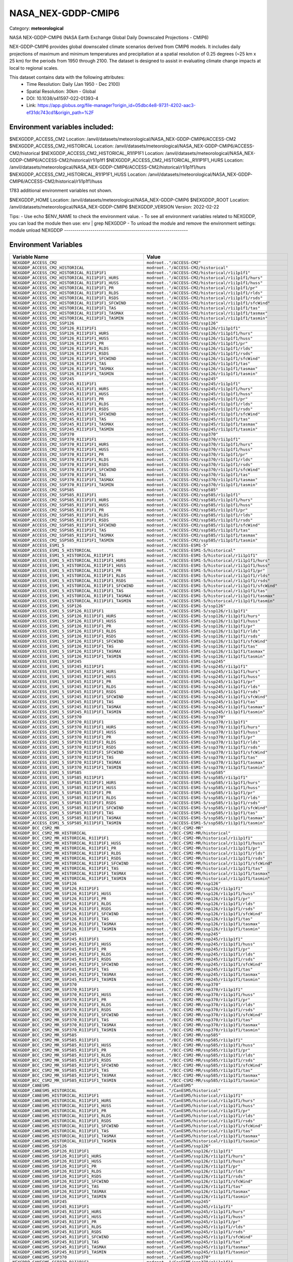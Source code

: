 NASA_NEX-GDDP-CMIP6
===================

Category: **meteorological**

NASA NEX-GDDP-CMIP6 (NASA Earth Exchange Global Daily Downscaled Projections - CMIP6)

NEX-GDDP-CMIP6 provides global downscaled climate scenarios derived from CMIP6 models. It includes daily projections of
maximum and minimum temperatures and precipitation at a spatial resolution of 0.25 degrees (~25 km x 25 km) for the
periods from 1950 through 2100. The dataset is designed to assist in evaluating climate change impacts at local to
regional scales.

This dataset contains data with the following attributes:
  - Time Resolution: Daily (Jan 1950 - Dec 2100)
  - Spatial Resolution: 30km - Global
  - DOI: 10.1038/s41597-022-01393-4
  - Link: https://app.globus.org/file-manager?origin_id=05dbc4e8-9731-4202-aac3-ef31dc743cd1&origin_path=%2F

Environment variables included:
-------------------------------------------------------------
$NEXGDDP_ACCESS_CM2                                    Location: /anvil/datasets/meteorological/NASA_NEX-GDDP-CMIP6/ACCESS-CM2
$NEXGDDP_ACCESS_CM2_HISTORICAL                         Location: /anvil/datasets/meteorological/NASA_NEX-GDDP-CMIP6/ACCESS-CM2/historical
$NEXGDDP_ACCESS_CM2_HISTORICAL_R1I1P1F1                Location: /anvil/datasets/meteorological/NASA_NEX-GDDP-CMIP6/ACCESS-CM2/historical/r1i1p1f1
$NEXGDDP_ACCESS_CM2_HISTORICAL_R1I1P1F1_HURS           Location: /anvil/datasets/meteorological/NASA_NEX-GDDP-CMIP6/ACCESS-CM2/historical/r1i1p1f1/hurs
$NEXGDDP_ACCESS_CM2_HISTORICAL_R1I1P1F1_HUSS           Location: /anvil/datasets/meteorological/NASA_NEX-GDDP-CMIP6/ACCESS-CM2/historical/r1i1p1f1/huss

1783 additional environment variables not shown.

$NEXGDDP_HOME                                          Location: /anvil/datasets/meteorological/NASA_NEX-GDDP-CMIP6
$NEXGDDP_ROOT                                          Location: /anvil/datasets/meteorological/NASA_NEX-GDDP-CMIP6
$NEXGDDP_VERSION                                       Version: 2022-02-22

Tips:
- Use echo $ENV_NAME to check the environment value.
- To see all environment variables related to NEXGDDP, you can load the module then use: env | grep NEXGDDP
- To unload the module and remove the environment settings: module unload NEXGDDP
-------------------------------------------------------------

Environment Variables
---------------------

.. list-table::
   :header-rows: 1
   :widths: 25 75

   * - **Variable Name**
     - **Value**
   * - ``NEXGDDP_ACCESS_CM2``
     - ``modroot.."/ACCESS-CM2"``
   * - ``NEXGDDP_ACCESS_CM2_HISTORICAL``
     - ``modroot.."/ACCESS-CM2/historical"``
   * - ``NEXGDDP_ACCESS_CM2_HISTORICAL_R1I1P1F1``
     - ``modroot.."/ACCESS-CM2/historical/r1i1p1f1"``
   * - ``NEXGDDP_ACCESS_CM2_HISTORICAL_R1I1P1F1_HURS``
     - ``modroot.."/ACCESS-CM2/historical/r1i1p1f1/hurs"``
   * - ``NEXGDDP_ACCESS_CM2_HISTORICAL_R1I1P1F1_HUSS``
     - ``modroot.."/ACCESS-CM2/historical/r1i1p1f1/huss"``
   * - ``NEXGDDP_ACCESS_CM2_HISTORICAL_R1I1P1F1_PR``
     - ``modroot.."/ACCESS-CM2/historical/r1i1p1f1/pr"``
   * - ``NEXGDDP_ACCESS_CM2_HISTORICAL_R1I1P1F1_RLDS``
     - ``modroot.."/ACCESS-CM2/historical/r1i1p1f1/rlds"``
   * - ``NEXGDDP_ACCESS_CM2_HISTORICAL_R1I1P1F1_RSDS``
     - ``modroot.."/ACCESS-CM2/historical/r1i1p1f1/rsds"``
   * - ``NEXGDDP_ACCESS_CM2_HISTORICAL_R1I1P1F1_SFCWIND``
     - ``modroot.."/ACCESS-CM2/historical/r1i1p1f1/sfcWind"``
   * - ``NEXGDDP_ACCESS_CM2_HISTORICAL_R1I1P1F1_TAS``
     - ``modroot.."/ACCESS-CM2/historical/r1i1p1f1/tas"``
   * - ``NEXGDDP_ACCESS_CM2_HISTORICAL_R1I1P1F1_TASMAX``
     - ``modroot.."/ACCESS-CM2/historical/r1i1p1f1/tasmax"``
   * - ``NEXGDDP_ACCESS_CM2_HISTORICAL_R1I1P1F1_TASMIN``
     - ``modroot.."/ACCESS-CM2/historical/r1i1p1f1/tasmin"``
   * - ``NEXGDDP_ACCESS_CM2_SSP126``
     - ``modroot.."/ACCESS-CM2/ssp126"``
   * - ``NEXGDDP_ACCESS_CM2_SSP126_R1I1P1F1``
     - ``modroot.."/ACCESS-CM2/ssp126/r1i1p1f1"``
   * - ``NEXGDDP_ACCESS_CM2_SSP126_R1I1P1F1_HURS``
     - ``modroot.."/ACCESS-CM2/ssp126/r1i1p1f1/hurs"``
   * - ``NEXGDDP_ACCESS_CM2_SSP126_R1I1P1F1_HUSS``
     - ``modroot.."/ACCESS-CM2/ssp126/r1i1p1f1/huss"``
   * - ``NEXGDDP_ACCESS_CM2_SSP126_R1I1P1F1_PR``
     - ``modroot.."/ACCESS-CM2/ssp126/r1i1p1f1/pr"``
   * - ``NEXGDDP_ACCESS_CM2_SSP126_R1I1P1F1_RLDS``
     - ``modroot.."/ACCESS-CM2/ssp126/r1i1p1f1/rlds"``
   * - ``NEXGDDP_ACCESS_CM2_SSP126_R1I1P1F1_RSDS``
     - ``modroot.."/ACCESS-CM2/ssp126/r1i1p1f1/rsds"``
   * - ``NEXGDDP_ACCESS_CM2_SSP126_R1I1P1F1_SFCWIND``
     - ``modroot.."/ACCESS-CM2/ssp126/r1i1p1f1/sfcWind"``
   * - ``NEXGDDP_ACCESS_CM2_SSP126_R1I1P1F1_TAS``
     - ``modroot.."/ACCESS-CM2/ssp126/r1i1p1f1/tas"``
   * - ``NEXGDDP_ACCESS_CM2_SSP126_R1I1P1F1_TASMAX``
     - ``modroot.."/ACCESS-CM2/ssp126/r1i1p1f1/tasmax"``
   * - ``NEXGDDP_ACCESS_CM2_SSP126_R1I1P1F1_TASMIN``
     - ``modroot.."/ACCESS-CM2/ssp126/r1i1p1f1/tasmin"``
   * - ``NEXGDDP_ACCESS_CM2_SSP245``
     - ``modroot.."/ACCESS-CM2/ssp245"``
   * - ``NEXGDDP_ACCESS_CM2_SSP245_R1I1P1F1``
     - ``modroot.."/ACCESS-CM2/ssp245/r1i1p1f1"``
   * - ``NEXGDDP_ACCESS_CM2_SSP245_R1I1P1F1_HURS``
     - ``modroot.."/ACCESS-CM2/ssp245/r1i1p1f1/hurs"``
   * - ``NEXGDDP_ACCESS_CM2_SSP245_R1I1P1F1_HUSS``
     - ``modroot.."/ACCESS-CM2/ssp245/r1i1p1f1/huss"``
   * - ``NEXGDDP_ACCESS_CM2_SSP245_R1I1P1F1_PR``
     - ``modroot.."/ACCESS-CM2/ssp245/r1i1p1f1/pr"``
   * - ``NEXGDDP_ACCESS_CM2_SSP245_R1I1P1F1_RLDS``
     - ``modroot.."/ACCESS-CM2/ssp245/r1i1p1f1/rlds"``
   * - ``NEXGDDP_ACCESS_CM2_SSP245_R1I1P1F1_RSDS``
     - ``modroot.."/ACCESS-CM2/ssp245/r1i1p1f1/rsds"``
   * - ``NEXGDDP_ACCESS_CM2_SSP245_R1I1P1F1_SFCWIND``
     - ``modroot.."/ACCESS-CM2/ssp245/r1i1p1f1/sfcWind"``
   * - ``NEXGDDP_ACCESS_CM2_SSP245_R1I1P1F1_TAS``
     - ``modroot.."/ACCESS-CM2/ssp245/r1i1p1f1/tas"``
   * - ``NEXGDDP_ACCESS_CM2_SSP245_R1I1P1F1_TASMAX``
     - ``modroot.."/ACCESS-CM2/ssp245/r1i1p1f1/tasmax"``
   * - ``NEXGDDP_ACCESS_CM2_SSP245_R1I1P1F1_TASMIN``
     - ``modroot.."/ACCESS-CM2/ssp245/r1i1p1f1/tasmin"``
   * - ``NEXGDDP_ACCESS_CM2_SSP370``
     - ``modroot.."/ACCESS-CM2/ssp370"``
   * - ``NEXGDDP_ACCESS_CM2_SSP370_R1I1P1F1``
     - ``modroot.."/ACCESS-CM2/ssp370/r1i1p1f1"``
   * - ``NEXGDDP_ACCESS_CM2_SSP370_R1I1P1F1_HURS``
     - ``modroot.."/ACCESS-CM2/ssp370/r1i1p1f1/hurs"``
   * - ``NEXGDDP_ACCESS_CM2_SSP370_R1I1P1F1_HUSS``
     - ``modroot.."/ACCESS-CM2/ssp370/r1i1p1f1/huss"``
   * - ``NEXGDDP_ACCESS_CM2_SSP370_R1I1P1F1_PR``
     - ``modroot.."/ACCESS-CM2/ssp370/r1i1p1f1/pr"``
   * - ``NEXGDDP_ACCESS_CM2_SSP370_R1I1P1F1_RLDS``
     - ``modroot.."/ACCESS-CM2/ssp370/r1i1p1f1/rlds"``
   * - ``NEXGDDP_ACCESS_CM2_SSP370_R1I1P1F1_RSDS``
     - ``modroot.."/ACCESS-CM2/ssp370/r1i1p1f1/rsds"``
   * - ``NEXGDDP_ACCESS_CM2_SSP370_R1I1P1F1_SFCWIND``
     - ``modroot.."/ACCESS-CM2/ssp370/r1i1p1f1/sfcWind"``
   * - ``NEXGDDP_ACCESS_CM2_SSP370_R1I1P1F1_TAS``
     - ``modroot.."/ACCESS-CM2/ssp370/r1i1p1f1/tas"``
   * - ``NEXGDDP_ACCESS_CM2_SSP370_R1I1P1F1_TASMAX``
     - ``modroot.."/ACCESS-CM2/ssp370/r1i1p1f1/tasmax"``
   * - ``NEXGDDP_ACCESS_CM2_SSP370_R1I1P1F1_TASMIN``
     - ``modroot.."/ACCESS-CM2/ssp370/r1i1p1f1/tasmin"``
   * - ``NEXGDDP_ACCESS_CM2_SSP585``
     - ``modroot.."/ACCESS-CM2/ssp585"``
   * - ``NEXGDDP_ACCESS_CM2_SSP585_R1I1P1F1``
     - ``modroot.."/ACCESS-CM2/ssp585/r1i1p1f1"``
   * - ``NEXGDDP_ACCESS_CM2_SSP585_R1I1P1F1_HURS``
     - ``modroot.."/ACCESS-CM2/ssp585/r1i1p1f1/hurs"``
   * - ``NEXGDDP_ACCESS_CM2_SSP585_R1I1P1F1_HUSS``
     - ``modroot.."/ACCESS-CM2/ssp585/r1i1p1f1/huss"``
   * - ``NEXGDDP_ACCESS_CM2_SSP585_R1I1P1F1_PR``
     - ``modroot.."/ACCESS-CM2/ssp585/r1i1p1f1/pr"``
   * - ``NEXGDDP_ACCESS_CM2_SSP585_R1I1P1F1_RLDS``
     - ``modroot.."/ACCESS-CM2/ssp585/r1i1p1f1/rlds"``
   * - ``NEXGDDP_ACCESS_CM2_SSP585_R1I1P1F1_RSDS``
     - ``modroot.."/ACCESS-CM2/ssp585/r1i1p1f1/rsds"``
   * - ``NEXGDDP_ACCESS_CM2_SSP585_R1I1P1F1_SFCWIND``
     - ``modroot.."/ACCESS-CM2/ssp585/r1i1p1f1/sfcWind"``
   * - ``NEXGDDP_ACCESS_CM2_SSP585_R1I1P1F1_TAS``
     - ``modroot.."/ACCESS-CM2/ssp585/r1i1p1f1/tas"``
   * - ``NEXGDDP_ACCESS_CM2_SSP585_R1I1P1F1_TASMAX``
     - ``modroot.."/ACCESS-CM2/ssp585/r1i1p1f1/tasmax"``
   * - ``NEXGDDP_ACCESS_CM2_SSP585_R1I1P1F1_TASMIN``
     - ``modroot.."/ACCESS-CM2/ssp585/r1i1p1f1/tasmin"``
   * - ``NEXGDDP_ACCESS_ESM1_5``
     - ``modroot.."/ACCESS-ESM1-5"``
   * - ``NEXGDDP_ACCESS_ESM1_5_HISTORICAL``
     - ``modroot.."/ACCESS-ESM1-5/historical"``
   * - ``NEXGDDP_ACCESS_ESM1_5_HISTORICAL_R1I1P1F1``
     - ``modroot.."/ACCESS-ESM1-5/historical/r1i1p1f1"``
   * - ``NEXGDDP_ACCESS_ESM1_5_HISTORICAL_R1I1P1F1_HURS``
     - ``modroot.."/ACCESS-ESM1-5/historical/r1i1p1f1/hurs"``
   * - ``NEXGDDP_ACCESS_ESM1_5_HISTORICAL_R1I1P1F1_HUSS``
     - ``modroot.."/ACCESS-ESM1-5/historical/r1i1p1f1/huss"``
   * - ``NEXGDDP_ACCESS_ESM1_5_HISTORICAL_R1I1P1F1_PR``
     - ``modroot.."/ACCESS-ESM1-5/historical/r1i1p1f1/pr"``
   * - ``NEXGDDP_ACCESS_ESM1_5_HISTORICAL_R1I1P1F1_RLDS``
     - ``modroot.."/ACCESS-ESM1-5/historical/r1i1p1f1/rlds"``
   * - ``NEXGDDP_ACCESS_ESM1_5_HISTORICAL_R1I1P1F1_RSDS``
     - ``modroot.."/ACCESS-ESM1-5/historical/r1i1p1f1/rsds"``
   * - ``NEXGDDP_ACCESS_ESM1_5_HISTORICAL_R1I1P1F1_SFCWIND``
     - ``modroot.."/ACCESS-ESM1-5/historical/r1i1p1f1/sfcWind"``
   * - ``NEXGDDP_ACCESS_ESM1_5_HISTORICAL_R1I1P1F1_TAS``
     - ``modroot.."/ACCESS-ESM1-5/historical/r1i1p1f1/tas"``
   * - ``NEXGDDP_ACCESS_ESM1_5_HISTORICAL_R1I1P1F1_TASMAX``
     - ``modroot.."/ACCESS-ESM1-5/historical/r1i1p1f1/tasmax"``
   * - ``NEXGDDP_ACCESS_ESM1_5_HISTORICAL_R1I1P1F1_TASMIN``
     - ``modroot.."/ACCESS-ESM1-5/historical/r1i1p1f1/tasmin"``
   * - ``NEXGDDP_ACCESS_ESM1_5_SSP126``
     - ``modroot.."/ACCESS-ESM1-5/ssp126"``
   * - ``NEXGDDP_ACCESS_ESM1_5_SSP126_R1I1P1F1``
     - ``modroot.."/ACCESS-ESM1-5/ssp126/r1i1p1f1"``
   * - ``NEXGDDP_ACCESS_ESM1_5_SSP126_R1I1P1F1_HURS``
     - ``modroot.."/ACCESS-ESM1-5/ssp126/r1i1p1f1/hurs"``
   * - ``NEXGDDP_ACCESS_ESM1_5_SSP126_R1I1P1F1_HUSS``
     - ``modroot.."/ACCESS-ESM1-5/ssp126/r1i1p1f1/huss"``
   * - ``NEXGDDP_ACCESS_ESM1_5_SSP126_R1I1P1F1_PR``
     - ``modroot.."/ACCESS-ESM1-5/ssp126/r1i1p1f1/pr"``
   * - ``NEXGDDP_ACCESS_ESM1_5_SSP126_R1I1P1F1_RLDS``
     - ``modroot.."/ACCESS-ESM1-5/ssp126/r1i1p1f1/rlds"``
   * - ``NEXGDDP_ACCESS_ESM1_5_SSP126_R1I1P1F1_RSDS``
     - ``modroot.."/ACCESS-ESM1-5/ssp126/r1i1p1f1/rsds"``
   * - ``NEXGDDP_ACCESS_ESM1_5_SSP126_R1I1P1F1_SFCWIND``
     - ``modroot.."/ACCESS-ESM1-5/ssp126/r1i1p1f1/sfcWind"``
   * - ``NEXGDDP_ACCESS_ESM1_5_SSP126_R1I1P1F1_TAS``
     - ``modroot.."/ACCESS-ESM1-5/ssp126/r1i1p1f1/tas"``
   * - ``NEXGDDP_ACCESS_ESM1_5_SSP126_R1I1P1F1_TASMAX``
     - ``modroot.."/ACCESS-ESM1-5/ssp126/r1i1p1f1/tasmax"``
   * - ``NEXGDDP_ACCESS_ESM1_5_SSP126_R1I1P1F1_TASMIN``
     - ``modroot.."/ACCESS-ESM1-5/ssp126/r1i1p1f1/tasmin"``
   * - ``NEXGDDP_ACCESS_ESM1_5_SSP245``
     - ``modroot.."/ACCESS-ESM1-5/ssp245"``
   * - ``NEXGDDP_ACCESS_ESM1_5_SSP245_R1I1P1F1``
     - ``modroot.."/ACCESS-ESM1-5/ssp245/r1i1p1f1"``
   * - ``NEXGDDP_ACCESS_ESM1_5_SSP245_R1I1P1F1_HURS``
     - ``modroot.."/ACCESS-ESM1-5/ssp245/r1i1p1f1/hurs"``
   * - ``NEXGDDP_ACCESS_ESM1_5_SSP245_R1I1P1F1_HUSS``
     - ``modroot.."/ACCESS-ESM1-5/ssp245/r1i1p1f1/huss"``
   * - ``NEXGDDP_ACCESS_ESM1_5_SSP245_R1I1P1F1_PR``
     - ``modroot.."/ACCESS-ESM1-5/ssp245/r1i1p1f1/pr"``
   * - ``NEXGDDP_ACCESS_ESM1_5_SSP245_R1I1P1F1_RLDS``
     - ``modroot.."/ACCESS-ESM1-5/ssp245/r1i1p1f1/rlds"``
   * - ``NEXGDDP_ACCESS_ESM1_5_SSP245_R1I1P1F1_RSDS``
     - ``modroot.."/ACCESS-ESM1-5/ssp245/r1i1p1f1/rsds"``
   * - ``NEXGDDP_ACCESS_ESM1_5_SSP245_R1I1P1F1_SFCWIND``
     - ``modroot.."/ACCESS-ESM1-5/ssp245/r1i1p1f1/sfcWind"``
   * - ``NEXGDDP_ACCESS_ESM1_5_SSP245_R1I1P1F1_TAS``
     - ``modroot.."/ACCESS-ESM1-5/ssp245/r1i1p1f1/tas"``
   * - ``NEXGDDP_ACCESS_ESM1_5_SSP245_R1I1P1F1_TASMAX``
     - ``modroot.."/ACCESS-ESM1-5/ssp245/r1i1p1f1/tasmax"``
   * - ``NEXGDDP_ACCESS_ESM1_5_SSP245_R1I1P1F1_TASMIN``
     - ``modroot.."/ACCESS-ESM1-5/ssp245/r1i1p1f1/tasmin"``
   * - ``NEXGDDP_ACCESS_ESM1_5_SSP370``
     - ``modroot.."/ACCESS-ESM1-5/ssp370"``
   * - ``NEXGDDP_ACCESS_ESM1_5_SSP370_R1I1P1F1``
     - ``modroot.."/ACCESS-ESM1-5/ssp370/r1i1p1f1"``
   * - ``NEXGDDP_ACCESS_ESM1_5_SSP370_R1I1P1F1_HURS``
     - ``modroot.."/ACCESS-ESM1-5/ssp370/r1i1p1f1/hurs"``
   * - ``NEXGDDP_ACCESS_ESM1_5_SSP370_R1I1P1F1_HUSS``
     - ``modroot.."/ACCESS-ESM1-5/ssp370/r1i1p1f1/huss"``
   * - ``NEXGDDP_ACCESS_ESM1_5_SSP370_R1I1P1F1_PR``
     - ``modroot.."/ACCESS-ESM1-5/ssp370/r1i1p1f1/pr"``
   * - ``NEXGDDP_ACCESS_ESM1_5_SSP370_R1I1P1F1_RLDS``
     - ``modroot.."/ACCESS-ESM1-5/ssp370/r1i1p1f1/rlds"``
   * - ``NEXGDDP_ACCESS_ESM1_5_SSP370_R1I1P1F1_RSDS``
     - ``modroot.."/ACCESS-ESM1-5/ssp370/r1i1p1f1/rsds"``
   * - ``NEXGDDP_ACCESS_ESM1_5_SSP370_R1I1P1F1_SFCWIND``
     - ``modroot.."/ACCESS-ESM1-5/ssp370/r1i1p1f1/sfcWind"``
   * - ``NEXGDDP_ACCESS_ESM1_5_SSP370_R1I1P1F1_TAS``
     - ``modroot.."/ACCESS-ESM1-5/ssp370/r1i1p1f1/tas"``
   * - ``NEXGDDP_ACCESS_ESM1_5_SSP370_R1I1P1F1_TASMAX``
     - ``modroot.."/ACCESS-ESM1-5/ssp370/r1i1p1f1/tasmax"``
   * - ``NEXGDDP_ACCESS_ESM1_5_SSP370_R1I1P1F1_TASMIN``
     - ``modroot.."/ACCESS-ESM1-5/ssp370/r1i1p1f1/tasmin"``
   * - ``NEXGDDP_ACCESS_ESM1_5_SSP585``
     - ``modroot.."/ACCESS-ESM1-5/ssp585"``
   * - ``NEXGDDP_ACCESS_ESM1_5_SSP585_R1I1P1F1``
     - ``modroot.."/ACCESS-ESM1-5/ssp585/r1i1p1f1"``
   * - ``NEXGDDP_ACCESS_ESM1_5_SSP585_R1I1P1F1_HURS``
     - ``modroot.."/ACCESS-ESM1-5/ssp585/r1i1p1f1/hurs"``
   * - ``NEXGDDP_ACCESS_ESM1_5_SSP585_R1I1P1F1_HUSS``
     - ``modroot.."/ACCESS-ESM1-5/ssp585/r1i1p1f1/huss"``
   * - ``NEXGDDP_ACCESS_ESM1_5_SSP585_R1I1P1F1_PR``
     - ``modroot.."/ACCESS-ESM1-5/ssp585/r1i1p1f1/pr"``
   * - ``NEXGDDP_ACCESS_ESM1_5_SSP585_R1I1P1F1_RLDS``
     - ``modroot.."/ACCESS-ESM1-5/ssp585/r1i1p1f1/rlds"``
   * - ``NEXGDDP_ACCESS_ESM1_5_SSP585_R1I1P1F1_RSDS``
     - ``modroot.."/ACCESS-ESM1-5/ssp585/r1i1p1f1/rsds"``
   * - ``NEXGDDP_ACCESS_ESM1_5_SSP585_R1I1P1F1_SFCWIND``
     - ``modroot.."/ACCESS-ESM1-5/ssp585/r1i1p1f1/sfcWind"``
   * - ``NEXGDDP_ACCESS_ESM1_5_SSP585_R1I1P1F1_TAS``
     - ``modroot.."/ACCESS-ESM1-5/ssp585/r1i1p1f1/tas"``
   * - ``NEXGDDP_ACCESS_ESM1_5_SSP585_R1I1P1F1_TASMAX``
     - ``modroot.."/ACCESS-ESM1-5/ssp585/r1i1p1f1/tasmax"``
   * - ``NEXGDDP_ACCESS_ESM1_5_SSP585_R1I1P1F1_TASMIN``
     - ``modroot.."/ACCESS-ESM1-5/ssp585/r1i1p1f1/tasmin"``
   * - ``NEXGDDP_BCC_CSM2_MR``
     - ``modroot.."/BCC-CSM2-MR"``
   * - ``NEXGDDP_BCC_CSM2_MR_HISTORICAL``
     - ``modroot.."/BCC-CSM2-MR/historical"``
   * - ``NEXGDDP_BCC_CSM2_MR_HISTORICAL_R1I1P1F1``
     - ``modroot.."/BCC-CSM2-MR/historical/r1i1p1f1"``
   * - ``NEXGDDP_BCC_CSM2_MR_HISTORICAL_R1I1P1F1_HUSS``
     - ``modroot.."/BCC-CSM2-MR/historical/r1i1p1f1/huss"``
   * - ``NEXGDDP_BCC_CSM2_MR_HISTORICAL_R1I1P1F1_PR``
     - ``modroot.."/BCC-CSM2-MR/historical/r1i1p1f1/pr"``
   * - ``NEXGDDP_BCC_CSM2_MR_HISTORICAL_R1I1P1F1_RLDS``
     - ``modroot.."/BCC-CSM2-MR/historical/r1i1p1f1/rlds"``
   * - ``NEXGDDP_BCC_CSM2_MR_HISTORICAL_R1I1P1F1_RSDS``
     - ``modroot.."/BCC-CSM2-MR/historical/r1i1p1f1/rsds"``
   * - ``NEXGDDP_BCC_CSM2_MR_HISTORICAL_R1I1P1F1_SFCWIND``
     - ``modroot.."/BCC-CSM2-MR/historical/r1i1p1f1/sfcWind"``
   * - ``NEXGDDP_BCC_CSM2_MR_HISTORICAL_R1I1P1F1_TAS``
     - ``modroot.."/BCC-CSM2-MR/historical/r1i1p1f1/tas"``
   * - ``NEXGDDP_BCC_CSM2_MR_HISTORICAL_R1I1P1F1_TASMAX``
     - ``modroot.."/BCC-CSM2-MR/historical/r1i1p1f1/tasmax"``
   * - ``NEXGDDP_BCC_CSM2_MR_HISTORICAL_R1I1P1F1_TASMIN``
     - ``modroot.."/BCC-CSM2-MR/historical/r1i1p1f1/tasmin"``
   * - ``NEXGDDP_BCC_CSM2_MR_SSP126``
     - ``modroot.."/BCC-CSM2-MR/ssp126"``
   * - ``NEXGDDP_BCC_CSM2_MR_SSP126_R1I1P1F1``
     - ``modroot.."/BCC-CSM2-MR/ssp126/r1i1p1f1"``
   * - ``NEXGDDP_BCC_CSM2_MR_SSP126_R1I1P1F1_HUSS``
     - ``modroot.."/BCC-CSM2-MR/ssp126/r1i1p1f1/huss"``
   * - ``NEXGDDP_BCC_CSM2_MR_SSP126_R1I1P1F1_PR``
     - ``modroot.."/BCC-CSM2-MR/ssp126/r1i1p1f1/pr"``
   * - ``NEXGDDP_BCC_CSM2_MR_SSP126_R1I1P1F1_RLDS``
     - ``modroot.."/BCC-CSM2-MR/ssp126/r1i1p1f1/rlds"``
   * - ``NEXGDDP_BCC_CSM2_MR_SSP126_R1I1P1F1_RSDS``
     - ``modroot.."/BCC-CSM2-MR/ssp126/r1i1p1f1/rsds"``
   * - ``NEXGDDP_BCC_CSM2_MR_SSP126_R1I1P1F1_SFCWIND``
     - ``modroot.."/BCC-CSM2-MR/ssp126/r1i1p1f1/sfcWind"``
   * - ``NEXGDDP_BCC_CSM2_MR_SSP126_R1I1P1F1_TAS``
     - ``modroot.."/BCC-CSM2-MR/ssp126/r1i1p1f1/tas"``
   * - ``NEXGDDP_BCC_CSM2_MR_SSP126_R1I1P1F1_TASMAX``
     - ``modroot.."/BCC-CSM2-MR/ssp126/r1i1p1f1/tasmax"``
   * - ``NEXGDDP_BCC_CSM2_MR_SSP126_R1I1P1F1_TASMIN``
     - ``modroot.."/BCC-CSM2-MR/ssp126/r1i1p1f1/tasmin"``
   * - ``NEXGDDP_BCC_CSM2_MR_SSP245``
     - ``modroot.."/BCC-CSM2-MR/ssp245"``
   * - ``NEXGDDP_BCC_CSM2_MR_SSP245_R1I1P1F1``
     - ``modroot.."/BCC-CSM2-MR/ssp245/r1i1p1f1"``
   * - ``NEXGDDP_BCC_CSM2_MR_SSP245_R1I1P1F1_HUSS``
     - ``modroot.."/BCC-CSM2-MR/ssp245/r1i1p1f1/huss"``
   * - ``NEXGDDP_BCC_CSM2_MR_SSP245_R1I1P1F1_PR``
     - ``modroot.."/BCC-CSM2-MR/ssp245/r1i1p1f1/pr"``
   * - ``NEXGDDP_BCC_CSM2_MR_SSP245_R1I1P1F1_RLDS``
     - ``modroot.."/BCC-CSM2-MR/ssp245/r1i1p1f1/rlds"``
   * - ``NEXGDDP_BCC_CSM2_MR_SSP245_R1I1P1F1_RSDS``
     - ``modroot.."/BCC-CSM2-MR/ssp245/r1i1p1f1/rsds"``
   * - ``NEXGDDP_BCC_CSM2_MR_SSP245_R1I1P1F1_SFCWIND``
     - ``modroot.."/BCC-CSM2-MR/ssp245/r1i1p1f1/sfcWind"``
   * - ``NEXGDDP_BCC_CSM2_MR_SSP245_R1I1P1F1_TAS``
     - ``modroot.."/BCC-CSM2-MR/ssp245/r1i1p1f1/tas"``
   * - ``NEXGDDP_BCC_CSM2_MR_SSP245_R1I1P1F1_TASMAX``
     - ``modroot.."/BCC-CSM2-MR/ssp245/r1i1p1f1/tasmax"``
   * - ``NEXGDDP_BCC_CSM2_MR_SSP245_R1I1P1F1_TASMIN``
     - ``modroot.."/BCC-CSM2-MR/ssp245/r1i1p1f1/tasmin"``
   * - ``NEXGDDP_BCC_CSM2_MR_SSP370``
     - ``modroot.."/BCC-CSM2-MR/ssp370"``
   * - ``NEXGDDP_BCC_CSM2_MR_SSP370_R1I1P1F1``
     - ``modroot.."/BCC-CSM2-MR/ssp370/r1i1p1f1"``
   * - ``NEXGDDP_BCC_CSM2_MR_SSP370_R1I1P1F1_HUSS``
     - ``modroot.."/BCC-CSM2-MR/ssp370/r1i1p1f1/huss"``
   * - ``NEXGDDP_BCC_CSM2_MR_SSP370_R1I1P1F1_PR``
     - ``modroot.."/BCC-CSM2-MR/ssp370/r1i1p1f1/pr"``
   * - ``NEXGDDP_BCC_CSM2_MR_SSP370_R1I1P1F1_RLDS``
     - ``modroot.."/BCC-CSM2-MR/ssp370/r1i1p1f1/rlds"``
   * - ``NEXGDDP_BCC_CSM2_MR_SSP370_R1I1P1F1_RSDS``
     - ``modroot.."/BCC-CSM2-MR/ssp370/r1i1p1f1/rsds"``
   * - ``NEXGDDP_BCC_CSM2_MR_SSP370_R1I1P1F1_SFCWIND``
     - ``modroot.."/BCC-CSM2-MR/ssp370/r1i1p1f1/sfcWind"``
   * - ``NEXGDDP_BCC_CSM2_MR_SSP370_R1I1P1F1_TAS``
     - ``modroot.."/BCC-CSM2-MR/ssp370/r1i1p1f1/tas"``
   * - ``NEXGDDP_BCC_CSM2_MR_SSP370_R1I1P1F1_TASMAX``
     - ``modroot.."/BCC-CSM2-MR/ssp370/r1i1p1f1/tasmax"``
   * - ``NEXGDDP_BCC_CSM2_MR_SSP370_R1I1P1F1_TASMIN``
     - ``modroot.."/BCC-CSM2-MR/ssp370/r1i1p1f1/tasmin"``
   * - ``NEXGDDP_BCC_CSM2_MR_SSP585``
     - ``modroot.."/BCC-CSM2-MR/ssp585"``
   * - ``NEXGDDP_BCC_CSM2_MR_SSP585_R1I1P1F1``
     - ``modroot.."/BCC-CSM2-MR/ssp585/r1i1p1f1"``
   * - ``NEXGDDP_BCC_CSM2_MR_SSP585_R1I1P1F1_HUSS``
     - ``modroot.."/BCC-CSM2-MR/ssp585/r1i1p1f1/huss"``
   * - ``NEXGDDP_BCC_CSM2_MR_SSP585_R1I1P1F1_PR``
     - ``modroot.."/BCC-CSM2-MR/ssp585/r1i1p1f1/pr"``
   * - ``NEXGDDP_BCC_CSM2_MR_SSP585_R1I1P1F1_RLDS``
     - ``modroot.."/BCC-CSM2-MR/ssp585/r1i1p1f1/rlds"``
   * - ``NEXGDDP_BCC_CSM2_MR_SSP585_R1I1P1F1_RSDS``
     - ``modroot.."/BCC-CSM2-MR/ssp585/r1i1p1f1/rsds"``
   * - ``NEXGDDP_BCC_CSM2_MR_SSP585_R1I1P1F1_SFCWIND``
     - ``modroot.."/BCC-CSM2-MR/ssp585/r1i1p1f1/sfcWind"``
   * - ``NEXGDDP_BCC_CSM2_MR_SSP585_R1I1P1F1_TAS``
     - ``modroot.."/BCC-CSM2-MR/ssp585/r1i1p1f1/tas"``
   * - ``NEXGDDP_BCC_CSM2_MR_SSP585_R1I1P1F1_TASMAX``
     - ``modroot.."/BCC-CSM2-MR/ssp585/r1i1p1f1/tasmax"``
   * - ``NEXGDDP_BCC_CSM2_MR_SSP585_R1I1P1F1_TASMIN``
     - ``modroot.."/BCC-CSM2-MR/ssp585/r1i1p1f1/tasmin"``
   * - ``NEXGDDP_CANESM5``
     - ``modroot.."/CanESM5"``
   * - ``NEXGDDP_CANESM5_HISTORICAL``
     - ``modroot.."/CanESM5/historical"``
   * - ``NEXGDDP_CANESM5_HISTORICAL_R1I1P1F1``
     - ``modroot.."/CanESM5/historical/r1i1p1f1"``
   * - ``NEXGDDP_CANESM5_HISTORICAL_R1I1P1F1_HURS``
     - ``modroot.."/CanESM5/historical/r1i1p1f1/hurs"``
   * - ``NEXGDDP_CANESM5_HISTORICAL_R1I1P1F1_HUSS``
     - ``modroot.."/CanESM5/historical/r1i1p1f1/huss"``
   * - ``NEXGDDP_CANESM5_HISTORICAL_R1I1P1F1_PR``
     - ``modroot.."/CanESM5/historical/r1i1p1f1/pr"``
   * - ``NEXGDDP_CANESM5_HISTORICAL_R1I1P1F1_RLDS``
     - ``modroot.."/CanESM5/historical/r1i1p1f1/rlds"``
   * - ``NEXGDDP_CANESM5_HISTORICAL_R1I1P1F1_RSDS``
     - ``modroot.."/CanESM5/historical/r1i1p1f1/rsds"``
   * - ``NEXGDDP_CANESM5_HISTORICAL_R1I1P1F1_SFCWIND``
     - ``modroot.."/CanESM5/historical/r1i1p1f1/sfcWind"``
   * - ``NEXGDDP_CANESM5_HISTORICAL_R1I1P1F1_TAS``
     - ``modroot.."/CanESM5/historical/r1i1p1f1/tas"``
   * - ``NEXGDDP_CANESM5_HISTORICAL_R1I1P1F1_TASMAX``
     - ``modroot.."/CanESM5/historical/r1i1p1f1/tasmax"``
   * - ``NEXGDDP_CANESM5_HISTORICAL_R1I1P1F1_TASMIN``
     - ``modroot.."/CanESM5/historical/r1i1p1f1/tasmin"``
   * - ``NEXGDDP_CANESM5_SSP126``
     - ``modroot.."/CanESM5/ssp126"``
   * - ``NEXGDDP_CANESM5_SSP126_R1I1P1F1``
     - ``modroot.."/CanESM5/ssp126/r1i1p1f1"``
   * - ``NEXGDDP_CANESM5_SSP126_R1I1P1F1_HURS``
     - ``modroot.."/CanESM5/ssp126/r1i1p1f1/hurs"``
   * - ``NEXGDDP_CANESM5_SSP126_R1I1P1F1_HUSS``
     - ``modroot.."/CanESM5/ssp126/r1i1p1f1/huss"``
   * - ``NEXGDDP_CANESM5_SSP126_R1I1P1F1_PR``
     - ``modroot.."/CanESM5/ssp126/r1i1p1f1/pr"``
   * - ``NEXGDDP_CANESM5_SSP126_R1I1P1F1_RLDS``
     - ``modroot.."/CanESM5/ssp126/r1i1p1f1/rlds"``
   * - ``NEXGDDP_CANESM5_SSP126_R1I1P1F1_RSDS``
     - ``modroot.."/CanESM5/ssp126/r1i1p1f1/rsds"``
   * - ``NEXGDDP_CANESM5_SSP126_R1I1P1F1_SFCWIND``
     - ``modroot.."/CanESM5/ssp126/r1i1p1f1/sfcWind"``
   * - ``NEXGDDP_CANESM5_SSP126_R1I1P1F1_TAS``
     - ``modroot.."/CanESM5/ssp126/r1i1p1f1/tas"``
   * - ``NEXGDDP_CANESM5_SSP126_R1I1P1F1_TASMAX``
     - ``modroot.."/CanESM5/ssp126/r1i1p1f1/tasmax"``
   * - ``NEXGDDP_CANESM5_SSP126_R1I1P1F1_TASMIN``
     - ``modroot.."/CanESM5/ssp126/r1i1p1f1/tasmin"``
   * - ``NEXGDDP_CANESM5_SSP245``
     - ``modroot.."/CanESM5/ssp245"``
   * - ``NEXGDDP_CANESM5_SSP245_R1I1P1F1``
     - ``modroot.."/CanESM5/ssp245/r1i1p1f1"``
   * - ``NEXGDDP_CANESM5_SSP245_R1I1P1F1_HURS``
     - ``modroot.."/CanESM5/ssp245/r1i1p1f1/hurs"``
   * - ``NEXGDDP_CANESM5_SSP245_R1I1P1F1_HUSS``
     - ``modroot.."/CanESM5/ssp245/r1i1p1f1/huss"``
   * - ``NEXGDDP_CANESM5_SSP245_R1I1P1F1_PR``
     - ``modroot.."/CanESM5/ssp245/r1i1p1f1/pr"``
   * - ``NEXGDDP_CANESM5_SSP245_R1I1P1F1_RLDS``
     - ``modroot.."/CanESM5/ssp245/r1i1p1f1/rlds"``
   * - ``NEXGDDP_CANESM5_SSP245_R1I1P1F1_RSDS``
     - ``modroot.."/CanESM5/ssp245/r1i1p1f1/rsds"``
   * - ``NEXGDDP_CANESM5_SSP245_R1I1P1F1_SFCWIND``
     - ``modroot.."/CanESM5/ssp245/r1i1p1f1/sfcWind"``
   * - ``NEXGDDP_CANESM5_SSP245_R1I1P1F1_TAS``
     - ``modroot.."/CanESM5/ssp245/r1i1p1f1/tas"``
   * - ``NEXGDDP_CANESM5_SSP245_R1I1P1F1_TASMAX``
     - ``modroot.."/CanESM5/ssp245/r1i1p1f1/tasmax"``
   * - ``NEXGDDP_CANESM5_SSP245_R1I1P1F1_TASMIN``
     - ``modroot.."/CanESM5/ssp245/r1i1p1f1/tasmin"``
   * - ``NEXGDDP_CANESM5_SSP370``
     - ``modroot.."/CanESM5/ssp370"``
   * - ``NEXGDDP_CANESM5_SSP370_R1I1P1F1``
     - ``modroot.."/CanESM5/ssp370/r1i1p1f1"``
   * - ``NEXGDDP_CANESM5_SSP370_R1I1P1F1_HURS``
     - ``modroot.."/CanESM5/ssp370/r1i1p1f1/hurs"``
   * - ``NEXGDDP_CANESM5_SSP370_R1I1P1F1_HUSS``
     - ``modroot.."/CanESM5/ssp370/r1i1p1f1/huss"``
   * - ``NEXGDDP_CANESM5_SSP370_R1I1P1F1_PR``
     - ``modroot.."/CanESM5/ssp370/r1i1p1f1/pr"``
   * - ``NEXGDDP_CANESM5_SSP370_R1I1P1F1_RLDS``
     - ``modroot.."/CanESM5/ssp370/r1i1p1f1/rlds"``
   * - ``NEXGDDP_CANESM5_SSP370_R1I1P1F1_RSDS``
     - ``modroot.."/CanESM5/ssp370/r1i1p1f1/rsds"``
   * - ``NEXGDDP_CANESM5_SSP370_R1I1P1F1_SFCWIND``
     - ``modroot.."/CanESM5/ssp370/r1i1p1f1/sfcWind"``
   * - ``NEXGDDP_CANESM5_SSP370_R1I1P1F1_TAS``
     - ``modroot.."/CanESM5/ssp370/r1i1p1f1/tas"``
   * - ``NEXGDDP_CANESM5_SSP370_R1I1P1F1_TASMAX``
     - ``modroot.."/CanESM5/ssp370/r1i1p1f1/tasmax"``
   * - ``NEXGDDP_CANESM5_SSP370_R1I1P1F1_TASMIN``
     - ``modroot.."/CanESM5/ssp370/r1i1p1f1/tasmin"``
   * - ``NEXGDDP_CANESM5_SSP585``
     - ``modroot.."/CanESM5/ssp585"``
   * - ``NEXGDDP_CANESM5_SSP585_R1I1P1F1``
     - ``modroot.."/CanESM5/ssp585/r1i1p1f1"``
   * - ``NEXGDDP_CANESM5_SSP585_R1I1P1F1_HURS``
     - ``modroot.."/CanESM5/ssp585/r1i1p1f1/hurs"``
   * - ``NEXGDDP_CANESM5_SSP585_R1I1P1F1_HUSS``
     - ``modroot.."/CanESM5/ssp585/r1i1p1f1/huss"``
   * - ``NEXGDDP_CANESM5_SSP585_R1I1P1F1_PR``
     - ``modroot.."/CanESM5/ssp585/r1i1p1f1/pr"``
   * - ``NEXGDDP_CANESM5_SSP585_R1I1P1F1_RLDS``
     - ``modroot.."/CanESM5/ssp585/r1i1p1f1/rlds"``
   * - ``NEXGDDP_CANESM5_SSP585_R1I1P1F1_RSDS``
     - ``modroot.."/CanESM5/ssp585/r1i1p1f1/rsds"``
   * - ``NEXGDDP_CANESM5_SSP585_R1I1P1F1_SFCWIND``
     - ``modroot.."/CanESM5/ssp585/r1i1p1f1/sfcWind"``
   * - ``NEXGDDP_CANESM5_SSP585_R1I1P1F1_TAS``
     - ``modroot.."/CanESM5/ssp585/r1i1p1f1/tas"``
   * - ``NEXGDDP_CANESM5_SSP585_R1I1P1F1_TASMAX``
     - ``modroot.."/CanESM5/ssp585/r1i1p1f1/tasmax"``
   * - ``NEXGDDP_CANESM5_SSP585_R1I1P1F1_TASMIN``
     - ``modroot.."/CanESM5/ssp585/r1i1p1f1/tasmin"``
   * - ``NEXGDDP_CESM2``
     - ``modroot.."/CESM2"``
   * - ``NEXGDDP_CESM2_HISTORICAL``
     - ``modroot.."/CESM2/historical"``
   * - ``NEXGDDP_CESM2_HISTORICAL_R4I1P1F1``
     - ``modroot.."/CESM2/historical/r4i1p1f1"``
   * - ``NEXGDDP_CESM2_HISTORICAL_R4I1P1F1_HURS``
     - ``modroot.."/CESM2/historical/r4i1p1f1/hurs"``
   * - ``NEXGDDP_CESM2_HISTORICAL_R4I1P1F1_HUSS``
     - ``modroot.."/CESM2/historical/r4i1p1f1/huss"``
   * - ``NEXGDDP_CESM2_HISTORICAL_R4I1P1F1_PR``
     - ``modroot.."/CESM2/historical/r4i1p1f1/pr"``
   * - ``NEXGDDP_CESM2_HISTORICAL_R4I1P1F1_RLDS``
     - ``modroot.."/CESM2/historical/r4i1p1f1/rlds"``
   * - ``NEXGDDP_CESM2_HISTORICAL_R4I1P1F1_RSDS``
     - ``modroot.."/CESM2/historical/r4i1p1f1/rsds"``
   * - ``NEXGDDP_CESM2_HISTORICAL_R4I1P1F1_SFCWIND``
     - ``modroot.."/CESM2/historical/r4i1p1f1/sfcWind"``
   * - ``NEXGDDP_CESM2_HISTORICAL_R4I1P1F1_TAS``
     - ``modroot.."/CESM2/historical/r4i1p1f1/tas"``
   * - ``NEXGDDP_CESM2_SSP126``
     - ``modroot.."/CESM2/ssp126"``
   * - ``NEXGDDP_CESM2_SSP126_R4I1P1F1``
     - ``modroot.."/CESM2/ssp126/r4i1p1f1"``
   * - ``NEXGDDP_CESM2_SSP126_R4I1P1F1_HURS``
     - ``modroot.."/CESM2/ssp126/r4i1p1f1/hurs"``
   * - ``NEXGDDP_CESM2_SSP126_R4I1P1F1_HUSS``
     - ``modroot.."/CESM2/ssp126/r4i1p1f1/huss"``
   * - ``NEXGDDP_CESM2_SSP126_R4I1P1F1_PR``
     - ``modroot.."/CESM2/ssp126/r4i1p1f1/pr"``
   * - ``NEXGDDP_CESM2_SSP126_R4I1P1F1_RLDS``
     - ``modroot.."/CESM2/ssp126/r4i1p1f1/rlds"``
   * - ``NEXGDDP_CESM2_SSP126_R4I1P1F1_RSDS``
     - ``modroot.."/CESM2/ssp126/r4i1p1f1/rsds"``
   * - ``NEXGDDP_CESM2_SSP126_R4I1P1F1_SFCWIND``
     - ``modroot.."/CESM2/ssp126/r4i1p1f1/sfcWind"``
   * - ``NEXGDDP_CESM2_SSP126_R4I1P1F1_TAS``
     - ``modroot.."/CESM2/ssp126/r4i1p1f1/tas"``
   * - ``NEXGDDP_CESM2_SSP245``
     - ``modroot.."/CESM2/ssp245"``
   * - ``NEXGDDP_CESM2_SSP245_R4I1P1F1``
     - ``modroot.."/CESM2/ssp245/r4i1p1f1"``
   * - ``NEXGDDP_CESM2_SSP245_R4I1P1F1_HURS``
     - ``modroot.."/CESM2/ssp245/r4i1p1f1/hurs"``
   * - ``NEXGDDP_CESM2_SSP245_R4I1P1F1_HUSS``
     - ``modroot.."/CESM2/ssp245/r4i1p1f1/huss"``
   * - ``NEXGDDP_CESM2_SSP245_R4I1P1F1_PR``
     - ``modroot.."/CESM2/ssp245/r4i1p1f1/pr"``
   * - ``NEXGDDP_CESM2_SSP245_R4I1P1F1_RLDS``
     - ``modroot.."/CESM2/ssp245/r4i1p1f1/rlds"``
   * - ``NEXGDDP_CESM2_SSP245_R4I1P1F1_RSDS``
     - ``modroot.."/CESM2/ssp245/r4i1p1f1/rsds"``
   * - ``NEXGDDP_CESM2_SSP245_R4I1P1F1_SFCWIND``
     - ``modroot.."/CESM2/ssp245/r4i1p1f1/sfcWind"``
   * - ``NEXGDDP_CESM2_SSP245_R4I1P1F1_TAS``
     - ``modroot.."/CESM2/ssp245/r4i1p1f1/tas"``
   * - ``NEXGDDP_CESM2_SSP370``
     - ``modroot.."/CESM2/ssp370"``
   * - ``NEXGDDP_CESM2_SSP370_R4I1P1F1``
     - ``modroot.."/CESM2/ssp370/r4i1p1f1"``
   * - ``NEXGDDP_CESM2_SSP370_R4I1P1F1_HURS``
     - ``modroot.."/CESM2/ssp370/r4i1p1f1/hurs"``
   * - ``NEXGDDP_CESM2_SSP370_R4I1P1F1_HUSS``
     - ``modroot.."/CESM2/ssp370/r4i1p1f1/huss"``
   * - ``NEXGDDP_CESM2_SSP370_R4I1P1F1_PR``
     - ``modroot.."/CESM2/ssp370/r4i1p1f1/pr"``
   * - ``NEXGDDP_CESM2_SSP370_R4I1P1F1_RLDS``
     - ``modroot.."/CESM2/ssp370/r4i1p1f1/rlds"``
   * - ``NEXGDDP_CESM2_SSP370_R4I1P1F1_RSDS``
     - ``modroot.."/CESM2/ssp370/r4i1p1f1/rsds"``
   * - ``NEXGDDP_CESM2_SSP370_R4I1P1F1_SFCWIND``
     - ``modroot.."/CESM2/ssp370/r4i1p1f1/sfcWind"``
   * - ``NEXGDDP_CESM2_SSP370_R4I1P1F1_TAS``
     - ``modroot.."/CESM2/ssp370/r4i1p1f1/tas"``
   * - ``NEXGDDP_CESM2_SSP585``
     - ``modroot.."/CESM2/ssp585"``
   * - ``NEXGDDP_CESM2_SSP585_R4I1P1F1``
     - ``modroot.."/CESM2/ssp585/r4i1p1f1"``
   * - ``NEXGDDP_CESM2_SSP585_R4I1P1F1_HURS``
     - ``modroot.."/CESM2/ssp585/r4i1p1f1/hurs"``
   * - ``NEXGDDP_CESM2_SSP585_R4I1P1F1_HUSS``
     - ``modroot.."/CESM2/ssp585/r4i1p1f1/huss"``
   * - ``NEXGDDP_CESM2_SSP585_R4I1P1F1_PR``
     - ``modroot.."/CESM2/ssp585/r4i1p1f1/pr"``
   * - ``NEXGDDP_CESM2_SSP585_R4I1P1F1_RLDS``
     - ``modroot.."/CESM2/ssp585/r4i1p1f1/rlds"``
   * - ``NEXGDDP_CESM2_SSP585_R4I1P1F1_RSDS``
     - ``modroot.."/CESM2/ssp585/r4i1p1f1/rsds"``
   * - ``NEXGDDP_CESM2_SSP585_R4I1P1F1_SFCWIND``
     - ``modroot.."/CESM2/ssp585/r4i1p1f1/sfcWind"``
   * - ``NEXGDDP_CESM2_SSP585_R4I1P1F1_TAS``
     - ``modroot.."/CESM2/ssp585/r4i1p1f1/tas"``
   * - ``NEXGDDP_CESM2_WACCM``
     - ``modroot.."/CESM2-WACCM"``
   * - ``NEXGDDP_CESM2_WACCM_HISTORICAL``
     - ``modroot.."/CESM2-WACCM/historical"``
   * - ``NEXGDDP_CESM2_WACCM_HISTORICAL_R3I1P1F1``
     - ``modroot.."/CESM2-WACCM/historical/r3i1p1f1"``
   * - ``NEXGDDP_CESM2_WACCM_HISTORICAL_R3I1P1F1_HURS``
     - ``modroot.."/CESM2-WACCM/historical/r3i1p1f1/hurs"``
   * - ``NEXGDDP_CESM2_WACCM_HISTORICAL_R3I1P1F1_HUSS``
     - ``modroot.."/CESM2-WACCM/historical/r3i1p1f1/huss"``
   * - ``NEXGDDP_CESM2_WACCM_HISTORICAL_R3I1P1F1_PR``
     - ``modroot.."/CESM2-WACCM/historical/r3i1p1f1/pr"``
   * - ``NEXGDDP_CESM2_WACCM_HISTORICAL_R3I1P1F1_RLDS``
     - ``modroot.."/CESM2-WACCM/historical/r3i1p1f1/rlds"``
   * - ``NEXGDDP_CESM2_WACCM_HISTORICAL_R3I1P1F1_RSDS``
     - ``modroot.."/CESM2-WACCM/historical/r3i1p1f1/rsds"``
   * - ``NEXGDDP_CESM2_WACCM_HISTORICAL_R3I1P1F1_SFCWIND``
     - ``modroot.."/CESM2-WACCM/historical/r3i1p1f1/sfcWind"``
   * - ``NEXGDDP_CESM2_WACCM_HISTORICAL_R3I1P1F1_TAS``
     - ``modroot.."/CESM2-WACCM/historical/r3i1p1f1/tas"``
   * - ``NEXGDDP_CESM2_WACCM_SSP245``
     - ``modroot.."/CESM2-WACCM/ssp245"``
   * - ``NEXGDDP_CESM2_WACCM_SSP245_R3I1P1F1``
     - ``modroot.."/CESM2-WACCM/ssp245/r3i1p1f1"``
   * - ``NEXGDDP_CESM2_WACCM_SSP245_R3I1P1F1_HURS``
     - ``modroot.."/CESM2-WACCM/ssp245/r3i1p1f1/hurs"``
   * - ``NEXGDDP_CESM2_WACCM_SSP245_R3I1P1F1_HUSS``
     - ``modroot.."/CESM2-WACCM/ssp245/r3i1p1f1/huss"``
   * - ``NEXGDDP_CESM2_WACCM_SSP245_R3I1P1F1_PR``
     - ``modroot.."/CESM2-WACCM/ssp245/r3i1p1f1/pr"``
   * - ``NEXGDDP_CESM2_WACCM_SSP245_R3I1P1F1_RLDS``
     - ``modroot.."/CESM2-WACCM/ssp245/r3i1p1f1/rlds"``
   * - ``NEXGDDP_CESM2_WACCM_SSP245_R3I1P1F1_RSDS``
     - ``modroot.."/CESM2-WACCM/ssp245/r3i1p1f1/rsds"``
   * - ``NEXGDDP_CESM2_WACCM_SSP245_R3I1P1F1_SFCWIND``
     - ``modroot.."/CESM2-WACCM/ssp245/r3i1p1f1/sfcWind"``
   * - ``NEXGDDP_CESM2_WACCM_SSP245_R3I1P1F1_TAS``
     - ``modroot.."/CESM2-WACCM/ssp245/r3i1p1f1/tas"``
   * - ``NEXGDDP_CESM2_WACCM_SSP585``
     - ``modroot.."/CESM2-WACCM/ssp585"``
   * - ``NEXGDDP_CESM2_WACCM_SSP585_R3I1P1F1``
     - ``modroot.."/CESM2-WACCM/ssp585/r3i1p1f1"``
   * - ``NEXGDDP_CESM2_WACCM_SSP585_R3I1P1F1_HURS``
     - ``modroot.."/CESM2-WACCM/ssp585/r3i1p1f1/hurs"``
   * - ``NEXGDDP_CESM2_WACCM_SSP585_R3I1P1F1_HUSS``
     - ``modroot.."/CESM2-WACCM/ssp585/r3i1p1f1/huss"``
   * - ``NEXGDDP_CESM2_WACCM_SSP585_R3I1P1F1_PR``
     - ``modroot.."/CESM2-WACCM/ssp585/r3i1p1f1/pr"``
   * - ``NEXGDDP_CESM2_WACCM_SSP585_R3I1P1F1_RLDS``
     - ``modroot.."/CESM2-WACCM/ssp585/r3i1p1f1/rlds"``
   * - ``NEXGDDP_CESM2_WACCM_SSP585_R3I1P1F1_RSDS``
     - ``modroot.."/CESM2-WACCM/ssp585/r3i1p1f1/rsds"``
   * - ``NEXGDDP_CESM2_WACCM_SSP585_R3I1P1F1_SFCWIND``
     - ``modroot.."/CESM2-WACCM/ssp585/r3i1p1f1/sfcWind"``
   * - ``NEXGDDP_CESM2_WACCM_SSP585_R3I1P1F1_TAS``
     - ``modroot.."/CESM2-WACCM/ssp585/r3i1p1f1/tas"``
   * - ``NEXGDDP_CMCC_CM2_SR5``
     - ``modroot.."/CMCC-CM2-SR5"``
   * - ``NEXGDDP_CMCC_CM2_SR5_HISTORICAL``
     - ``modroot.."/CMCC-CM2-SR5/historical"``
   * - ``NEXGDDP_CMCC_CM2_SR5_HISTORICAL_R1I1P1F1``
     - ``modroot.."/CMCC-CM2-SR5/historical/r1i1p1f1"``
   * - ``NEXGDDP_CMCC_CM2_SR5_HISTORICAL_R1I1P1F1_HURS``
     - ``modroot.."/CMCC-CM2-SR5/historical/r1i1p1f1/hurs"``
   * - ``NEXGDDP_CMCC_CM2_SR5_HISTORICAL_R1I1P1F1_HUSS``
     - ``modroot.."/CMCC-CM2-SR5/historical/r1i1p1f1/huss"``
   * - ``NEXGDDP_CMCC_CM2_SR5_HISTORICAL_R1I1P1F1_PR``
     - ``modroot.."/CMCC-CM2-SR5/historical/r1i1p1f1/pr"``
   * - ``NEXGDDP_CMCC_CM2_SR5_HISTORICAL_R1I1P1F1_RLDS``
     - ``modroot.."/CMCC-CM2-SR5/historical/r1i1p1f1/rlds"``
   * - ``NEXGDDP_CMCC_CM2_SR5_HISTORICAL_R1I1P1F1_RSDS``
     - ``modroot.."/CMCC-CM2-SR5/historical/r1i1p1f1/rsds"``
   * - ``NEXGDDP_CMCC_CM2_SR5_HISTORICAL_R1I1P1F1_SFCWIND``
     - ``modroot.."/CMCC-CM2-SR5/historical/r1i1p1f1/sfcWind"``
   * - ``NEXGDDP_CMCC_CM2_SR5_HISTORICAL_R1I1P1F1_TAS``
     - ``modroot.."/CMCC-CM2-SR5/historical/r1i1p1f1/tas"``
   * - ``NEXGDDP_CMCC_CM2_SR5_HISTORICAL_R1I1P1F1_TASMAX``
     - ``modroot.."/CMCC-CM2-SR5/historical/r1i1p1f1/tasmax"``
   * - ``NEXGDDP_CMCC_CM2_SR5_HISTORICAL_R1I1P1F1_TASMIN``
     - ``modroot.."/CMCC-CM2-SR5/historical/r1i1p1f1/tasmin"``
   * - ``NEXGDDP_CMCC_CM2_SR5_SSP126``
     - ``modroot.."/CMCC-CM2-SR5/ssp126"``
   * - ``NEXGDDP_CMCC_CM2_SR5_SSP126_R1I1P1F1``
     - ``modroot.."/CMCC-CM2-SR5/ssp126/r1i1p1f1"``
   * - ``NEXGDDP_CMCC_CM2_SR5_SSP126_R1I1P1F1_HURS``
     - ``modroot.."/CMCC-CM2-SR5/ssp126/r1i1p1f1/hurs"``
   * - ``NEXGDDP_CMCC_CM2_SR5_SSP126_R1I1P1F1_HUSS``
     - ``modroot.."/CMCC-CM2-SR5/ssp126/r1i1p1f1/huss"``
   * - ``NEXGDDP_CMCC_CM2_SR5_SSP126_R1I1P1F1_PR``
     - ``modroot.."/CMCC-CM2-SR5/ssp126/r1i1p1f1/pr"``
   * - ``NEXGDDP_CMCC_CM2_SR5_SSP126_R1I1P1F1_RLDS``
     - ``modroot.."/CMCC-CM2-SR5/ssp126/r1i1p1f1/rlds"``
   * - ``NEXGDDP_CMCC_CM2_SR5_SSP126_R1I1P1F1_RSDS``
     - ``modroot.."/CMCC-CM2-SR5/ssp126/r1i1p1f1/rsds"``
   * - ``NEXGDDP_CMCC_CM2_SR5_SSP126_R1I1P1F1_SFCWIND``
     - ``modroot.."/CMCC-CM2-SR5/ssp126/r1i1p1f1/sfcWind"``
   * - ``NEXGDDP_CMCC_CM2_SR5_SSP126_R1I1P1F1_TAS``
     - ``modroot.."/CMCC-CM2-SR5/ssp126/r1i1p1f1/tas"``
   * - ``NEXGDDP_CMCC_CM2_SR5_SSP245``
     - ``modroot.."/CMCC-CM2-SR5/ssp245"``
   * - ``NEXGDDP_CMCC_CM2_SR5_SSP245_R1I1P1F1``
     - ``modroot.."/CMCC-CM2-SR5/ssp245/r1i1p1f1"``
   * - ``NEXGDDP_CMCC_CM2_SR5_SSP245_R1I1P1F1_HURS``
     - ``modroot.."/CMCC-CM2-SR5/ssp245/r1i1p1f1/hurs"``
   * - ``NEXGDDP_CMCC_CM2_SR5_SSP245_R1I1P1F1_HUSS``
     - ``modroot.."/CMCC-CM2-SR5/ssp245/r1i1p1f1/huss"``
   * - ``NEXGDDP_CMCC_CM2_SR5_SSP245_R1I1P1F1_PR``
     - ``modroot.."/CMCC-CM2-SR5/ssp245/r1i1p1f1/pr"``
   * - ``NEXGDDP_CMCC_CM2_SR5_SSP245_R1I1P1F1_RLDS``
     - ``modroot.."/CMCC-CM2-SR5/ssp245/r1i1p1f1/rlds"``
   * - ``NEXGDDP_CMCC_CM2_SR5_SSP245_R1I1P1F1_RSDS``
     - ``modroot.."/CMCC-CM2-SR5/ssp245/r1i1p1f1/rsds"``
   * - ``NEXGDDP_CMCC_CM2_SR5_SSP245_R1I1P1F1_SFCWIND``
     - ``modroot.."/CMCC-CM2-SR5/ssp245/r1i1p1f1/sfcWind"``
   * - ``NEXGDDP_CMCC_CM2_SR5_SSP245_R1I1P1F1_TAS``
     - ``modroot.."/CMCC-CM2-SR5/ssp245/r1i1p1f1/tas"``
   * - ``NEXGDDP_CMCC_CM2_SR5_SSP245_R1I1P1F1_TASMAX``
     - ``modroot.."/CMCC-CM2-SR5/ssp245/r1i1p1f1/tasmax"``
   * - ``NEXGDDP_CMCC_CM2_SR5_SSP245_R1I1P1F1_TASMIN``
     - ``modroot.."/CMCC-CM2-SR5/ssp245/r1i1p1f1/tasmin"``
   * - ``NEXGDDP_CMCC_CM2_SR5_SSP370``
     - ``modroot.."/CMCC-CM2-SR5/ssp370"``
   * - ``NEXGDDP_CMCC_CM2_SR5_SSP370_R1I1P1F1``
     - ``modroot.."/CMCC-CM2-SR5/ssp370/r1i1p1f1"``
   * - ``NEXGDDP_CMCC_CM2_SR5_SSP370_R1I1P1F1_HURS``
     - ``modroot.."/CMCC-CM2-SR5/ssp370/r1i1p1f1/hurs"``
   * - ``NEXGDDP_CMCC_CM2_SR5_SSP370_R1I1P1F1_HUSS``
     - ``modroot.."/CMCC-CM2-SR5/ssp370/r1i1p1f1/huss"``
   * - ``NEXGDDP_CMCC_CM2_SR5_SSP370_R1I1P1F1_PR``
     - ``modroot.."/CMCC-CM2-SR5/ssp370/r1i1p1f1/pr"``
   * - ``NEXGDDP_CMCC_CM2_SR5_SSP370_R1I1P1F1_RLDS``
     - ``modroot.."/CMCC-CM2-SR5/ssp370/r1i1p1f1/rlds"``
   * - ``NEXGDDP_CMCC_CM2_SR5_SSP370_R1I1P1F1_RSDS``
     - ``modroot.."/CMCC-CM2-SR5/ssp370/r1i1p1f1/rsds"``
   * - ``NEXGDDP_CMCC_CM2_SR5_SSP370_R1I1P1F1_SFCWIND``
     - ``modroot.."/CMCC-CM2-SR5/ssp370/r1i1p1f1/sfcWind"``
   * - ``NEXGDDP_CMCC_CM2_SR5_SSP370_R1I1P1F1_TAS``
     - ``modroot.."/CMCC-CM2-SR5/ssp370/r1i1p1f1/tas"``
   * - ``NEXGDDP_CMCC_CM2_SR5_SSP585``
     - ``modroot.."/CMCC-CM2-SR5/ssp585"``
   * - ``NEXGDDP_CMCC_CM2_SR5_SSP585_R1I1P1F1``
     - ``modroot.."/CMCC-CM2-SR5/ssp585/r1i1p1f1"``
   * - ``NEXGDDP_CMCC_CM2_SR5_SSP585_R1I1P1F1_HURS``
     - ``modroot.."/CMCC-CM2-SR5/ssp585/r1i1p1f1/hurs"``
   * - ``NEXGDDP_CMCC_CM2_SR5_SSP585_R1I1P1F1_HUSS``
     - ``modroot.."/CMCC-CM2-SR5/ssp585/r1i1p1f1/huss"``
   * - ``NEXGDDP_CMCC_CM2_SR5_SSP585_R1I1P1F1_PR``
     - ``modroot.."/CMCC-CM2-SR5/ssp585/r1i1p1f1/pr"``
   * - ``NEXGDDP_CMCC_CM2_SR5_SSP585_R1I1P1F1_RLDS``
     - ``modroot.."/CMCC-CM2-SR5/ssp585/r1i1p1f1/rlds"``
   * - ``NEXGDDP_CMCC_CM2_SR5_SSP585_R1I1P1F1_RSDS``
     - ``modroot.."/CMCC-CM2-SR5/ssp585/r1i1p1f1/rsds"``
   * - ``NEXGDDP_CMCC_CM2_SR5_SSP585_R1I1P1F1_SFCWIND``
     - ``modroot.."/CMCC-CM2-SR5/ssp585/r1i1p1f1/sfcWind"``
   * - ``NEXGDDP_CMCC_CM2_SR5_SSP585_R1I1P1F1_TAS``
     - ``modroot.."/CMCC-CM2-SR5/ssp585/r1i1p1f1/tas"``
   * - ``NEXGDDP_CMCC_CM2_SR5_SSP585_R1I1P1F1_TASMAX``
     - ``modroot.."/CMCC-CM2-SR5/ssp585/r1i1p1f1/tasmax"``
   * - ``NEXGDDP_CMCC_CM2_SR5_SSP585_R1I1P1F1_TASMIN``
     - ``modroot.."/CMCC-CM2-SR5/ssp585/r1i1p1f1/tasmin"``
   * - ``NEXGDDP_CMCC_ESM2``
     - ``modroot.."/CMCC-ESM2"``
   * - ``NEXGDDP_CMCC_ESM2_HISTORICAL``
     - ``modroot.."/CMCC-ESM2/historical"``
   * - ``NEXGDDP_CMCC_ESM2_HISTORICAL_R1I1P1F1``
     - ``modroot.."/CMCC-ESM2/historical/r1i1p1f1"``
   * - ``NEXGDDP_CMCC_ESM2_HISTORICAL_R1I1P1F1_HURS``
     - ``modroot.."/CMCC-ESM2/historical/r1i1p1f1/hurs"``
   * - ``NEXGDDP_CMCC_ESM2_HISTORICAL_R1I1P1F1_HUSS``
     - ``modroot.."/CMCC-ESM2/historical/r1i1p1f1/huss"``
   * - ``NEXGDDP_CMCC_ESM2_HISTORICAL_R1I1P1F1_PR``
     - ``modroot.."/CMCC-ESM2/historical/r1i1p1f1/pr"``
   * - ``NEXGDDP_CMCC_ESM2_HISTORICAL_R1I1P1F1_RLDS``
     - ``modroot.."/CMCC-ESM2/historical/r1i1p1f1/rlds"``
   * - ``NEXGDDP_CMCC_ESM2_HISTORICAL_R1I1P1F1_RSDS``
     - ``modroot.."/CMCC-ESM2/historical/r1i1p1f1/rsds"``
   * - ``NEXGDDP_CMCC_ESM2_HISTORICAL_R1I1P1F1_SFCWIND``
     - ``modroot.."/CMCC-ESM2/historical/r1i1p1f1/sfcWind"``
   * - ``NEXGDDP_CMCC_ESM2_HISTORICAL_R1I1P1F1_TAS``
     - ``modroot.."/CMCC-ESM2/historical/r1i1p1f1/tas"``
   * - ``NEXGDDP_CMCC_ESM2_HISTORICAL_R1I1P1F1_TASMAX``
     - ``modroot.."/CMCC-ESM2/historical/r1i1p1f1/tasmax"``
   * - ``NEXGDDP_CMCC_ESM2_HISTORICAL_R1I1P1F1_TASMIN``
     - ``modroot.."/CMCC-ESM2/historical/r1i1p1f1/tasmin"``
   * - ``NEXGDDP_CMCC_ESM2_SSP126``
     - ``modroot.."/CMCC-ESM2/ssp126"``
   * - ``NEXGDDP_CMCC_ESM2_SSP126_R1I1P1F1``
     - ``modroot.."/CMCC-ESM2/ssp126/r1i1p1f1"``
   * - ``NEXGDDP_CMCC_ESM2_SSP126_R1I1P1F1_HURS``
     - ``modroot.."/CMCC-ESM2/ssp126/r1i1p1f1/hurs"``
   * - ``NEXGDDP_CMCC_ESM2_SSP126_R1I1P1F1_HUSS``
     - ``modroot.."/CMCC-ESM2/ssp126/r1i1p1f1/huss"``
   * - ``NEXGDDP_CMCC_ESM2_SSP126_R1I1P1F1_PR``
     - ``modroot.."/CMCC-ESM2/ssp126/r1i1p1f1/pr"``
   * - ``NEXGDDP_CMCC_ESM2_SSP126_R1I1P1F1_RLDS``
     - ``modroot.."/CMCC-ESM2/ssp126/r1i1p1f1/rlds"``
   * - ``NEXGDDP_CMCC_ESM2_SSP126_R1I1P1F1_RSDS``
     - ``modroot.."/CMCC-ESM2/ssp126/r1i1p1f1/rsds"``
   * - ``NEXGDDP_CMCC_ESM2_SSP126_R1I1P1F1_SFCWIND``
     - ``modroot.."/CMCC-ESM2/ssp126/r1i1p1f1/sfcWind"``
   * - ``NEXGDDP_CMCC_ESM2_SSP126_R1I1P1F1_TAS``
     - ``modroot.."/CMCC-ESM2/ssp126/r1i1p1f1/tas"``
   * - ``NEXGDDP_CMCC_ESM2_SSP126_R1I1P1F1_TASMAX``
     - ``modroot.."/CMCC-ESM2/ssp126/r1i1p1f1/tasmax"``
   * - ``NEXGDDP_CMCC_ESM2_SSP126_R1I1P1F1_TASMIN``
     - ``modroot.."/CMCC-ESM2/ssp126/r1i1p1f1/tasmin"``
   * - ``NEXGDDP_CMCC_ESM2_SSP245``
     - ``modroot.."/CMCC-ESM2/ssp245"``
   * - ``NEXGDDP_CMCC_ESM2_SSP245_R1I1P1F1``
     - ``modroot.."/CMCC-ESM2/ssp245/r1i1p1f1"``
   * - ``NEXGDDP_CMCC_ESM2_SSP245_R1I1P1F1_HURS``
     - ``modroot.."/CMCC-ESM2/ssp245/r1i1p1f1/hurs"``
   * - ``NEXGDDP_CMCC_ESM2_SSP245_R1I1P1F1_HUSS``
     - ``modroot.."/CMCC-ESM2/ssp245/r1i1p1f1/huss"``
   * - ``NEXGDDP_CMCC_ESM2_SSP245_R1I1P1F1_PR``
     - ``modroot.."/CMCC-ESM2/ssp245/r1i1p1f1/pr"``
   * - ``NEXGDDP_CMCC_ESM2_SSP245_R1I1P1F1_RLDS``
     - ``modroot.."/CMCC-ESM2/ssp245/r1i1p1f1/rlds"``
   * - ``NEXGDDP_CMCC_ESM2_SSP245_R1I1P1F1_RSDS``
     - ``modroot.."/CMCC-ESM2/ssp245/r1i1p1f1/rsds"``
   * - ``NEXGDDP_CMCC_ESM2_SSP245_R1I1P1F1_SFCWIND``
     - ``modroot.."/CMCC-ESM2/ssp245/r1i1p1f1/sfcWind"``
   * - ``NEXGDDP_CMCC_ESM2_SSP245_R1I1P1F1_TAS``
     - ``modroot.."/CMCC-ESM2/ssp245/r1i1p1f1/tas"``
   * - ``NEXGDDP_CMCC_ESM2_SSP245_R1I1P1F1_TASMAX``
     - ``modroot.."/CMCC-ESM2/ssp245/r1i1p1f1/tasmax"``
   * - ``NEXGDDP_CMCC_ESM2_SSP245_R1I1P1F1_TASMIN``
     - ``modroot.."/CMCC-ESM2/ssp245/r1i1p1f1/tasmin"``
   * - ``NEXGDDP_CMCC_ESM2_SSP370``
     - ``modroot.."/CMCC-ESM2/ssp370"``
   * - ``NEXGDDP_CMCC_ESM2_SSP370_R1I1P1F1``
     - ``modroot.."/CMCC-ESM2/ssp370/r1i1p1f1"``
   * - ``NEXGDDP_CMCC_ESM2_SSP370_R1I1P1F1_HURS``
     - ``modroot.."/CMCC-ESM2/ssp370/r1i1p1f1/hurs"``
   * - ``NEXGDDP_CMCC_ESM2_SSP370_R1I1P1F1_HUSS``
     - ``modroot.."/CMCC-ESM2/ssp370/r1i1p1f1/huss"``
   * - ``NEXGDDP_CMCC_ESM2_SSP370_R1I1P1F1_PR``
     - ``modroot.."/CMCC-ESM2/ssp370/r1i1p1f1/pr"``
   * - ``NEXGDDP_CMCC_ESM2_SSP370_R1I1P1F1_RLDS``
     - ``modroot.."/CMCC-ESM2/ssp370/r1i1p1f1/rlds"``
   * - ``NEXGDDP_CMCC_ESM2_SSP370_R1I1P1F1_RSDS``
     - ``modroot.."/CMCC-ESM2/ssp370/r1i1p1f1/rsds"``
   * - ``NEXGDDP_CMCC_ESM2_SSP370_R1I1P1F1_SFCWIND``
     - ``modroot.."/CMCC-ESM2/ssp370/r1i1p1f1/sfcWind"``
   * - ``NEXGDDP_CMCC_ESM2_SSP370_R1I1P1F1_TAS``
     - ``modroot.."/CMCC-ESM2/ssp370/r1i1p1f1/tas"``
   * - ``NEXGDDP_CMCC_ESM2_SSP370_R1I1P1F1_TASMAX``
     - ``modroot.."/CMCC-ESM2/ssp370/r1i1p1f1/tasmax"``
   * - ``NEXGDDP_CMCC_ESM2_SSP370_R1I1P1F1_TASMIN``
     - ``modroot.."/CMCC-ESM2/ssp370/r1i1p1f1/tasmin"``
   * - ``NEXGDDP_CMCC_ESM2_SSP585``
     - ``modroot.."/CMCC-ESM2/ssp585"``
   * - ``NEXGDDP_CMCC_ESM2_SSP585_R1I1P1F1``
     - ``modroot.."/CMCC-ESM2/ssp585/r1i1p1f1"``
   * - ``NEXGDDP_CMCC_ESM2_SSP585_R1I1P1F1_HURS``
     - ``modroot.."/CMCC-ESM2/ssp585/r1i1p1f1/hurs"``
   * - ``NEXGDDP_CMCC_ESM2_SSP585_R1I1P1F1_HUSS``
     - ``modroot.."/CMCC-ESM2/ssp585/r1i1p1f1/huss"``
   * - ``NEXGDDP_CMCC_ESM2_SSP585_R1I1P1F1_PR``
     - ``modroot.."/CMCC-ESM2/ssp585/r1i1p1f1/pr"``
   * - ``NEXGDDP_CMCC_ESM2_SSP585_R1I1P1F1_RLDS``
     - ``modroot.."/CMCC-ESM2/ssp585/r1i1p1f1/rlds"``
   * - ``NEXGDDP_CMCC_ESM2_SSP585_R1I1P1F1_RSDS``
     - ``modroot.."/CMCC-ESM2/ssp585/r1i1p1f1/rsds"``
   * - ``NEXGDDP_CMCC_ESM2_SSP585_R1I1P1F1_SFCWIND``
     - ``modroot.."/CMCC-ESM2/ssp585/r1i1p1f1/sfcWind"``
   * - ``NEXGDDP_CMCC_ESM2_SSP585_R1I1P1F1_TAS``
     - ``modroot.."/CMCC-ESM2/ssp585/r1i1p1f1/tas"``
   * - ``NEXGDDP_CMCC_ESM2_SSP585_R1I1P1F1_TASMAX``
     - ``modroot.."/CMCC-ESM2/ssp585/r1i1p1f1/tasmax"``
   * - ``NEXGDDP_CMCC_ESM2_SSP585_R1I1P1F1_TASMIN``
     - ``modroot.."/CMCC-ESM2/ssp585/r1i1p1f1/tasmin"``
   * - ``NEXGDDP_CNRM_CM6_1``
     - ``modroot.."/CNRM-CM6-1"``
   * - ``NEXGDDP_CNRM_CM6_1_HISTORICAL``
     - ``modroot.."/CNRM-CM6-1/historical"``
   * - ``NEXGDDP_CNRM_CM6_1_HISTORICAL_R1I1P1F2``
     - ``modroot.."/CNRM-CM6-1/historical/r1i1p1f2"``
   * - ``NEXGDDP_CNRM_CM6_1_HISTORICAL_R1I1P1F2_HURS``
     - ``modroot.."/CNRM-CM6-1/historical/r1i1p1f2/hurs"``
   * - ``NEXGDDP_CNRM_CM6_1_HISTORICAL_R1I1P1F2_HUSS``
     - ``modroot.."/CNRM-CM6-1/historical/r1i1p1f2/huss"``
   * - ``NEXGDDP_CNRM_CM6_1_HISTORICAL_R1I1P1F2_PR``
     - ``modroot.."/CNRM-CM6-1/historical/r1i1p1f2/pr"``
   * - ``NEXGDDP_CNRM_CM6_1_HISTORICAL_R1I1P1F2_RLDS``
     - ``modroot.."/CNRM-CM6-1/historical/r1i1p1f2/rlds"``
   * - ``NEXGDDP_CNRM_CM6_1_HISTORICAL_R1I1P1F2_RSDS``
     - ``modroot.."/CNRM-CM6-1/historical/r1i1p1f2/rsds"``
   * - ``NEXGDDP_CNRM_CM6_1_HISTORICAL_R1I1P1F2_SFCWIND``
     - ``modroot.."/CNRM-CM6-1/historical/r1i1p1f2/sfcWind"``
   * - ``NEXGDDP_CNRM_CM6_1_HISTORICAL_R1I1P1F2_TAS``
     - ``modroot.."/CNRM-CM6-1/historical/r1i1p1f2/tas"``
   * - ``NEXGDDP_CNRM_CM6_1_HISTORICAL_R1I1P1F2_TASMAX``
     - ``modroot.."/CNRM-CM6-1/historical/r1i1p1f2/tasmax"``
   * - ``NEXGDDP_CNRM_CM6_1_HISTORICAL_R1I1P1F2_TASMIN``
     - ``modroot.."/CNRM-CM6-1/historical/r1i1p1f2/tasmin"``
   * - ``NEXGDDP_CNRM_CM6_1_SSP126``
     - ``modroot.."/CNRM-CM6-1/ssp126"``
   * - ``NEXGDDP_CNRM_CM6_1_SSP126_R1I1P1F2``
     - ``modroot.."/CNRM-CM6-1/ssp126/r1i1p1f2"``
   * - ``NEXGDDP_CNRM_CM6_1_SSP126_R1I1P1F2_HURS``
     - ``modroot.."/CNRM-CM6-1/ssp126/r1i1p1f2/hurs"``
   * - ``NEXGDDP_CNRM_CM6_1_SSP126_R1I1P1F2_HUSS``
     - ``modroot.."/CNRM-CM6-1/ssp126/r1i1p1f2/huss"``
   * - ``NEXGDDP_CNRM_CM6_1_SSP126_R1I1P1F2_PR``
     - ``modroot.."/CNRM-CM6-1/ssp126/r1i1p1f2/pr"``
   * - ``NEXGDDP_CNRM_CM6_1_SSP126_R1I1P1F2_RLDS``
     - ``modroot.."/CNRM-CM6-1/ssp126/r1i1p1f2/rlds"``
   * - ``NEXGDDP_CNRM_CM6_1_SSP126_R1I1P1F2_RSDS``
     - ``modroot.."/CNRM-CM6-1/ssp126/r1i1p1f2/rsds"``
   * - ``NEXGDDP_CNRM_CM6_1_SSP126_R1I1P1F2_SFCWIND``
     - ``modroot.."/CNRM-CM6-1/ssp126/r1i1p1f2/sfcWind"``
   * - ``NEXGDDP_CNRM_CM6_1_SSP126_R1I1P1F2_TAS``
     - ``modroot.."/CNRM-CM6-1/ssp126/r1i1p1f2/tas"``
   * - ``NEXGDDP_CNRM_CM6_1_SSP126_R1I1P1F2_TASMAX``
     - ``modroot.."/CNRM-CM6-1/ssp126/r1i1p1f2/tasmax"``
   * - ``NEXGDDP_CNRM_CM6_1_SSP126_R1I1P1F2_TASMIN``
     - ``modroot.."/CNRM-CM6-1/ssp126/r1i1p1f2/tasmin"``
   * - ``NEXGDDP_CNRM_CM6_1_SSP245``
     - ``modroot.."/CNRM-CM6-1/ssp245"``
   * - ``NEXGDDP_CNRM_CM6_1_SSP245_R1I1P1F2``
     - ``modroot.."/CNRM-CM6-1/ssp245/r1i1p1f2"``
   * - ``NEXGDDP_CNRM_CM6_1_SSP245_R1I1P1F2_HURS``
     - ``modroot.."/CNRM-CM6-1/ssp245/r1i1p1f2/hurs"``
   * - ``NEXGDDP_CNRM_CM6_1_SSP245_R1I1P1F2_HUSS``
     - ``modroot.."/CNRM-CM6-1/ssp245/r1i1p1f2/huss"``
   * - ``NEXGDDP_CNRM_CM6_1_SSP245_R1I1P1F2_PR``
     - ``modroot.."/CNRM-CM6-1/ssp245/r1i1p1f2/pr"``
   * - ``NEXGDDP_CNRM_CM6_1_SSP245_R1I1P1F2_RLDS``
     - ``modroot.."/CNRM-CM6-1/ssp245/r1i1p1f2/rlds"``
   * - ``NEXGDDP_CNRM_CM6_1_SSP245_R1I1P1F2_RSDS``
     - ``modroot.."/CNRM-CM6-1/ssp245/r1i1p1f2/rsds"``
   * - ``NEXGDDP_CNRM_CM6_1_SSP245_R1I1P1F2_SFCWIND``
     - ``modroot.."/CNRM-CM6-1/ssp245/r1i1p1f2/sfcWind"``
   * - ``NEXGDDP_CNRM_CM6_1_SSP245_R1I1P1F2_TAS``
     - ``modroot.."/CNRM-CM6-1/ssp245/r1i1p1f2/tas"``
   * - ``NEXGDDP_CNRM_CM6_1_SSP245_R1I1P1F2_TASMAX``
     - ``modroot.."/CNRM-CM6-1/ssp245/r1i1p1f2/tasmax"``
   * - ``NEXGDDP_CNRM_CM6_1_SSP245_R1I1P1F2_TASMIN``
     - ``modroot.."/CNRM-CM6-1/ssp245/r1i1p1f2/tasmin"``
   * - ``NEXGDDP_CNRM_CM6_1_SSP370``
     - ``modroot.."/CNRM-CM6-1/ssp370"``
   * - ``NEXGDDP_CNRM_CM6_1_SSP370_R1I1P1F2``
     - ``modroot.."/CNRM-CM6-1/ssp370/r1i1p1f2"``
   * - ``NEXGDDP_CNRM_CM6_1_SSP370_R1I1P1F2_HURS``
     - ``modroot.."/CNRM-CM6-1/ssp370/r1i1p1f2/hurs"``
   * - ``NEXGDDP_CNRM_CM6_1_SSP370_R1I1P1F2_HUSS``
     - ``modroot.."/CNRM-CM6-1/ssp370/r1i1p1f2/huss"``
   * - ``NEXGDDP_CNRM_CM6_1_SSP370_R1I1P1F2_PR``
     - ``modroot.."/CNRM-CM6-1/ssp370/r1i1p1f2/pr"``
   * - ``NEXGDDP_CNRM_CM6_1_SSP370_R1I1P1F2_RLDS``
     - ``modroot.."/CNRM-CM6-1/ssp370/r1i1p1f2/rlds"``
   * - ``NEXGDDP_CNRM_CM6_1_SSP370_R1I1P1F2_RSDS``
     - ``modroot.."/CNRM-CM6-1/ssp370/r1i1p1f2/rsds"``
   * - ``NEXGDDP_CNRM_CM6_1_SSP370_R1I1P1F2_SFCWIND``
     - ``modroot.."/CNRM-CM6-1/ssp370/r1i1p1f2/sfcWind"``
   * - ``NEXGDDP_CNRM_CM6_1_SSP370_R1I1P1F2_TAS``
     - ``modroot.."/CNRM-CM6-1/ssp370/r1i1p1f2/tas"``
   * - ``NEXGDDP_CNRM_CM6_1_SSP370_R1I1P1F2_TASMAX``
     - ``modroot.."/CNRM-CM6-1/ssp370/r1i1p1f2/tasmax"``
   * - ``NEXGDDP_CNRM_CM6_1_SSP370_R1I1P1F2_TASMIN``
     - ``modroot.."/CNRM-CM6-1/ssp370/r1i1p1f2/tasmin"``
   * - ``NEXGDDP_CNRM_CM6_1_SSP585``
     - ``modroot.."/CNRM-CM6-1/ssp585"``
   * - ``NEXGDDP_CNRM_CM6_1_SSP585_R1I1P1F2``
     - ``modroot.."/CNRM-CM6-1/ssp585/r1i1p1f2"``
   * - ``NEXGDDP_CNRM_CM6_1_SSP585_R1I1P1F2_HURS``
     - ``modroot.."/CNRM-CM6-1/ssp585/r1i1p1f2/hurs"``
   * - ``NEXGDDP_CNRM_CM6_1_SSP585_R1I1P1F2_HUSS``
     - ``modroot.."/CNRM-CM6-1/ssp585/r1i1p1f2/huss"``
   * - ``NEXGDDP_CNRM_CM6_1_SSP585_R1I1P1F2_PR``
     - ``modroot.."/CNRM-CM6-1/ssp585/r1i1p1f2/pr"``
   * - ``NEXGDDP_CNRM_CM6_1_SSP585_R1I1P1F2_RLDS``
     - ``modroot.."/CNRM-CM6-1/ssp585/r1i1p1f2/rlds"``
   * - ``NEXGDDP_CNRM_CM6_1_SSP585_R1I1P1F2_RSDS``
     - ``modroot.."/CNRM-CM6-1/ssp585/r1i1p1f2/rsds"``
   * - ``NEXGDDP_CNRM_CM6_1_SSP585_R1I1P1F2_SFCWIND``
     - ``modroot.."/CNRM-CM6-1/ssp585/r1i1p1f2/sfcWind"``
   * - ``NEXGDDP_CNRM_CM6_1_SSP585_R1I1P1F2_TAS``
     - ``modroot.."/CNRM-CM6-1/ssp585/r1i1p1f2/tas"``
   * - ``NEXGDDP_CNRM_CM6_1_SSP585_R1I1P1F2_TASMAX``
     - ``modroot.."/CNRM-CM6-1/ssp585/r1i1p1f2/tasmax"``
   * - ``NEXGDDP_CNRM_CM6_1_SSP585_R1I1P1F2_TASMIN``
     - ``modroot.."/CNRM-CM6-1/ssp585/r1i1p1f2/tasmin"``
   * - ``NEXGDDP_CNRM_ESM2_1``
     - ``modroot.."/CNRM-ESM2-1"``
   * - ``NEXGDDP_CNRM_ESM2_1_HISTORICAL``
     - ``modroot.."/CNRM-ESM2-1/historical"``
   * - ``NEXGDDP_CNRM_ESM2_1_HISTORICAL_R1I1P1F2``
     - ``modroot.."/CNRM-ESM2-1/historical/r1i1p1f2"``
   * - ``NEXGDDP_CNRM_ESM2_1_HISTORICAL_R1I1P1F2_HURS``
     - ``modroot.."/CNRM-ESM2-1/historical/r1i1p1f2/hurs"``
   * - ``NEXGDDP_CNRM_ESM2_1_HISTORICAL_R1I1P1F2_HUSS``
     - ``modroot.."/CNRM-ESM2-1/historical/r1i1p1f2/huss"``
   * - ``NEXGDDP_CNRM_ESM2_1_HISTORICAL_R1I1P1F2_PR``
     - ``modroot.."/CNRM-ESM2-1/historical/r1i1p1f2/pr"``
   * - ``NEXGDDP_CNRM_ESM2_1_HISTORICAL_R1I1P1F2_RLDS``
     - ``modroot.."/CNRM-ESM2-1/historical/r1i1p1f2/rlds"``
   * - ``NEXGDDP_CNRM_ESM2_1_HISTORICAL_R1I1P1F2_RSDS``
     - ``modroot.."/CNRM-ESM2-1/historical/r1i1p1f2/rsds"``
   * - ``NEXGDDP_CNRM_ESM2_1_HISTORICAL_R1I1P1F2_SFCWIND``
     - ``modroot.."/CNRM-ESM2-1/historical/r1i1p1f2/sfcWind"``
   * - ``NEXGDDP_CNRM_ESM2_1_HISTORICAL_R1I1P1F2_TAS``
     - ``modroot.."/CNRM-ESM2-1/historical/r1i1p1f2/tas"``
   * - ``NEXGDDP_CNRM_ESM2_1_HISTORICAL_R1I1P1F2_TASMAX``
     - ``modroot.."/CNRM-ESM2-1/historical/r1i1p1f2/tasmax"``
   * - ``NEXGDDP_CNRM_ESM2_1_HISTORICAL_R1I1P1F2_TASMIN``
     - ``modroot.."/CNRM-ESM2-1/historical/r1i1p1f2/tasmin"``
   * - ``NEXGDDP_CNRM_ESM2_1_SSP126``
     - ``modroot.."/CNRM-ESM2-1/ssp126"``
   * - ``NEXGDDP_CNRM_ESM2_1_SSP126_R1I1P1F2``
     - ``modroot.."/CNRM-ESM2-1/ssp126/r1i1p1f2"``
   * - ``NEXGDDP_CNRM_ESM2_1_SSP126_R1I1P1F2_HURS``
     - ``modroot.."/CNRM-ESM2-1/ssp126/r1i1p1f2/hurs"``
   * - ``NEXGDDP_CNRM_ESM2_1_SSP126_R1I1P1F2_HUSS``
     - ``modroot.."/CNRM-ESM2-1/ssp126/r1i1p1f2/huss"``
   * - ``NEXGDDP_CNRM_ESM2_1_SSP126_R1I1P1F2_PR``
     - ``modroot.."/CNRM-ESM2-1/ssp126/r1i1p1f2/pr"``
   * - ``NEXGDDP_CNRM_ESM2_1_SSP126_R1I1P1F2_RLDS``
     - ``modroot.."/CNRM-ESM2-1/ssp126/r1i1p1f2/rlds"``
   * - ``NEXGDDP_CNRM_ESM2_1_SSP126_R1I1P1F2_RSDS``
     - ``modroot.."/CNRM-ESM2-1/ssp126/r1i1p1f2/rsds"``
   * - ``NEXGDDP_CNRM_ESM2_1_SSP126_R1I1P1F2_SFCWIND``
     - ``modroot.."/CNRM-ESM2-1/ssp126/r1i1p1f2/sfcWind"``
   * - ``NEXGDDP_CNRM_ESM2_1_SSP126_R1I1P1F2_TAS``
     - ``modroot.."/CNRM-ESM2-1/ssp126/r1i1p1f2/tas"``
   * - ``NEXGDDP_CNRM_ESM2_1_SSP126_R1I1P1F2_TASMAX``
     - ``modroot.."/CNRM-ESM2-1/ssp126/r1i1p1f2/tasmax"``
   * - ``NEXGDDP_CNRM_ESM2_1_SSP126_R1I1P1F2_TASMIN``
     - ``modroot.."/CNRM-ESM2-1/ssp126/r1i1p1f2/tasmin"``
   * - ``NEXGDDP_CNRM_ESM2_1_SSP245``
     - ``modroot.."/CNRM-ESM2-1/ssp245"``
   * - ``NEXGDDP_CNRM_ESM2_1_SSP245_R1I1P1F2``
     - ``modroot.."/CNRM-ESM2-1/ssp245/r1i1p1f2"``
   * - ``NEXGDDP_CNRM_ESM2_1_SSP245_R1I1P1F2_HURS``
     - ``modroot.."/CNRM-ESM2-1/ssp245/r1i1p1f2/hurs"``
   * - ``NEXGDDP_CNRM_ESM2_1_SSP245_R1I1P1F2_HUSS``
     - ``modroot.."/CNRM-ESM2-1/ssp245/r1i1p1f2/huss"``
   * - ``NEXGDDP_CNRM_ESM2_1_SSP245_R1I1P1F2_PR``
     - ``modroot.."/CNRM-ESM2-1/ssp245/r1i1p1f2/pr"``
   * - ``NEXGDDP_CNRM_ESM2_1_SSP245_R1I1P1F2_RLDS``
     - ``modroot.."/CNRM-ESM2-1/ssp245/r1i1p1f2/rlds"``
   * - ``NEXGDDP_CNRM_ESM2_1_SSP245_R1I1P1F2_RSDS``
     - ``modroot.."/CNRM-ESM2-1/ssp245/r1i1p1f2/rsds"``
   * - ``NEXGDDP_CNRM_ESM2_1_SSP245_R1I1P1F2_SFCWIND``
     - ``modroot.."/CNRM-ESM2-1/ssp245/r1i1p1f2/sfcWind"``
   * - ``NEXGDDP_CNRM_ESM2_1_SSP245_R1I1P1F2_TAS``
     - ``modroot.."/CNRM-ESM2-1/ssp245/r1i1p1f2/tas"``
   * - ``NEXGDDP_CNRM_ESM2_1_SSP245_R1I1P1F2_TASMAX``
     - ``modroot.."/CNRM-ESM2-1/ssp245/r1i1p1f2/tasmax"``
   * - ``NEXGDDP_CNRM_ESM2_1_SSP245_R1I1P1F2_TASMIN``
     - ``modroot.."/CNRM-ESM2-1/ssp245/r1i1p1f2/tasmin"``
   * - ``NEXGDDP_CNRM_ESM2_1_SSP370``
     - ``modroot.."/CNRM-ESM2-1/ssp370"``
   * - ``NEXGDDP_CNRM_ESM2_1_SSP370_R1I1P1F2``
     - ``modroot.."/CNRM-ESM2-1/ssp370/r1i1p1f2"``
   * - ``NEXGDDP_CNRM_ESM2_1_SSP370_R1I1P1F2_HURS``
     - ``modroot.."/CNRM-ESM2-1/ssp370/r1i1p1f2/hurs"``
   * - ``NEXGDDP_CNRM_ESM2_1_SSP370_R1I1P1F2_HUSS``
     - ``modroot.."/CNRM-ESM2-1/ssp370/r1i1p1f2/huss"``
   * - ``NEXGDDP_CNRM_ESM2_1_SSP370_R1I1P1F2_PR``
     - ``modroot.."/CNRM-ESM2-1/ssp370/r1i1p1f2/pr"``
   * - ``NEXGDDP_CNRM_ESM2_1_SSP370_R1I1P1F2_RLDS``
     - ``modroot.."/CNRM-ESM2-1/ssp370/r1i1p1f2/rlds"``
   * - ``NEXGDDP_CNRM_ESM2_1_SSP370_R1I1P1F2_RSDS``
     - ``modroot.."/CNRM-ESM2-1/ssp370/r1i1p1f2/rsds"``
   * - ``NEXGDDP_CNRM_ESM2_1_SSP370_R1I1P1F2_SFCWIND``
     - ``modroot.."/CNRM-ESM2-1/ssp370/r1i1p1f2/sfcWind"``
   * - ``NEXGDDP_CNRM_ESM2_1_SSP370_R1I1P1F2_TAS``
     - ``modroot.."/CNRM-ESM2-1/ssp370/r1i1p1f2/tas"``
   * - ``NEXGDDP_CNRM_ESM2_1_SSP370_R1I1P1F2_TASMAX``
     - ``modroot.."/CNRM-ESM2-1/ssp370/r1i1p1f2/tasmax"``
   * - ``NEXGDDP_CNRM_ESM2_1_SSP370_R1I1P1F2_TASMIN``
     - ``modroot.."/CNRM-ESM2-1/ssp370/r1i1p1f2/tasmin"``
   * - ``NEXGDDP_CNRM_ESM2_1_SSP585``
     - ``modroot.."/CNRM-ESM2-1/ssp585"``
   * - ``NEXGDDP_CNRM_ESM2_1_SSP585_R1I1P1F2``
     - ``modroot.."/CNRM-ESM2-1/ssp585/r1i1p1f2"``
   * - ``NEXGDDP_CNRM_ESM2_1_SSP585_R1I1P1F2_HURS``
     - ``modroot.."/CNRM-ESM2-1/ssp585/r1i1p1f2/hurs"``
   * - ``NEXGDDP_CNRM_ESM2_1_SSP585_R1I1P1F2_HUSS``
     - ``modroot.."/CNRM-ESM2-1/ssp585/r1i1p1f2/huss"``
   * - ``NEXGDDP_CNRM_ESM2_1_SSP585_R1I1P1F2_PR``
     - ``modroot.."/CNRM-ESM2-1/ssp585/r1i1p1f2/pr"``
   * - ``NEXGDDP_CNRM_ESM2_1_SSP585_R1I1P1F2_RLDS``
     - ``modroot.."/CNRM-ESM2-1/ssp585/r1i1p1f2/rlds"``
   * - ``NEXGDDP_CNRM_ESM2_1_SSP585_R1I1P1F2_RSDS``
     - ``modroot.."/CNRM-ESM2-1/ssp585/r1i1p1f2/rsds"``
   * - ``NEXGDDP_CNRM_ESM2_1_SSP585_R1I1P1F2_SFCWIND``
     - ``modroot.."/CNRM-ESM2-1/ssp585/r1i1p1f2/sfcWind"``
   * - ``NEXGDDP_CNRM_ESM2_1_SSP585_R1I1P1F2_TAS``
     - ``modroot.."/CNRM-ESM2-1/ssp585/r1i1p1f2/tas"``
   * - ``NEXGDDP_CNRM_ESM2_1_SSP585_R1I1P1F2_TASMAX``
     - ``modroot.."/CNRM-ESM2-1/ssp585/r1i1p1f2/tasmax"``
   * - ``NEXGDDP_CNRM_ESM2_1_SSP585_R1I1P1F2_TASMIN``
     - ``modroot.."/CNRM-ESM2-1/ssp585/r1i1p1f2/tasmin"``
   * - ``NEXGDDP_EC_EARTH3``
     - ``modroot.."/EC-Earth3"``
   * - ``NEXGDDP_EC_EARTH3_HISTORICAL``
     - ``modroot.."/EC-Earth3/historical"``
   * - ``NEXGDDP_EC_EARTH3_HISTORICAL_R1I1P1F1``
     - ``modroot.."/EC-Earth3/historical/r1i1p1f1"``
   * - ``NEXGDDP_EC_EARTH3_HISTORICAL_R1I1P1F1_HURS``
     - ``modroot.."/EC-Earth3/historical/r1i1p1f1/hurs"``
   * - ``NEXGDDP_EC_EARTH3_HISTORICAL_R1I1P1F1_HUSS``
     - ``modroot.."/EC-Earth3/historical/r1i1p1f1/huss"``
   * - ``NEXGDDP_EC_EARTH3_HISTORICAL_R1I1P1F1_PR``
     - ``modroot.."/EC-Earth3/historical/r1i1p1f1/pr"``
   * - ``NEXGDDP_EC_EARTH3_HISTORICAL_R1I1P1F1_RLDS``
     - ``modroot.."/EC-Earth3/historical/r1i1p1f1/rlds"``
   * - ``NEXGDDP_EC_EARTH3_HISTORICAL_R1I1P1F1_RSDS``
     - ``modroot.."/EC-Earth3/historical/r1i1p1f1/rsds"``
   * - ``NEXGDDP_EC_EARTH3_HISTORICAL_R1I1P1F1_SFCWIND``
     - ``modroot.."/EC-Earth3/historical/r1i1p1f1/sfcWind"``
   * - ``NEXGDDP_EC_EARTH3_HISTORICAL_R1I1P1F1_TAS``
     - ``modroot.."/EC-Earth3/historical/r1i1p1f1/tas"``
   * - ``NEXGDDP_EC_EARTH3_HISTORICAL_R1I1P1F1_TASMAX``
     - ``modroot.."/EC-Earth3/historical/r1i1p1f1/tasmax"``
   * - ``NEXGDDP_EC_EARTH3_HISTORICAL_R1I1P1F1_TASMIN``
     - ``modroot.."/EC-Earth3/historical/r1i1p1f1/tasmin"``
   * - ``NEXGDDP_EC_EARTH3_SSP126``
     - ``modroot.."/EC-Earth3/ssp126"``
   * - ``NEXGDDP_EC_EARTH3_SSP126_R1I1P1F1``
     - ``modroot.."/EC-Earth3/ssp126/r1i1p1f1"``
   * - ``NEXGDDP_EC_EARTH3_SSP126_R1I1P1F1_HURS``
     - ``modroot.."/EC-Earth3/ssp126/r1i1p1f1/hurs"``
   * - ``NEXGDDP_EC_EARTH3_SSP126_R1I1P1F1_HUSS``
     - ``modroot.."/EC-Earth3/ssp126/r1i1p1f1/huss"``
   * - ``NEXGDDP_EC_EARTH3_SSP126_R1I1P1F1_PR``
     - ``modroot.."/EC-Earth3/ssp126/r1i1p1f1/pr"``
   * - ``NEXGDDP_EC_EARTH3_SSP126_R1I1P1F1_RLDS``
     - ``modroot.."/EC-Earth3/ssp126/r1i1p1f1/rlds"``
   * - ``NEXGDDP_EC_EARTH3_SSP126_R1I1P1F1_RSDS``
     - ``modroot.."/EC-Earth3/ssp126/r1i1p1f1/rsds"``
   * - ``NEXGDDP_EC_EARTH3_SSP126_R1I1P1F1_SFCWIND``
     - ``modroot.."/EC-Earth3/ssp126/r1i1p1f1/sfcWind"``
   * - ``NEXGDDP_EC_EARTH3_SSP126_R1I1P1F1_TAS``
     - ``modroot.."/EC-Earth3/ssp126/r1i1p1f1/tas"``
   * - ``NEXGDDP_EC_EARTH3_SSP126_R1I1P1F1_TASMAX``
     - ``modroot.."/EC-Earth3/ssp126/r1i1p1f1/tasmax"``
   * - ``NEXGDDP_EC_EARTH3_SSP126_R1I1P1F1_TASMIN``
     - ``modroot.."/EC-Earth3/ssp126/r1i1p1f1/tasmin"``
   * - ``NEXGDDP_EC_EARTH3_SSP245``
     - ``modroot.."/EC-Earth3/ssp245"``
   * - ``NEXGDDP_EC_EARTH3_SSP245_R1I1P1F1``
     - ``modroot.."/EC-Earth3/ssp245/r1i1p1f1"``
   * - ``NEXGDDP_EC_EARTH3_SSP245_R1I1P1F1_HURS``
     - ``modroot.."/EC-Earth3/ssp245/r1i1p1f1/hurs"``
   * - ``NEXGDDP_EC_EARTH3_SSP245_R1I1P1F1_HUSS``
     - ``modroot.."/EC-Earth3/ssp245/r1i1p1f1/huss"``
   * - ``NEXGDDP_EC_EARTH3_SSP245_R1I1P1F1_PR``
     - ``modroot.."/EC-Earth3/ssp245/r1i1p1f1/pr"``
   * - ``NEXGDDP_EC_EARTH3_SSP245_R1I1P1F1_RLDS``
     - ``modroot.."/EC-Earth3/ssp245/r1i1p1f1/rlds"``
   * - ``NEXGDDP_EC_EARTH3_SSP245_R1I1P1F1_RSDS``
     - ``modroot.."/EC-Earth3/ssp245/r1i1p1f1/rsds"``
   * - ``NEXGDDP_EC_EARTH3_SSP245_R1I1P1F1_SFCWIND``
     - ``modroot.."/EC-Earth3/ssp245/r1i1p1f1/sfcWind"``
   * - ``NEXGDDP_EC_EARTH3_SSP245_R1I1P1F1_TAS``
     - ``modroot.."/EC-Earth3/ssp245/r1i1p1f1/tas"``
   * - ``NEXGDDP_EC_EARTH3_SSP245_R1I1P1F1_TASMAX``
     - ``modroot.."/EC-Earth3/ssp245/r1i1p1f1/tasmax"``
   * - ``NEXGDDP_EC_EARTH3_SSP245_R1I1P1F1_TASMIN``
     - ``modroot.."/EC-Earth3/ssp245/r1i1p1f1/tasmin"``
   * - ``NEXGDDP_EC_EARTH3_SSP370``
     - ``modroot.."/EC-Earth3/ssp370"``
   * - ``NEXGDDP_EC_EARTH3_SSP370_R1I1P1F1``
     - ``modroot.."/EC-Earth3/ssp370/r1i1p1f1"``
   * - ``NEXGDDP_EC_EARTH3_SSP370_R1I1P1F1_HURS``
     - ``modroot.."/EC-Earth3/ssp370/r1i1p1f1/hurs"``
   * - ``NEXGDDP_EC_EARTH3_SSP370_R1I1P1F1_HUSS``
     - ``modroot.."/EC-Earth3/ssp370/r1i1p1f1/huss"``
   * - ``NEXGDDP_EC_EARTH3_SSP370_R1I1P1F1_PR``
     - ``modroot.."/EC-Earth3/ssp370/r1i1p1f1/pr"``
   * - ``NEXGDDP_EC_EARTH3_SSP370_R1I1P1F1_RLDS``
     - ``modroot.."/EC-Earth3/ssp370/r1i1p1f1/rlds"``
   * - ``NEXGDDP_EC_EARTH3_SSP370_R1I1P1F1_RSDS``
     - ``modroot.."/EC-Earth3/ssp370/r1i1p1f1/rsds"``
   * - ``NEXGDDP_EC_EARTH3_SSP370_R1I1P1F1_SFCWIND``
     - ``modroot.."/EC-Earth3/ssp370/r1i1p1f1/sfcWind"``
   * - ``NEXGDDP_EC_EARTH3_SSP370_R1I1P1F1_TAS``
     - ``modroot.."/EC-Earth3/ssp370/r1i1p1f1/tas"``
   * - ``NEXGDDP_EC_EARTH3_SSP370_R1I1P1F1_TASMAX``
     - ``modroot.."/EC-Earth3/ssp370/r1i1p1f1/tasmax"``
   * - ``NEXGDDP_EC_EARTH3_SSP370_R1I1P1F1_TASMIN``
     - ``modroot.."/EC-Earth3/ssp370/r1i1p1f1/tasmin"``
   * - ``NEXGDDP_EC_EARTH3_SSP585``
     - ``modroot.."/EC-Earth3/ssp585"``
   * - ``NEXGDDP_EC_EARTH3_SSP585_R1I1P1F1``
     - ``modroot.."/EC-Earth3/ssp585/r1i1p1f1"``
   * - ``NEXGDDP_EC_EARTH3_SSP585_R1I1P1F1_HURS``
     - ``modroot.."/EC-Earth3/ssp585/r1i1p1f1/hurs"``
   * - ``NEXGDDP_EC_EARTH3_SSP585_R1I1P1F1_HUSS``
     - ``modroot.."/EC-Earth3/ssp585/r1i1p1f1/huss"``
   * - ``NEXGDDP_EC_EARTH3_SSP585_R1I1P1F1_PR``
     - ``modroot.."/EC-Earth3/ssp585/r1i1p1f1/pr"``
   * - ``NEXGDDP_EC_EARTH3_SSP585_R1I1P1F1_RLDS``
     - ``modroot.."/EC-Earth3/ssp585/r1i1p1f1/rlds"``
   * - ``NEXGDDP_EC_EARTH3_SSP585_R1I1P1F1_RSDS``
     - ``modroot.."/EC-Earth3/ssp585/r1i1p1f1/rsds"``
   * - ``NEXGDDP_EC_EARTH3_SSP585_R1I1P1F1_SFCWIND``
     - ``modroot.."/EC-Earth3/ssp585/r1i1p1f1/sfcWind"``
   * - ``NEXGDDP_EC_EARTH3_SSP585_R1I1P1F1_TAS``
     - ``modroot.."/EC-Earth3/ssp585/r1i1p1f1/tas"``
   * - ``NEXGDDP_EC_EARTH3_SSP585_R1I1P1F1_TASMAX``
     - ``modroot.."/EC-Earth3/ssp585/r1i1p1f1/tasmax"``
   * - ``NEXGDDP_EC_EARTH3_SSP585_R1I1P1F1_TASMIN``
     - ``modroot.."/EC-Earth3/ssp585/r1i1p1f1/tasmin"``
   * - ``NEXGDDP_EC_EARTH3_VEG_LR``
     - ``modroot.."/EC-Earth3-Veg-LR"``
   * - ``NEXGDDP_EC_EARTH3_VEG_LR_HISTORICAL``
     - ``modroot.."/EC-Earth3-Veg-LR/historical"``
   * - ``NEXGDDP_EC_EARTH3_VEG_LR_HISTORICAL_R1I1P1F1``
     - ``modroot.."/EC-Earth3-Veg-LR/historical/r1i1p1f1"``
   * - ``NEXGDDP_EC_EARTH3_VEG_LR_HISTORICAL_R1I1P1F1_HURS``
     - ``modroot.."/EC-Earth3-Veg-LR/historical/r1i1p1f1/hurs"``
   * - ``NEXGDDP_EC_EARTH3_VEG_LR_HISTORICAL_R1I1P1F1_HUSS``
     - ``modroot.."/EC-Earth3-Veg-LR/historical/r1i1p1f1/huss"``
   * - ``NEXGDDP_EC_EARTH3_VEG_LR_HISTORICAL_R1I1P1F1_PR``
     - ``modroot.."/EC-Earth3-Veg-LR/historical/r1i1p1f1/pr"``
   * - ``NEXGDDP_EC_EARTH3_VEG_LR_HISTORICAL_R1I1P1F1_RLDS``
     - ``modroot.."/EC-Earth3-Veg-LR/historical/r1i1p1f1/rlds"``
   * - ``NEXGDDP_EC_EARTH3_VEG_LR_HISTORICAL_R1I1P1F1_RSDS``
     - ``modroot.."/EC-Earth3-Veg-LR/historical/r1i1p1f1/rsds"``
   * - ``NEXGDDP_EC_EARTH3_VEG_LR_HISTORICAL_R1I1P1F1_SFCWIND``
     - ``modroot.."/EC-Earth3-Veg-LR/historical/r1i1p1f1/sfcWind"``
   * - ``NEXGDDP_EC_EARTH3_VEG_LR_HISTORICAL_R1I1P1F1_TAS``
     - ``modroot.."/EC-Earth3-Veg-LR/historical/r1i1p1f1/tas"``
   * - ``NEXGDDP_EC_EARTH3_VEG_LR_HISTORICAL_R1I1P1F1_TASMAX``
     - ``modroot.."/EC-Earth3-Veg-LR/historical/r1i1p1f1/tasmax"``
   * - ``NEXGDDP_EC_EARTH3_VEG_LR_HISTORICAL_R1I1P1F1_TASMIN``
     - ``modroot.."/EC-Earth3-Veg-LR/historical/r1i1p1f1/tasmin"``
   * - ``NEXGDDP_EC_EARTH3_VEG_LR_SSP126``
     - ``modroot.."/EC-Earth3-Veg-LR/ssp126"``
   * - ``NEXGDDP_EC_EARTH3_VEG_LR_SSP126_R1I1P1F1``
     - ``modroot.."/EC-Earth3-Veg-LR/ssp126/r1i1p1f1"``
   * - ``NEXGDDP_EC_EARTH3_VEG_LR_SSP126_R1I1P1F1_HURS``
     - ``modroot.."/EC-Earth3-Veg-LR/ssp126/r1i1p1f1/hurs"``
   * - ``NEXGDDP_EC_EARTH3_VEG_LR_SSP126_R1I1P1F1_HUSS``
     - ``modroot.."/EC-Earth3-Veg-LR/ssp126/r1i1p1f1/huss"``
   * - ``NEXGDDP_EC_EARTH3_VEG_LR_SSP126_R1I1P1F1_PR``
     - ``modroot.."/EC-Earth3-Veg-LR/ssp126/r1i1p1f1/pr"``
   * - ``NEXGDDP_EC_EARTH3_VEG_LR_SSP126_R1I1P1F1_RLDS``
     - ``modroot.."/EC-Earth3-Veg-LR/ssp126/r1i1p1f1/rlds"``
   * - ``NEXGDDP_EC_EARTH3_VEG_LR_SSP126_R1I1P1F1_RSDS``
     - ``modroot.."/EC-Earth3-Veg-LR/ssp126/r1i1p1f1/rsds"``
   * - ``NEXGDDP_EC_EARTH3_VEG_LR_SSP126_R1I1P1F1_SFCWIND``
     - ``modroot.."/EC-Earth3-Veg-LR/ssp126/r1i1p1f1/sfcWind"``
   * - ``NEXGDDP_EC_EARTH3_VEG_LR_SSP126_R1I1P1F1_TAS``
     - ``modroot.."/EC-Earth3-Veg-LR/ssp126/r1i1p1f1/tas"``
   * - ``NEXGDDP_EC_EARTH3_VEG_LR_SSP126_R1I1P1F1_TASMAX``
     - ``modroot.."/EC-Earth3-Veg-LR/ssp126/r1i1p1f1/tasmax"``
   * - ``NEXGDDP_EC_EARTH3_VEG_LR_SSP126_R1I1P1F1_TASMIN``
     - ``modroot.."/EC-Earth3-Veg-LR/ssp126/r1i1p1f1/tasmin"``
   * - ``NEXGDDP_EC_EARTH3_VEG_LR_SSP245``
     - ``modroot.."/EC-Earth3-Veg-LR/ssp245"``
   * - ``NEXGDDP_EC_EARTH3_VEG_LR_SSP245_R1I1P1F1``
     - ``modroot.."/EC-Earth3-Veg-LR/ssp245/r1i1p1f1"``
   * - ``NEXGDDP_EC_EARTH3_VEG_LR_SSP245_R1I1P1F1_HURS``
     - ``modroot.."/EC-Earth3-Veg-LR/ssp245/r1i1p1f1/hurs"``
   * - ``NEXGDDP_EC_EARTH3_VEG_LR_SSP245_R1I1P1F1_HUSS``
     - ``modroot.."/EC-Earth3-Veg-LR/ssp245/r1i1p1f1/huss"``
   * - ``NEXGDDP_EC_EARTH3_VEG_LR_SSP245_R1I1P1F1_PR``
     - ``modroot.."/EC-Earth3-Veg-LR/ssp245/r1i1p1f1/pr"``
   * - ``NEXGDDP_EC_EARTH3_VEG_LR_SSP245_R1I1P1F1_RLDS``
     - ``modroot.."/EC-Earth3-Veg-LR/ssp245/r1i1p1f1/rlds"``
   * - ``NEXGDDP_EC_EARTH3_VEG_LR_SSP245_R1I1P1F1_RSDS``
     - ``modroot.."/EC-Earth3-Veg-LR/ssp245/r1i1p1f1/rsds"``
   * - ``NEXGDDP_EC_EARTH3_VEG_LR_SSP245_R1I1P1F1_SFCWIND``
     - ``modroot.."/EC-Earth3-Veg-LR/ssp245/r1i1p1f1/sfcWind"``
   * - ``NEXGDDP_EC_EARTH3_VEG_LR_SSP245_R1I1P1F1_TAS``
     - ``modroot.."/EC-Earth3-Veg-LR/ssp245/r1i1p1f1/tas"``
   * - ``NEXGDDP_EC_EARTH3_VEG_LR_SSP245_R1I1P1F1_TASMAX``
     - ``modroot.."/EC-Earth3-Veg-LR/ssp245/r1i1p1f1/tasmax"``
   * - ``NEXGDDP_EC_EARTH3_VEG_LR_SSP245_R1I1P1F1_TASMIN``
     - ``modroot.."/EC-Earth3-Veg-LR/ssp245/r1i1p1f1/tasmin"``
   * - ``NEXGDDP_EC_EARTH3_VEG_LR_SSP370``
     - ``modroot.."/EC-Earth3-Veg-LR/ssp370"``
   * - ``NEXGDDP_EC_EARTH3_VEG_LR_SSP370_R1I1P1F1``
     - ``modroot.."/EC-Earth3-Veg-LR/ssp370/r1i1p1f1"``
   * - ``NEXGDDP_EC_EARTH3_VEG_LR_SSP370_R1I1P1F1_HURS``
     - ``modroot.."/EC-Earth3-Veg-LR/ssp370/r1i1p1f1/hurs"``
   * - ``NEXGDDP_EC_EARTH3_VEG_LR_SSP370_R1I1P1F1_HUSS``
     - ``modroot.."/EC-Earth3-Veg-LR/ssp370/r1i1p1f1/huss"``
   * - ``NEXGDDP_EC_EARTH3_VEG_LR_SSP370_R1I1P1F1_PR``
     - ``modroot.."/EC-Earth3-Veg-LR/ssp370/r1i1p1f1/pr"``
   * - ``NEXGDDP_EC_EARTH3_VEG_LR_SSP370_R1I1P1F1_RLDS``
     - ``modroot.."/EC-Earth3-Veg-LR/ssp370/r1i1p1f1/rlds"``
   * - ``NEXGDDP_EC_EARTH3_VEG_LR_SSP370_R1I1P1F1_RSDS``
     - ``modroot.."/EC-Earth3-Veg-LR/ssp370/r1i1p1f1/rsds"``
   * - ``NEXGDDP_EC_EARTH3_VEG_LR_SSP370_R1I1P1F1_SFCWIND``
     - ``modroot.."/EC-Earth3-Veg-LR/ssp370/r1i1p1f1/sfcWind"``
   * - ``NEXGDDP_EC_EARTH3_VEG_LR_SSP370_R1I1P1F1_TAS``
     - ``modroot.."/EC-Earth3-Veg-LR/ssp370/r1i1p1f1/tas"``
   * - ``NEXGDDP_EC_EARTH3_VEG_LR_SSP370_R1I1P1F1_TASMAX``
     - ``modroot.."/EC-Earth3-Veg-LR/ssp370/r1i1p1f1/tasmax"``
   * - ``NEXGDDP_EC_EARTH3_VEG_LR_SSP370_R1I1P1F1_TASMIN``
     - ``modroot.."/EC-Earth3-Veg-LR/ssp370/r1i1p1f1/tasmin"``
   * - ``NEXGDDP_EC_EARTH3_VEG_LR_SSP585``
     - ``modroot.."/EC-Earth3-Veg-LR/ssp585"``
   * - ``NEXGDDP_EC_EARTH3_VEG_LR_SSP585_R1I1P1F1``
     - ``modroot.."/EC-Earth3-Veg-LR/ssp585/r1i1p1f1"``
   * - ``NEXGDDP_EC_EARTH3_VEG_LR_SSP585_R1I1P1F1_HURS``
     - ``modroot.."/EC-Earth3-Veg-LR/ssp585/r1i1p1f1/hurs"``
   * - ``NEXGDDP_EC_EARTH3_VEG_LR_SSP585_R1I1P1F1_HUSS``
     - ``modroot.."/EC-Earth3-Veg-LR/ssp585/r1i1p1f1/huss"``
   * - ``NEXGDDP_EC_EARTH3_VEG_LR_SSP585_R1I1P1F1_PR``
     - ``modroot.."/EC-Earth3-Veg-LR/ssp585/r1i1p1f1/pr"``
   * - ``NEXGDDP_EC_EARTH3_VEG_LR_SSP585_R1I1P1F1_RLDS``
     - ``modroot.."/EC-Earth3-Veg-LR/ssp585/r1i1p1f1/rlds"``
   * - ``NEXGDDP_EC_EARTH3_VEG_LR_SSP585_R1I1P1F1_RSDS``
     - ``modroot.."/EC-Earth3-Veg-LR/ssp585/r1i1p1f1/rsds"``
   * - ``NEXGDDP_EC_EARTH3_VEG_LR_SSP585_R1I1P1F1_SFCWIND``
     - ``modroot.."/EC-Earth3-Veg-LR/ssp585/r1i1p1f1/sfcWind"``
   * - ``NEXGDDP_EC_EARTH3_VEG_LR_SSP585_R1I1P1F1_TAS``
     - ``modroot.."/EC-Earth3-Veg-LR/ssp585/r1i1p1f1/tas"``
   * - ``NEXGDDP_EC_EARTH3_VEG_LR_SSP585_R1I1P1F1_TASMAX``
     - ``modroot.."/EC-Earth3-Veg-LR/ssp585/r1i1p1f1/tasmax"``
   * - ``NEXGDDP_EC_EARTH3_VEG_LR_SSP585_R1I1P1F1_TASMIN``
     - ``modroot.."/EC-Earth3-Veg-LR/ssp585/r1i1p1f1/tasmin"``
   * - ``NEXGDDP_FGOALS_G3``
     - ``modroot.."/FGOALS-g3"``
   * - ``NEXGDDP_FGOALS_G3_HISTORICAL``
     - ``modroot.."/FGOALS-g3/historical"``
   * - ``NEXGDDP_FGOALS_G3_HISTORICAL_R3I1P1F1``
     - ``modroot.."/FGOALS-g3/historical/r3i1p1f1"``
   * - ``NEXGDDP_FGOALS_G3_HISTORICAL_R3I1P1F1_HURS``
     - ``modroot.."/FGOALS-g3/historical/r3i1p1f1/hurs"``
   * - ``NEXGDDP_FGOALS_G3_HISTORICAL_R3I1P1F1_HUSS``
     - ``modroot.."/FGOALS-g3/historical/r3i1p1f1/huss"``
   * - ``NEXGDDP_FGOALS_G3_HISTORICAL_R3I1P1F1_PR``
     - ``modroot.."/FGOALS-g3/historical/r3i1p1f1/pr"``
   * - ``NEXGDDP_FGOALS_G3_HISTORICAL_R3I1P1F1_RLDS``
     - ``modroot.."/FGOALS-g3/historical/r3i1p1f1/rlds"``
   * - ``NEXGDDP_FGOALS_G3_HISTORICAL_R3I1P1F1_RSDS``
     - ``modroot.."/FGOALS-g3/historical/r3i1p1f1/rsds"``
   * - ``NEXGDDP_FGOALS_G3_HISTORICAL_R3I1P1F1_SFCWIND``
     - ``modroot.."/FGOALS-g3/historical/r3i1p1f1/sfcWind"``
   * - ``NEXGDDP_FGOALS_G3_HISTORICAL_R3I1P1F1_TAS``
     - ``modroot.."/FGOALS-g3/historical/r3i1p1f1/tas"``
   * - ``NEXGDDP_FGOALS_G3_HISTORICAL_R3I1P1F1_TASMAX``
     - ``modroot.."/FGOALS-g3/historical/r3i1p1f1/tasmax"``
   * - ``NEXGDDP_FGOALS_G3_HISTORICAL_R3I1P1F1_TASMIN``
     - ``modroot.."/FGOALS-g3/historical/r3i1p1f1/tasmin"``
   * - ``NEXGDDP_FGOALS_G3_SSP126``
     - ``modroot.."/FGOALS-g3/ssp126"``
   * - ``NEXGDDP_FGOALS_G3_SSP126_R3I1P1F1``
     - ``modroot.."/FGOALS-g3/ssp126/r3i1p1f1"``
   * - ``NEXGDDP_FGOALS_G3_SSP126_R3I1P1F1_HURS``
     - ``modroot.."/FGOALS-g3/ssp126/r3i1p1f1/hurs"``
   * - ``NEXGDDP_FGOALS_G3_SSP126_R3I1P1F1_HUSS``
     - ``modroot.."/FGOALS-g3/ssp126/r3i1p1f1/huss"``
   * - ``NEXGDDP_FGOALS_G3_SSP126_R3I1P1F1_PR``
     - ``modroot.."/FGOALS-g3/ssp126/r3i1p1f1/pr"``
   * - ``NEXGDDP_FGOALS_G3_SSP126_R3I1P1F1_RLDS``
     - ``modroot.."/FGOALS-g3/ssp126/r3i1p1f1/rlds"``
   * - ``NEXGDDP_FGOALS_G3_SSP126_R3I1P1F1_RSDS``
     - ``modroot.."/FGOALS-g3/ssp126/r3i1p1f1/rsds"``
   * - ``NEXGDDP_FGOALS_G3_SSP126_R3I1P1F1_SFCWIND``
     - ``modroot.."/FGOALS-g3/ssp126/r3i1p1f1/sfcWind"``
   * - ``NEXGDDP_FGOALS_G3_SSP126_R3I1P1F1_TAS``
     - ``modroot.."/FGOALS-g3/ssp126/r3i1p1f1/tas"``
   * - ``NEXGDDP_FGOALS_G3_SSP126_R3I1P1F1_TASMAX``
     - ``modroot.."/FGOALS-g3/ssp126/r3i1p1f1/tasmax"``
   * - ``NEXGDDP_FGOALS_G3_SSP126_R3I1P1F1_TASMIN``
     - ``modroot.."/FGOALS-g3/ssp126/r3i1p1f1/tasmin"``
   * - ``NEXGDDP_FGOALS_G3_SSP245``
     - ``modroot.."/FGOALS-g3/ssp245"``
   * - ``NEXGDDP_FGOALS_G3_SSP245_R3I1P1F1``
     - ``modroot.."/FGOALS-g3/ssp245/r3i1p1f1"``
   * - ``NEXGDDP_FGOALS_G3_SSP245_R3I1P1F1_HURS``
     - ``modroot.."/FGOALS-g3/ssp245/r3i1p1f1/hurs"``
   * - ``NEXGDDP_FGOALS_G3_SSP245_R3I1P1F1_HUSS``
     - ``modroot.."/FGOALS-g3/ssp245/r3i1p1f1/huss"``
   * - ``NEXGDDP_FGOALS_G3_SSP245_R3I1P1F1_PR``
     - ``modroot.."/FGOALS-g3/ssp245/r3i1p1f1/pr"``
   * - ``NEXGDDP_FGOALS_G3_SSP245_R3I1P1F1_RLDS``
     - ``modroot.."/FGOALS-g3/ssp245/r3i1p1f1/rlds"``
   * - ``NEXGDDP_FGOALS_G3_SSP245_R3I1P1F1_RSDS``
     - ``modroot.."/FGOALS-g3/ssp245/r3i1p1f1/rsds"``
   * - ``NEXGDDP_FGOALS_G3_SSP245_R3I1P1F1_SFCWIND``
     - ``modroot.."/FGOALS-g3/ssp245/r3i1p1f1/sfcWind"``
   * - ``NEXGDDP_FGOALS_G3_SSP245_R3I1P1F1_TAS``
     - ``modroot.."/FGOALS-g3/ssp245/r3i1p1f1/tas"``
   * - ``NEXGDDP_FGOALS_G3_SSP245_R3I1P1F1_TASMAX``
     - ``modroot.."/FGOALS-g3/ssp245/r3i1p1f1/tasmax"``
   * - ``NEXGDDP_FGOALS_G3_SSP245_R3I1P1F1_TASMIN``
     - ``modroot.."/FGOALS-g3/ssp245/r3i1p1f1/tasmin"``
   * - ``NEXGDDP_FGOALS_G3_SSP370``
     - ``modroot.."/FGOALS-g3/ssp370"``
   * - ``NEXGDDP_FGOALS_G3_SSP370_R3I1P1F1``
     - ``modroot.."/FGOALS-g3/ssp370/r3i1p1f1"``
   * - ``NEXGDDP_FGOALS_G3_SSP370_R3I1P1F1_HURS``
     - ``modroot.."/FGOALS-g3/ssp370/r3i1p1f1/hurs"``
   * - ``NEXGDDP_FGOALS_G3_SSP370_R3I1P1F1_HUSS``
     - ``modroot.."/FGOALS-g3/ssp370/r3i1p1f1/huss"``
   * - ``NEXGDDP_FGOALS_G3_SSP370_R3I1P1F1_PR``
     - ``modroot.."/FGOALS-g3/ssp370/r3i1p1f1/pr"``
   * - ``NEXGDDP_FGOALS_G3_SSP370_R3I1P1F1_RLDS``
     - ``modroot.."/FGOALS-g3/ssp370/r3i1p1f1/rlds"``
   * - ``NEXGDDP_FGOALS_G3_SSP370_R3I1P1F1_RSDS``
     - ``modroot.."/FGOALS-g3/ssp370/r3i1p1f1/rsds"``
   * - ``NEXGDDP_FGOALS_G3_SSP370_R3I1P1F1_SFCWIND``
     - ``modroot.."/FGOALS-g3/ssp370/r3i1p1f1/sfcWind"``
   * - ``NEXGDDP_FGOALS_G3_SSP370_R3I1P1F1_TAS``
     - ``modroot.."/FGOALS-g3/ssp370/r3i1p1f1/tas"``
   * - ``NEXGDDP_FGOALS_G3_SSP370_R3I1P1F1_TASMAX``
     - ``modroot.."/FGOALS-g3/ssp370/r3i1p1f1/tasmax"``
   * - ``NEXGDDP_FGOALS_G3_SSP370_R3I1P1F1_TASMIN``
     - ``modroot.."/FGOALS-g3/ssp370/r3i1p1f1/tasmin"``
   * - ``NEXGDDP_FGOALS_G3_SSP585``
     - ``modroot.."/FGOALS-g3/ssp585"``
   * - ``NEXGDDP_FGOALS_G3_SSP585_R3I1P1F1``
     - ``modroot.."/FGOALS-g3/ssp585/r3i1p1f1"``
   * - ``NEXGDDP_FGOALS_G3_SSP585_R3I1P1F1_HURS``
     - ``modroot.."/FGOALS-g3/ssp585/r3i1p1f1/hurs"``
   * - ``NEXGDDP_FGOALS_G3_SSP585_R3I1P1F1_HUSS``
     - ``modroot.."/FGOALS-g3/ssp585/r3i1p1f1/huss"``
   * - ``NEXGDDP_FGOALS_G3_SSP585_R3I1P1F1_PR``
     - ``modroot.."/FGOALS-g3/ssp585/r3i1p1f1/pr"``
   * - ``NEXGDDP_FGOALS_G3_SSP585_R3I1P1F1_RLDS``
     - ``modroot.."/FGOALS-g3/ssp585/r3i1p1f1/rlds"``
   * - ``NEXGDDP_FGOALS_G3_SSP585_R3I1P1F1_RSDS``
     - ``modroot.."/FGOALS-g3/ssp585/r3i1p1f1/rsds"``
   * - ``NEXGDDP_FGOALS_G3_SSP585_R3I1P1F1_SFCWIND``
     - ``modroot.."/FGOALS-g3/ssp585/r3i1p1f1/sfcWind"``
   * - ``NEXGDDP_FGOALS_G3_SSP585_R3I1P1F1_TAS``
     - ``modroot.."/FGOALS-g3/ssp585/r3i1p1f1/tas"``
   * - ``NEXGDDP_FGOALS_G3_SSP585_R3I1P1F1_TASMAX``
     - ``modroot.."/FGOALS-g3/ssp585/r3i1p1f1/tasmax"``
   * - ``NEXGDDP_FGOALS_G3_SSP585_R3I1P1F1_TASMIN``
     - ``modroot.."/FGOALS-g3/ssp585/r3i1p1f1/tasmin"``
   * - ``NEXGDDP_GFDL_CM4``
     - ``modroot.."/GFDL-CM4"``
   * - ``NEXGDDP_GFDL_CM4_GR2``
     - ``modroot.."/GFDL-CM4_gr2"``
   * - ``NEXGDDP_GFDL_CM4_GR2_HISTORICAL``
     - ``modroot.."/GFDL-CM4_gr2/historical"``
   * - ``NEXGDDP_GFDL_CM4_GR2_HISTORICAL_R1I1P1F1``
     - ``modroot.."/GFDL-CM4_gr2/historical/r1i1p1f1"``
   * - ``NEXGDDP_GFDL_CM4_GR2_HISTORICAL_R1I1P1F1_HURS``
     - ``modroot.."/GFDL-CM4_gr2/historical/r1i1p1f1/hurs"``
   * - ``NEXGDDP_GFDL_CM4_GR2_HISTORICAL_R1I1P1F1_HUSS``
     - ``modroot.."/GFDL-CM4_gr2/historical/r1i1p1f1/huss"``
   * - ``NEXGDDP_GFDL_CM4_GR2_HISTORICAL_R1I1P1F1_PR``
     - ``modroot.."/GFDL-CM4_gr2/historical/r1i1p1f1/pr"``
   * - ``NEXGDDP_GFDL_CM4_GR2_HISTORICAL_R1I1P1F1_RLDS``
     - ``modroot.."/GFDL-CM4_gr2/historical/r1i1p1f1/rlds"``
   * - ``NEXGDDP_GFDL_CM4_GR2_HISTORICAL_R1I1P1F1_RSDS``
     - ``modroot.."/GFDL-CM4_gr2/historical/r1i1p1f1/rsds"``
   * - ``NEXGDDP_GFDL_CM4_GR2_HISTORICAL_R1I1P1F1_SFCWIND``
     - ``modroot.."/GFDL-CM4_gr2/historical/r1i1p1f1/sfcWind"``
   * - ``NEXGDDP_GFDL_CM4_GR2_HISTORICAL_R1I1P1F1_TAS``
     - ``modroot.."/GFDL-CM4_gr2/historical/r1i1p1f1/tas"``
   * - ``NEXGDDP_GFDL_CM4_GR2_HISTORICAL_R1I1P1F1_TASMAX``
     - ``modroot.."/GFDL-CM4_gr2/historical/r1i1p1f1/tasmax"``
   * - ``NEXGDDP_GFDL_CM4_GR2_HISTORICAL_R1I1P1F1_TASMIN``
     - ``modroot.."/GFDL-CM4_gr2/historical/r1i1p1f1/tasmin"``
   * - ``NEXGDDP_GFDL_CM4_GR2_SSP245``
     - ``modroot.."/GFDL-CM4_gr2/ssp245"``
   * - ``NEXGDDP_GFDL_CM4_GR2_SSP245_R1I1P1F1``
     - ``modroot.."/GFDL-CM4_gr2/ssp245/r1i1p1f1"``
   * - ``NEXGDDP_GFDL_CM4_GR2_SSP245_R1I1P1F1_HURS``
     - ``modroot.."/GFDL-CM4_gr2/ssp245/r1i1p1f1/hurs"``
   * - ``NEXGDDP_GFDL_CM4_GR2_SSP245_R1I1P1F1_HUSS``
     - ``modroot.."/GFDL-CM4_gr2/ssp245/r1i1p1f1/huss"``
   * - ``NEXGDDP_GFDL_CM4_GR2_SSP245_R1I1P1F1_PR``
     - ``modroot.."/GFDL-CM4_gr2/ssp245/r1i1p1f1/pr"``
   * - ``NEXGDDP_GFDL_CM4_GR2_SSP245_R1I1P1F1_RLDS``
     - ``modroot.."/GFDL-CM4_gr2/ssp245/r1i1p1f1/rlds"``
   * - ``NEXGDDP_GFDL_CM4_GR2_SSP245_R1I1P1F1_RSDS``
     - ``modroot.."/GFDL-CM4_gr2/ssp245/r1i1p1f1/rsds"``
   * - ``NEXGDDP_GFDL_CM4_GR2_SSP245_R1I1P1F1_SFCWIND``
     - ``modroot.."/GFDL-CM4_gr2/ssp245/r1i1p1f1/sfcWind"``
   * - ``NEXGDDP_GFDL_CM4_GR2_SSP245_R1I1P1F1_TAS``
     - ``modroot.."/GFDL-CM4_gr2/ssp245/r1i1p1f1/tas"``
   * - ``NEXGDDP_GFDL_CM4_GR2_SSP245_R1I1P1F1_TASMAX``
     - ``modroot.."/GFDL-CM4_gr2/ssp245/r1i1p1f1/tasmax"``
   * - ``NEXGDDP_GFDL_CM4_GR2_SSP245_R1I1P1F1_TASMIN``
     - ``modroot.."/GFDL-CM4_gr2/ssp245/r1i1p1f1/tasmin"``
   * - ``NEXGDDP_GFDL_CM4_GR2_SSP585``
     - ``modroot.."/GFDL-CM4_gr2/ssp585"``
   * - ``NEXGDDP_GFDL_CM4_GR2_SSP585_R1I1P1F1``
     - ``modroot.."/GFDL-CM4_gr2/ssp585/r1i1p1f1"``
   * - ``NEXGDDP_GFDL_CM4_GR2_SSP585_R1I1P1F1_HURS``
     - ``modroot.."/GFDL-CM4_gr2/ssp585/r1i1p1f1/hurs"``
   * - ``NEXGDDP_GFDL_CM4_GR2_SSP585_R1I1P1F1_HUSS``
     - ``modroot.."/GFDL-CM4_gr2/ssp585/r1i1p1f1/huss"``
   * - ``NEXGDDP_GFDL_CM4_GR2_SSP585_R1I1P1F1_PR``
     - ``modroot.."/GFDL-CM4_gr2/ssp585/r1i1p1f1/pr"``
   * - ``NEXGDDP_GFDL_CM4_GR2_SSP585_R1I1P1F1_RLDS``
     - ``modroot.."/GFDL-CM4_gr2/ssp585/r1i1p1f1/rlds"``
   * - ``NEXGDDP_GFDL_CM4_GR2_SSP585_R1I1P1F1_RSDS``
     - ``modroot.."/GFDL-CM4_gr2/ssp585/r1i1p1f1/rsds"``
   * - ``NEXGDDP_GFDL_CM4_GR2_SSP585_R1I1P1F1_SFCWIND``
     - ``modroot.."/GFDL-CM4_gr2/ssp585/r1i1p1f1/sfcWind"``
   * - ``NEXGDDP_GFDL_CM4_GR2_SSP585_R1I1P1F1_TAS``
     - ``modroot.."/GFDL-CM4_gr2/ssp585/r1i1p1f1/tas"``
   * - ``NEXGDDP_GFDL_CM4_GR2_SSP585_R1I1P1F1_TASMAX``
     - ``modroot.."/GFDL-CM4_gr2/ssp585/r1i1p1f1/tasmax"``
   * - ``NEXGDDP_GFDL_CM4_GR2_SSP585_R1I1P1F1_TASMIN``
     - ``modroot.."/GFDL-CM4_gr2/ssp585/r1i1p1f1/tasmin"``
   * - ``NEXGDDP_GFDL_CM4_HISTORICAL``
     - ``modroot.."/GFDL-CM4/historical"``
   * - ``NEXGDDP_GFDL_CM4_HISTORICAL_R1I1P1F1``
     - ``modroot.."/GFDL-CM4/historical/r1i1p1f1"``
   * - ``NEXGDDP_GFDL_CM4_HISTORICAL_R1I1P1F1_HURS``
     - ``modroot.."/GFDL-CM4/historical/r1i1p1f1/hurs"``
   * - ``NEXGDDP_GFDL_CM4_HISTORICAL_R1I1P1F1_HUSS``
     - ``modroot.."/GFDL-CM4/historical/r1i1p1f1/huss"``
   * - ``NEXGDDP_GFDL_CM4_HISTORICAL_R1I1P1F1_PR``
     - ``modroot.."/GFDL-CM4/historical/r1i1p1f1/pr"``
   * - ``NEXGDDP_GFDL_CM4_HISTORICAL_R1I1P1F1_RLDS``
     - ``modroot.."/GFDL-CM4/historical/r1i1p1f1/rlds"``
   * - ``NEXGDDP_GFDL_CM4_HISTORICAL_R1I1P1F1_RSDS``
     - ``modroot.."/GFDL-CM4/historical/r1i1p1f1/rsds"``
   * - ``NEXGDDP_GFDL_CM4_HISTORICAL_R1I1P1F1_SFCWIND``
     - ``modroot.."/GFDL-CM4/historical/r1i1p1f1/sfcWind"``
   * - ``NEXGDDP_GFDL_CM4_HISTORICAL_R1I1P1F1_TAS``
     - ``modroot.."/GFDL-CM4/historical/r1i1p1f1/tas"``
   * - ``NEXGDDP_GFDL_CM4_HISTORICAL_R1I1P1F1_TASMAX``
     - ``modroot.."/GFDL-CM4/historical/r1i1p1f1/tasmax"``
   * - ``NEXGDDP_GFDL_CM4_HISTORICAL_R1I1P1F1_TASMIN``
     - ``modroot.."/GFDL-CM4/historical/r1i1p1f1/tasmin"``
   * - ``NEXGDDP_GFDL_CM4_SSP245``
     - ``modroot.."/GFDL-CM4/ssp245"``
   * - ``NEXGDDP_GFDL_CM4_SSP245_R1I1P1F1``
     - ``modroot.."/GFDL-CM4/ssp245/r1i1p1f1"``
   * - ``NEXGDDP_GFDL_CM4_SSP245_R1I1P1F1_HURS``
     - ``modroot.."/GFDL-CM4/ssp245/r1i1p1f1/hurs"``
   * - ``NEXGDDP_GFDL_CM4_SSP245_R1I1P1F1_HUSS``
     - ``modroot.."/GFDL-CM4/ssp245/r1i1p1f1/huss"``
   * - ``NEXGDDP_GFDL_CM4_SSP245_R1I1P1F1_PR``
     - ``modroot.."/GFDL-CM4/ssp245/r1i1p1f1/pr"``
   * - ``NEXGDDP_GFDL_CM4_SSP245_R1I1P1F1_RLDS``
     - ``modroot.."/GFDL-CM4/ssp245/r1i1p1f1/rlds"``
   * - ``NEXGDDP_GFDL_CM4_SSP245_R1I1P1F1_RSDS``
     - ``modroot.."/GFDL-CM4/ssp245/r1i1p1f1/rsds"``
   * - ``NEXGDDP_GFDL_CM4_SSP245_R1I1P1F1_SFCWIND``
     - ``modroot.."/GFDL-CM4/ssp245/r1i1p1f1/sfcWind"``
   * - ``NEXGDDP_GFDL_CM4_SSP245_R1I1P1F1_TAS``
     - ``modroot.."/GFDL-CM4/ssp245/r1i1p1f1/tas"``
   * - ``NEXGDDP_GFDL_CM4_SSP245_R1I1P1F1_TASMAX``
     - ``modroot.."/GFDL-CM4/ssp245/r1i1p1f1/tasmax"``
   * - ``NEXGDDP_GFDL_CM4_SSP245_R1I1P1F1_TASMIN``
     - ``modroot.."/GFDL-CM4/ssp245/r1i1p1f1/tasmin"``
   * - ``NEXGDDP_GFDL_CM4_SSP585``
     - ``modroot.."/GFDL-CM4/ssp585"``
   * - ``NEXGDDP_GFDL_CM4_SSP585_R1I1P1F1``
     - ``modroot.."/GFDL-CM4/ssp585/r1i1p1f1"``
   * - ``NEXGDDP_GFDL_CM4_SSP585_R1I1P1F1_HURS``
     - ``modroot.."/GFDL-CM4/ssp585/r1i1p1f1/hurs"``
   * - ``NEXGDDP_GFDL_CM4_SSP585_R1I1P1F1_HUSS``
     - ``modroot.."/GFDL-CM4/ssp585/r1i1p1f1/huss"``
   * - ``NEXGDDP_GFDL_CM4_SSP585_R1I1P1F1_PR``
     - ``modroot.."/GFDL-CM4/ssp585/r1i1p1f1/pr"``
   * - ``NEXGDDP_GFDL_CM4_SSP585_R1I1P1F1_RLDS``
     - ``modroot.."/GFDL-CM4/ssp585/r1i1p1f1/rlds"``
   * - ``NEXGDDP_GFDL_CM4_SSP585_R1I1P1F1_RSDS``
     - ``modroot.."/GFDL-CM4/ssp585/r1i1p1f1/rsds"``
   * - ``NEXGDDP_GFDL_CM4_SSP585_R1I1P1F1_SFCWIND``
     - ``modroot.."/GFDL-CM4/ssp585/r1i1p1f1/sfcWind"``
   * - ``NEXGDDP_GFDL_CM4_SSP585_R1I1P1F1_TAS``
     - ``modroot.."/GFDL-CM4/ssp585/r1i1p1f1/tas"``
   * - ``NEXGDDP_GFDL_CM4_SSP585_R1I1P1F1_TASMAX``
     - ``modroot.."/GFDL-CM4/ssp585/r1i1p1f1/tasmax"``
   * - ``NEXGDDP_GFDL_CM4_SSP585_R1I1P1F1_TASMIN``
     - ``modroot.."/GFDL-CM4/ssp585/r1i1p1f1/tasmin"``
   * - ``NEXGDDP_GFDL_ESM4``
     - ``modroot.."/GFDL-ESM4"``
   * - ``NEXGDDP_GFDL_ESM4_HISTORICAL``
     - ``modroot.."/GFDL-ESM4/historical"``
   * - ``NEXGDDP_GFDL_ESM4_HISTORICAL_R1I1P1F1``
     - ``modroot.."/GFDL-ESM4/historical/r1i1p1f1"``
   * - ``NEXGDDP_GFDL_ESM4_HISTORICAL_R1I1P1F1_HURS``
     - ``modroot.."/GFDL-ESM4/historical/r1i1p1f1/hurs"``
   * - ``NEXGDDP_GFDL_ESM4_HISTORICAL_R1I1P1F1_HUSS``
     - ``modroot.."/GFDL-ESM4/historical/r1i1p1f1/huss"``
   * - ``NEXGDDP_GFDL_ESM4_HISTORICAL_R1I1P1F1_PR``
     - ``modroot.."/GFDL-ESM4/historical/r1i1p1f1/pr"``
   * - ``NEXGDDP_GFDL_ESM4_HISTORICAL_R1I1P1F1_RLDS``
     - ``modroot.."/GFDL-ESM4/historical/r1i1p1f1/rlds"``
   * - ``NEXGDDP_GFDL_ESM4_HISTORICAL_R1I1P1F1_RSDS``
     - ``modroot.."/GFDL-ESM4/historical/r1i1p1f1/rsds"``
   * - ``NEXGDDP_GFDL_ESM4_HISTORICAL_R1I1P1F1_SFCWIND``
     - ``modroot.."/GFDL-ESM4/historical/r1i1p1f1/sfcWind"``
   * - ``NEXGDDP_GFDL_ESM4_HISTORICAL_R1I1P1F1_TAS``
     - ``modroot.."/GFDL-ESM4/historical/r1i1p1f1/tas"``
   * - ``NEXGDDP_GFDL_ESM4_HISTORICAL_R1I1P1F1_TASMAX``
     - ``modroot.."/GFDL-ESM4/historical/r1i1p1f1/tasmax"``
   * - ``NEXGDDP_GFDL_ESM4_HISTORICAL_R1I1P1F1_TASMIN``
     - ``modroot.."/GFDL-ESM4/historical/r1i1p1f1/tasmin"``
   * - ``NEXGDDP_GFDL_ESM4_SSP126``
     - ``modroot.."/GFDL-ESM4/ssp126"``
   * - ``NEXGDDP_GFDL_ESM4_SSP126_R1I1P1F1``
     - ``modroot.."/GFDL-ESM4/ssp126/r1i1p1f1"``
   * - ``NEXGDDP_GFDL_ESM4_SSP126_R1I1P1F1_HURS``
     - ``modroot.."/GFDL-ESM4/ssp126/r1i1p1f1/hurs"``
   * - ``NEXGDDP_GFDL_ESM4_SSP126_R1I1P1F1_HUSS``
     - ``modroot.."/GFDL-ESM4/ssp126/r1i1p1f1/huss"``
   * - ``NEXGDDP_GFDL_ESM4_SSP126_R1I1P1F1_PR``
     - ``modroot.."/GFDL-ESM4/ssp126/r1i1p1f1/pr"``
   * - ``NEXGDDP_GFDL_ESM4_SSP126_R1I1P1F1_RLDS``
     - ``modroot.."/GFDL-ESM4/ssp126/r1i1p1f1/rlds"``
   * - ``NEXGDDP_GFDL_ESM4_SSP126_R1I1P1F1_RSDS``
     - ``modroot.."/GFDL-ESM4/ssp126/r1i1p1f1/rsds"``
   * - ``NEXGDDP_GFDL_ESM4_SSP126_R1I1P1F1_SFCWIND``
     - ``modroot.."/GFDL-ESM4/ssp126/r1i1p1f1/sfcWind"``
   * - ``NEXGDDP_GFDL_ESM4_SSP126_R1I1P1F1_TAS``
     - ``modroot.."/GFDL-ESM4/ssp126/r1i1p1f1/tas"``
   * - ``NEXGDDP_GFDL_ESM4_SSP126_R1I1P1F1_TASMAX``
     - ``modroot.."/GFDL-ESM4/ssp126/r1i1p1f1/tasmax"``
   * - ``NEXGDDP_GFDL_ESM4_SSP126_R1I1P1F1_TASMIN``
     - ``modroot.."/GFDL-ESM4/ssp126/r1i1p1f1/tasmin"``
   * - ``NEXGDDP_GFDL_ESM4_SSP245``
     - ``modroot.."/GFDL-ESM4/ssp245"``
   * - ``NEXGDDP_GFDL_ESM4_SSP245_R1I1P1F1``
     - ``modroot.."/GFDL-ESM4/ssp245/r1i1p1f1"``
   * - ``NEXGDDP_GFDL_ESM4_SSP245_R1I1P1F1_HURS``
     - ``modroot.."/GFDL-ESM4/ssp245/r1i1p1f1/hurs"``
   * - ``NEXGDDP_GFDL_ESM4_SSP245_R1I1P1F1_HUSS``
     - ``modroot.."/GFDL-ESM4/ssp245/r1i1p1f1/huss"``
   * - ``NEXGDDP_GFDL_ESM4_SSP245_R1I1P1F1_PR``
     - ``modroot.."/GFDL-ESM4/ssp245/r1i1p1f1/pr"``
   * - ``NEXGDDP_GFDL_ESM4_SSP245_R1I1P1F1_RLDS``
     - ``modroot.."/GFDL-ESM4/ssp245/r1i1p1f1/rlds"``
   * - ``NEXGDDP_GFDL_ESM4_SSP245_R1I1P1F1_RSDS``
     - ``modroot.."/GFDL-ESM4/ssp245/r1i1p1f1/rsds"``
   * - ``NEXGDDP_GFDL_ESM4_SSP245_R1I1P1F1_SFCWIND``
     - ``modroot.."/GFDL-ESM4/ssp245/r1i1p1f1/sfcWind"``
   * - ``NEXGDDP_GFDL_ESM4_SSP245_R1I1P1F1_TAS``
     - ``modroot.."/GFDL-ESM4/ssp245/r1i1p1f1/tas"``
   * - ``NEXGDDP_GFDL_ESM4_SSP245_R1I1P1F1_TASMAX``
     - ``modroot.."/GFDL-ESM4/ssp245/r1i1p1f1/tasmax"``
   * - ``NEXGDDP_GFDL_ESM4_SSP245_R1I1P1F1_TASMIN``
     - ``modroot.."/GFDL-ESM4/ssp245/r1i1p1f1/tasmin"``
   * - ``NEXGDDP_GFDL_ESM4_SSP370``
     - ``modroot.."/GFDL-ESM4/ssp370"``
   * - ``NEXGDDP_GFDL_ESM4_SSP370_R1I1P1F1``
     - ``modroot.."/GFDL-ESM4/ssp370/r1i1p1f1"``
   * - ``NEXGDDP_GFDL_ESM4_SSP370_R1I1P1F1_HURS``
     - ``modroot.."/GFDL-ESM4/ssp370/r1i1p1f1/hurs"``
   * - ``NEXGDDP_GFDL_ESM4_SSP370_R1I1P1F1_HUSS``
     - ``modroot.."/GFDL-ESM4/ssp370/r1i1p1f1/huss"``
   * - ``NEXGDDP_GFDL_ESM4_SSP370_R1I1P1F1_PR``
     - ``modroot.."/GFDL-ESM4/ssp370/r1i1p1f1/pr"``
   * - ``NEXGDDP_GFDL_ESM4_SSP370_R1I1P1F1_RLDS``
     - ``modroot.."/GFDL-ESM4/ssp370/r1i1p1f1/rlds"``
   * - ``NEXGDDP_GFDL_ESM4_SSP370_R1I1P1F1_RSDS``
     - ``modroot.."/GFDL-ESM4/ssp370/r1i1p1f1/rsds"``
   * - ``NEXGDDP_GFDL_ESM4_SSP370_R1I1P1F1_SFCWIND``
     - ``modroot.."/GFDL-ESM4/ssp370/r1i1p1f1/sfcWind"``
   * - ``NEXGDDP_GFDL_ESM4_SSP370_R1I1P1F1_TAS``
     - ``modroot.."/GFDL-ESM4/ssp370/r1i1p1f1/tas"``
   * - ``NEXGDDP_GFDL_ESM4_SSP370_R1I1P1F1_TASMAX``
     - ``modroot.."/GFDL-ESM4/ssp370/r1i1p1f1/tasmax"``
   * - ``NEXGDDP_GFDL_ESM4_SSP370_R1I1P1F1_TASMIN``
     - ``modroot.."/GFDL-ESM4/ssp370/r1i1p1f1/tasmin"``
   * - ``NEXGDDP_GFDL_ESM4_SSP585``
     - ``modroot.."/GFDL-ESM4/ssp585"``
   * - ``NEXGDDP_GFDL_ESM4_SSP585_R1I1P1F1``
     - ``modroot.."/GFDL-ESM4/ssp585/r1i1p1f1"``
   * - ``NEXGDDP_GFDL_ESM4_SSP585_R1I1P1F1_HURS``
     - ``modroot.."/GFDL-ESM4/ssp585/r1i1p1f1/hurs"``
   * - ``NEXGDDP_GFDL_ESM4_SSP585_R1I1P1F1_HUSS``
     - ``modroot.."/GFDL-ESM4/ssp585/r1i1p1f1/huss"``
   * - ``NEXGDDP_GFDL_ESM4_SSP585_R1I1P1F1_PR``
     - ``modroot.."/GFDL-ESM4/ssp585/r1i1p1f1/pr"``
   * - ``NEXGDDP_GFDL_ESM4_SSP585_R1I1P1F1_RLDS``
     - ``modroot.."/GFDL-ESM4/ssp585/r1i1p1f1/rlds"``
   * - ``NEXGDDP_GFDL_ESM4_SSP585_R1I1P1F1_RSDS``
     - ``modroot.."/GFDL-ESM4/ssp585/r1i1p1f1/rsds"``
   * - ``NEXGDDP_GFDL_ESM4_SSP585_R1I1P1F1_SFCWIND``
     - ``modroot.."/GFDL-ESM4/ssp585/r1i1p1f1/sfcWind"``
   * - ``NEXGDDP_GFDL_ESM4_SSP585_R1I1P1F1_TAS``
     - ``modroot.."/GFDL-ESM4/ssp585/r1i1p1f1/tas"``
   * - ``NEXGDDP_GFDL_ESM4_SSP585_R1I1P1F1_TASMAX``
     - ``modroot.."/GFDL-ESM4/ssp585/r1i1p1f1/tasmax"``
   * - ``NEXGDDP_GFDL_ESM4_SSP585_R1I1P1F1_TASMIN``
     - ``modroot.."/GFDL-ESM4/ssp585/r1i1p1f1/tasmin"``
   * - ``NEXGDDP_GISS_E2_1_G``
     - ``modroot.."/GISS-E2-1-G"``
   * - ``NEXGDDP_GISS_E2_1_G_HISTORICAL``
     - ``modroot.."/GISS-E2-1-G/historical"``
   * - ``NEXGDDP_GISS_E2_1_G_HISTORICAL_R1I1P1F2``
     - ``modroot.."/GISS-E2-1-G/historical/r1i1p1f2"``
   * - ``NEXGDDP_GISS_E2_1_G_HISTORICAL_R1I1P1F2_HURS``
     - ``modroot.."/GISS-E2-1-G/historical/r1i1p1f2/hurs"``
   * - ``NEXGDDP_GISS_E2_1_G_HISTORICAL_R1I1P1F2_HUSS``
     - ``modroot.."/GISS-E2-1-G/historical/r1i1p1f2/huss"``
   * - ``NEXGDDP_GISS_E2_1_G_HISTORICAL_R1I1P1F2_PR``
     - ``modroot.."/GISS-E2-1-G/historical/r1i1p1f2/pr"``
   * - ``NEXGDDP_GISS_E2_1_G_HISTORICAL_R1I1P1F2_RLDS``
     - ``modroot.."/GISS-E2-1-G/historical/r1i1p1f2/rlds"``
   * - ``NEXGDDP_GISS_E2_1_G_HISTORICAL_R1I1P1F2_RSDS``
     - ``modroot.."/GISS-E2-1-G/historical/r1i1p1f2/rsds"``
   * - ``NEXGDDP_GISS_E2_1_G_HISTORICAL_R1I1P1F2_SFCWIND``
     - ``modroot.."/GISS-E2-1-G/historical/r1i1p1f2/sfcWind"``
   * - ``NEXGDDP_GISS_E2_1_G_HISTORICAL_R1I1P1F2_TAS``
     - ``modroot.."/GISS-E2-1-G/historical/r1i1p1f2/tas"``
   * - ``NEXGDDP_GISS_E2_1_G_HISTORICAL_R1I1P1F2_TASMAX``
     - ``modroot.."/GISS-E2-1-G/historical/r1i1p1f2/tasmax"``
   * - ``NEXGDDP_GISS_E2_1_G_HISTORICAL_R1I1P1F2_TASMIN``
     - ``modroot.."/GISS-E2-1-G/historical/r1i1p1f2/tasmin"``
   * - ``NEXGDDP_GISS_E2_1_G_SSP126``
     - ``modroot.."/GISS-E2-1-G/ssp126"``
   * - ``NEXGDDP_GISS_E2_1_G_SSP126_R1I1P1F2``
     - ``modroot.."/GISS-E2-1-G/ssp126/r1i1p1f2"``
   * - ``NEXGDDP_GISS_E2_1_G_SSP126_R1I1P1F2_HURS``
     - ``modroot.."/GISS-E2-1-G/ssp126/r1i1p1f2/hurs"``
   * - ``NEXGDDP_GISS_E2_1_G_SSP126_R1I1P1F2_HUSS``
     - ``modroot.."/GISS-E2-1-G/ssp126/r1i1p1f2/huss"``
   * - ``NEXGDDP_GISS_E2_1_G_SSP126_R1I1P1F2_PR``
     - ``modroot.."/GISS-E2-1-G/ssp126/r1i1p1f2/pr"``
   * - ``NEXGDDP_GISS_E2_1_G_SSP126_R1I1P1F2_RLDS``
     - ``modroot.."/GISS-E2-1-G/ssp126/r1i1p1f2/rlds"``
   * - ``NEXGDDP_GISS_E2_1_G_SSP126_R1I1P1F2_RSDS``
     - ``modroot.."/GISS-E2-1-G/ssp126/r1i1p1f2/rsds"``
   * - ``NEXGDDP_GISS_E2_1_G_SSP126_R1I1P1F2_SFCWIND``
     - ``modroot.."/GISS-E2-1-G/ssp126/r1i1p1f2/sfcWind"``
   * - ``NEXGDDP_GISS_E2_1_G_SSP126_R1I1P1F2_TAS``
     - ``modroot.."/GISS-E2-1-G/ssp126/r1i1p1f2/tas"``
   * - ``NEXGDDP_GISS_E2_1_G_SSP126_R1I1P1F2_TASMAX``
     - ``modroot.."/GISS-E2-1-G/ssp126/r1i1p1f2/tasmax"``
   * - ``NEXGDDP_GISS_E2_1_G_SSP126_R1I1P1F2_TASMIN``
     - ``modroot.."/GISS-E2-1-G/ssp126/r1i1p1f2/tasmin"``
   * - ``NEXGDDP_GISS_E2_1_G_SSP245``
     - ``modroot.."/GISS-E2-1-G/ssp245"``
   * - ``NEXGDDP_GISS_E2_1_G_SSP245_R1I1P1F2``
     - ``modroot.."/GISS-E2-1-G/ssp245/r1i1p1f2"``
   * - ``NEXGDDP_GISS_E2_1_G_SSP245_R1I1P1F2_HURS``
     - ``modroot.."/GISS-E2-1-G/ssp245/r1i1p1f2/hurs"``
   * - ``NEXGDDP_GISS_E2_1_G_SSP245_R1I1P1F2_HUSS``
     - ``modroot.."/GISS-E2-1-G/ssp245/r1i1p1f2/huss"``
   * - ``NEXGDDP_GISS_E2_1_G_SSP245_R1I1P1F2_PR``
     - ``modroot.."/GISS-E2-1-G/ssp245/r1i1p1f2/pr"``
   * - ``NEXGDDP_GISS_E2_1_G_SSP245_R1I1P1F2_RLDS``
     - ``modroot.."/GISS-E2-1-G/ssp245/r1i1p1f2/rlds"``
   * - ``NEXGDDP_GISS_E2_1_G_SSP245_R1I1P1F2_RSDS``
     - ``modroot.."/GISS-E2-1-G/ssp245/r1i1p1f2/rsds"``
   * - ``NEXGDDP_GISS_E2_1_G_SSP245_R1I1P1F2_SFCWIND``
     - ``modroot.."/GISS-E2-1-G/ssp245/r1i1p1f2/sfcWind"``
   * - ``NEXGDDP_GISS_E2_1_G_SSP245_R1I1P1F2_TAS``
     - ``modroot.."/GISS-E2-1-G/ssp245/r1i1p1f2/tas"``
   * - ``NEXGDDP_GISS_E2_1_G_SSP245_R1I1P1F2_TASMAX``
     - ``modroot.."/GISS-E2-1-G/ssp245/r1i1p1f2/tasmax"``
   * - ``NEXGDDP_GISS_E2_1_G_SSP245_R1I1P1F2_TASMIN``
     - ``modroot.."/GISS-E2-1-G/ssp245/r1i1p1f2/tasmin"``
   * - ``NEXGDDP_GISS_E2_1_G_SSP370``
     - ``modroot.."/GISS-E2-1-G/ssp370"``
   * - ``NEXGDDP_GISS_E2_1_G_SSP370_R1I1P1F2``
     - ``modroot.."/GISS-E2-1-G/ssp370/r1i1p1f2"``
   * - ``NEXGDDP_GISS_E2_1_G_SSP370_R1I1P1F2_HURS``
     - ``modroot.."/GISS-E2-1-G/ssp370/r1i1p1f2/hurs"``
   * - ``NEXGDDP_GISS_E2_1_G_SSP370_R1I1P1F2_HUSS``
     - ``modroot.."/GISS-E2-1-G/ssp370/r1i1p1f2/huss"``
   * - ``NEXGDDP_GISS_E2_1_G_SSP370_R1I1P1F2_PR``
     - ``modroot.."/GISS-E2-1-G/ssp370/r1i1p1f2/pr"``
   * - ``NEXGDDP_GISS_E2_1_G_SSP370_R1I1P1F2_RLDS``
     - ``modroot.."/GISS-E2-1-G/ssp370/r1i1p1f2/rlds"``
   * - ``NEXGDDP_GISS_E2_1_G_SSP370_R1I1P1F2_RSDS``
     - ``modroot.."/GISS-E2-1-G/ssp370/r1i1p1f2/rsds"``
   * - ``NEXGDDP_GISS_E2_1_G_SSP370_R1I1P1F2_SFCWIND``
     - ``modroot.."/GISS-E2-1-G/ssp370/r1i1p1f2/sfcWind"``
   * - ``NEXGDDP_GISS_E2_1_G_SSP370_R1I1P1F2_TAS``
     - ``modroot.."/GISS-E2-1-G/ssp370/r1i1p1f2/tas"``
   * - ``NEXGDDP_GISS_E2_1_G_SSP370_R1I1P1F2_TASMAX``
     - ``modroot.."/GISS-E2-1-G/ssp370/r1i1p1f2/tasmax"``
   * - ``NEXGDDP_GISS_E2_1_G_SSP370_R1I1P1F2_TASMIN``
     - ``modroot.."/GISS-E2-1-G/ssp370/r1i1p1f2/tasmin"``
   * - ``NEXGDDP_GISS_E2_1_G_SSP585``
     - ``modroot.."/GISS-E2-1-G/ssp585"``
   * - ``NEXGDDP_GISS_E2_1_G_SSP585_R1I1P1F2``
     - ``modroot.."/GISS-E2-1-G/ssp585/r1i1p1f2"``
   * - ``NEXGDDP_GISS_E2_1_G_SSP585_R1I1P1F2_HURS``
     - ``modroot.."/GISS-E2-1-G/ssp585/r1i1p1f2/hurs"``
   * - ``NEXGDDP_GISS_E2_1_G_SSP585_R1I1P1F2_HUSS``
     - ``modroot.."/GISS-E2-1-G/ssp585/r1i1p1f2/huss"``
   * - ``NEXGDDP_GISS_E2_1_G_SSP585_R1I1P1F2_PR``
     - ``modroot.."/GISS-E2-1-G/ssp585/r1i1p1f2/pr"``
   * - ``NEXGDDP_GISS_E2_1_G_SSP585_R1I1P1F2_RLDS``
     - ``modroot.."/GISS-E2-1-G/ssp585/r1i1p1f2/rlds"``
   * - ``NEXGDDP_GISS_E2_1_G_SSP585_R1I1P1F2_RSDS``
     - ``modroot.."/GISS-E2-1-G/ssp585/r1i1p1f2/rsds"``
   * - ``NEXGDDP_GISS_E2_1_G_SSP585_R1I1P1F2_SFCWIND``
     - ``modroot.."/GISS-E2-1-G/ssp585/r1i1p1f2/sfcWind"``
   * - ``NEXGDDP_GISS_E2_1_G_SSP585_R1I1P1F2_TAS``
     - ``modroot.."/GISS-E2-1-G/ssp585/r1i1p1f2/tas"``
   * - ``NEXGDDP_GISS_E2_1_G_SSP585_R1I1P1F2_TASMAX``
     - ``modroot.."/GISS-E2-1-G/ssp585/r1i1p1f2/tasmax"``
   * - ``NEXGDDP_GISS_E2_1_G_SSP585_R1I1P1F2_TASMIN``
     - ``modroot.."/GISS-E2-1-G/ssp585/r1i1p1f2/tasmin"``
   * - ``NEXGDDP_HADGEM3_GC31_LL``
     - ``modroot.."/HadGEM3-GC31-LL"``
   * - ``NEXGDDP_HADGEM3_GC31_LL_HISTORICAL``
     - ``modroot.."/HadGEM3-GC31-LL/historical"``
   * - ``NEXGDDP_HADGEM3_GC31_LL_HISTORICAL_R1I1P1F3``
     - ``modroot.."/HadGEM3-GC31-LL/historical/r1i1p1f3"``
   * - ``NEXGDDP_HADGEM3_GC31_LL_HISTORICAL_R1I1P1F3_HURS``
     - ``modroot.."/HadGEM3-GC31-LL/historical/r1i1p1f3/hurs"``
   * - ``NEXGDDP_HADGEM3_GC31_LL_HISTORICAL_R1I1P1F3_HUSS``
     - ``modroot.."/HadGEM3-GC31-LL/historical/r1i1p1f3/huss"``
   * - ``NEXGDDP_HADGEM3_GC31_LL_HISTORICAL_R1I1P1F3_PR``
     - ``modroot.."/HadGEM3-GC31-LL/historical/r1i1p1f3/pr"``
   * - ``NEXGDDP_HADGEM3_GC31_LL_HISTORICAL_R1I1P1F3_RLDS``
     - ``modroot.."/HadGEM3-GC31-LL/historical/r1i1p1f3/rlds"``
   * - ``NEXGDDP_HADGEM3_GC31_LL_HISTORICAL_R1I1P1F3_RSDS``
     - ``modroot.."/HadGEM3-GC31-LL/historical/r1i1p1f3/rsds"``
   * - ``NEXGDDP_HADGEM3_GC31_LL_HISTORICAL_R1I1P1F3_SFCWIND``
     - ``modroot.."/HadGEM3-GC31-LL/historical/r1i1p1f3/sfcWind"``
   * - ``NEXGDDP_HADGEM3_GC31_LL_HISTORICAL_R1I1P1F3_TAS``
     - ``modroot.."/HadGEM3-GC31-LL/historical/r1i1p1f3/tas"``
   * - ``NEXGDDP_HADGEM3_GC31_LL_HISTORICAL_R1I1P1F3_TASMAX``
     - ``modroot.."/HadGEM3-GC31-LL/historical/r1i1p1f3/tasmax"``
   * - ``NEXGDDP_HADGEM3_GC31_LL_HISTORICAL_R1I1P1F3_TASMIN``
     - ``modroot.."/HadGEM3-GC31-LL/historical/r1i1p1f3/tasmin"``
   * - ``NEXGDDP_HADGEM3_GC31_LL_SSP126``
     - ``modroot.."/HadGEM3-GC31-LL/ssp126"``
   * - ``NEXGDDP_HADGEM3_GC31_LL_SSP126_R1I1P1F3``
     - ``modroot.."/HadGEM3-GC31-LL/ssp126/r1i1p1f3"``
   * - ``NEXGDDP_HADGEM3_GC31_LL_SSP126_R1I1P1F3_HURS``
     - ``modroot.."/HadGEM3-GC31-LL/ssp126/r1i1p1f3/hurs"``
   * - ``NEXGDDP_HADGEM3_GC31_LL_SSP126_R1I1P1F3_HUSS``
     - ``modroot.."/HadGEM3-GC31-LL/ssp126/r1i1p1f3/huss"``
   * - ``NEXGDDP_HADGEM3_GC31_LL_SSP126_R1I1P1F3_PR``
     - ``modroot.."/HadGEM3-GC31-LL/ssp126/r1i1p1f3/pr"``
   * - ``NEXGDDP_HADGEM3_GC31_LL_SSP126_R1I1P1F3_RLDS``
     - ``modroot.."/HadGEM3-GC31-LL/ssp126/r1i1p1f3/rlds"``
   * - ``NEXGDDP_HADGEM3_GC31_LL_SSP126_R1I1P1F3_RSDS``
     - ``modroot.."/HadGEM3-GC31-LL/ssp126/r1i1p1f3/rsds"``
   * - ``NEXGDDP_HADGEM3_GC31_LL_SSP126_R1I1P1F3_SFCWIND``
     - ``modroot.."/HadGEM3-GC31-LL/ssp126/r1i1p1f3/sfcWind"``
   * - ``NEXGDDP_HADGEM3_GC31_LL_SSP126_R1I1P1F3_TAS``
     - ``modroot.."/HadGEM3-GC31-LL/ssp126/r1i1p1f3/tas"``
   * - ``NEXGDDP_HADGEM3_GC31_LL_SSP126_R1I1P1F3_TASMAX``
     - ``modroot.."/HadGEM3-GC31-LL/ssp126/r1i1p1f3/tasmax"``
   * - ``NEXGDDP_HADGEM3_GC31_LL_SSP126_R1I1P1F3_TASMIN``
     - ``modroot.."/HadGEM3-GC31-LL/ssp126/r1i1p1f3/tasmin"``
   * - ``NEXGDDP_HADGEM3_GC31_LL_SSP245``
     - ``modroot.."/HadGEM3-GC31-LL/ssp245"``
   * - ``NEXGDDP_HADGEM3_GC31_LL_SSP245_R1I1P1F3``
     - ``modroot.."/HadGEM3-GC31-LL/ssp245/r1i1p1f3"``
   * - ``NEXGDDP_HADGEM3_GC31_LL_SSP245_R1I1P1F3_HURS``
     - ``modroot.."/HadGEM3-GC31-LL/ssp245/r1i1p1f3/hurs"``
   * - ``NEXGDDP_HADGEM3_GC31_LL_SSP245_R1I1P1F3_HUSS``
     - ``modroot.."/HadGEM3-GC31-LL/ssp245/r1i1p1f3/huss"``
   * - ``NEXGDDP_HADGEM3_GC31_LL_SSP245_R1I1P1F3_PR``
     - ``modroot.."/HadGEM3-GC31-LL/ssp245/r1i1p1f3/pr"``
   * - ``NEXGDDP_HADGEM3_GC31_LL_SSP245_R1I1P1F3_RLDS``
     - ``modroot.."/HadGEM3-GC31-LL/ssp245/r1i1p1f3/rlds"``
   * - ``NEXGDDP_HADGEM3_GC31_LL_SSP245_R1I1P1F3_RSDS``
     - ``modroot.."/HadGEM3-GC31-LL/ssp245/r1i1p1f3/rsds"``
   * - ``NEXGDDP_HADGEM3_GC31_LL_SSP245_R1I1P1F3_SFCWIND``
     - ``modroot.."/HadGEM3-GC31-LL/ssp245/r1i1p1f3/sfcWind"``
   * - ``NEXGDDP_HADGEM3_GC31_LL_SSP245_R1I1P1F3_TAS``
     - ``modroot.."/HadGEM3-GC31-LL/ssp245/r1i1p1f3/tas"``
   * - ``NEXGDDP_HADGEM3_GC31_LL_SSP245_R1I1P1F3_TASMAX``
     - ``modroot.."/HadGEM3-GC31-LL/ssp245/r1i1p1f3/tasmax"``
   * - ``NEXGDDP_HADGEM3_GC31_LL_SSP245_R1I1P1F3_TASMIN``
     - ``modroot.."/HadGEM3-GC31-LL/ssp245/r1i1p1f3/tasmin"``
   * - ``NEXGDDP_HADGEM3_GC31_LL_SSP585``
     - ``modroot.."/HadGEM3-GC31-LL/ssp585"``
   * - ``NEXGDDP_HADGEM3_GC31_LL_SSP585_R1I1P1F3``
     - ``modroot.."/HadGEM3-GC31-LL/ssp585/r1i1p1f3"``
   * - ``NEXGDDP_HADGEM3_GC31_LL_SSP585_R1I1P1F3_HURS``
     - ``modroot.."/HadGEM3-GC31-LL/ssp585/r1i1p1f3/hurs"``
   * - ``NEXGDDP_HADGEM3_GC31_LL_SSP585_R1I1P1F3_HUSS``
     - ``modroot.."/HadGEM3-GC31-LL/ssp585/r1i1p1f3/huss"``
   * - ``NEXGDDP_HADGEM3_GC31_LL_SSP585_R1I1P1F3_PR``
     - ``modroot.."/HadGEM3-GC31-LL/ssp585/r1i1p1f3/pr"``
   * - ``NEXGDDP_HADGEM3_GC31_LL_SSP585_R1I1P1F3_RLDS``
     - ``modroot.."/HadGEM3-GC31-LL/ssp585/r1i1p1f3/rlds"``
   * - ``NEXGDDP_HADGEM3_GC31_LL_SSP585_R1I1P1F3_RSDS``
     - ``modroot.."/HadGEM3-GC31-LL/ssp585/r1i1p1f3/rsds"``
   * - ``NEXGDDP_HADGEM3_GC31_LL_SSP585_R1I1P1F3_SFCWIND``
     - ``modroot.."/HadGEM3-GC31-LL/ssp585/r1i1p1f3/sfcWind"``
   * - ``NEXGDDP_HADGEM3_GC31_LL_SSP585_R1I1P1F3_TAS``
     - ``modroot.."/HadGEM3-GC31-LL/ssp585/r1i1p1f3/tas"``
   * - ``NEXGDDP_HADGEM3_GC31_LL_SSP585_R1I1P1F3_TASMAX``
     - ``modroot.."/HadGEM3-GC31-LL/ssp585/r1i1p1f3/tasmax"``
   * - ``NEXGDDP_HADGEM3_GC31_LL_SSP585_R1I1P1F3_TASMIN``
     - ``modroot.."/HadGEM3-GC31-LL/ssp585/r1i1p1f3/tasmin"``
   * - ``NEXGDDP_HADGEM3_GC31_MM``
     - ``modroot.."/HadGEM3-GC31-MM"``
   * - ``NEXGDDP_HADGEM3_GC31_MM_HISTORICAL``
     - ``modroot.."/HadGEM3-GC31-MM/historical"``
   * - ``NEXGDDP_HADGEM3_GC31_MM_HISTORICAL_R1I1P1F3``
     - ``modroot.."/HadGEM3-GC31-MM/historical/r1i1p1f3"``
   * - ``NEXGDDP_HADGEM3_GC31_MM_HISTORICAL_R1I1P1F3_HURS``
     - ``modroot.."/HadGEM3-GC31-MM/historical/r1i1p1f3/hurs"``
   * - ``NEXGDDP_HADGEM3_GC31_MM_HISTORICAL_R1I1P1F3_HUSS``
     - ``modroot.."/HadGEM3-GC31-MM/historical/r1i1p1f3/huss"``
   * - ``NEXGDDP_HADGEM3_GC31_MM_HISTORICAL_R1I1P1F3_PR``
     - ``modroot.."/HadGEM3-GC31-MM/historical/r1i1p1f3/pr"``
   * - ``NEXGDDP_HADGEM3_GC31_MM_HISTORICAL_R1I1P1F3_RLDS``
     - ``modroot.."/HadGEM3-GC31-MM/historical/r1i1p1f3/rlds"``
   * - ``NEXGDDP_HADGEM3_GC31_MM_HISTORICAL_R1I1P1F3_RSDS``
     - ``modroot.."/HadGEM3-GC31-MM/historical/r1i1p1f3/rsds"``
   * - ``NEXGDDP_HADGEM3_GC31_MM_HISTORICAL_R1I1P1F3_SFCWIND``
     - ``modroot.."/HadGEM3-GC31-MM/historical/r1i1p1f3/sfcWind"``
   * - ``NEXGDDP_HADGEM3_GC31_MM_HISTORICAL_R1I1P1F3_TAS``
     - ``modroot.."/HadGEM3-GC31-MM/historical/r1i1p1f3/tas"``
   * - ``NEXGDDP_HADGEM3_GC31_MM_HISTORICAL_R1I1P1F3_TASMAX``
     - ``modroot.."/HadGEM3-GC31-MM/historical/r1i1p1f3/tasmax"``
   * - ``NEXGDDP_HADGEM3_GC31_MM_HISTORICAL_R1I1P1F3_TASMIN``
     - ``modroot.."/HadGEM3-GC31-MM/historical/r1i1p1f3/tasmin"``
   * - ``NEXGDDP_HADGEM3_GC31_MM_SSP126``
     - ``modroot.."/HadGEM3-GC31-MM/ssp126"``
   * - ``NEXGDDP_HADGEM3_GC31_MM_SSP126_R1I1P1F3``
     - ``modroot.."/HadGEM3-GC31-MM/ssp126/r1i1p1f3"``
   * - ``NEXGDDP_HADGEM3_GC31_MM_SSP126_R1I1P1F3_HURS``
     - ``modroot.."/HadGEM3-GC31-MM/ssp126/r1i1p1f3/hurs"``
   * - ``NEXGDDP_HADGEM3_GC31_MM_SSP126_R1I1P1F3_HUSS``
     - ``modroot.."/HadGEM3-GC31-MM/ssp126/r1i1p1f3/huss"``
   * - ``NEXGDDP_HADGEM3_GC31_MM_SSP126_R1I1P1F3_PR``
     - ``modroot.."/HadGEM3-GC31-MM/ssp126/r1i1p1f3/pr"``
   * - ``NEXGDDP_HADGEM3_GC31_MM_SSP126_R1I1P1F3_RLDS``
     - ``modroot.."/HadGEM3-GC31-MM/ssp126/r1i1p1f3/rlds"``
   * - ``NEXGDDP_HADGEM3_GC31_MM_SSP126_R1I1P1F3_RSDS``
     - ``modroot.."/HadGEM3-GC31-MM/ssp126/r1i1p1f3/rsds"``
   * - ``NEXGDDP_HADGEM3_GC31_MM_SSP126_R1I1P1F3_SFCWIND``
     - ``modroot.."/HadGEM3-GC31-MM/ssp126/r1i1p1f3/sfcWind"``
   * - ``NEXGDDP_HADGEM3_GC31_MM_SSP126_R1I1P1F3_TAS``
     - ``modroot.."/HadGEM3-GC31-MM/ssp126/r1i1p1f3/tas"``
   * - ``NEXGDDP_HADGEM3_GC31_MM_SSP126_R1I1P1F3_TASMAX``
     - ``modroot.."/HadGEM3-GC31-MM/ssp126/r1i1p1f3/tasmax"``
   * - ``NEXGDDP_HADGEM3_GC31_MM_SSP126_R1I1P1F3_TASMIN``
     - ``modroot.."/HadGEM3-GC31-MM/ssp126/r1i1p1f3/tasmin"``
   * - ``NEXGDDP_HADGEM3_GC31_MM_SSP585``
     - ``modroot.."/HadGEM3-GC31-MM/ssp585"``
   * - ``NEXGDDP_HADGEM3_GC31_MM_SSP585_R1I1P1F3``
     - ``modroot.."/HadGEM3-GC31-MM/ssp585/r1i1p1f3"``
   * - ``NEXGDDP_HADGEM3_GC31_MM_SSP585_R1I1P1F3_HURS``
     - ``modroot.."/HadGEM3-GC31-MM/ssp585/r1i1p1f3/hurs"``
   * - ``NEXGDDP_HADGEM3_GC31_MM_SSP585_R1I1P1F3_HUSS``
     - ``modroot.."/HadGEM3-GC31-MM/ssp585/r1i1p1f3/huss"``
   * - ``NEXGDDP_HADGEM3_GC31_MM_SSP585_R1I1P1F3_PR``
     - ``modroot.."/HadGEM3-GC31-MM/ssp585/r1i1p1f3/pr"``
   * - ``NEXGDDP_HADGEM3_GC31_MM_SSP585_R1I1P1F3_RLDS``
     - ``modroot.."/HadGEM3-GC31-MM/ssp585/r1i1p1f3/rlds"``
   * - ``NEXGDDP_HADGEM3_GC31_MM_SSP585_R1I1P1F3_RSDS``
     - ``modroot.."/HadGEM3-GC31-MM/ssp585/r1i1p1f3/rsds"``
   * - ``NEXGDDP_HADGEM3_GC31_MM_SSP585_R1I1P1F3_SFCWIND``
     - ``modroot.."/HadGEM3-GC31-MM/ssp585/r1i1p1f3/sfcWind"``
   * - ``NEXGDDP_HADGEM3_GC31_MM_SSP585_R1I1P1F3_TAS``
     - ``modroot.."/HadGEM3-GC31-MM/ssp585/r1i1p1f3/tas"``
   * - ``NEXGDDP_HADGEM3_GC31_MM_SSP585_R1I1P1F3_TASMAX``
     - ``modroot.."/HadGEM3-GC31-MM/ssp585/r1i1p1f3/tasmax"``
   * - ``NEXGDDP_HADGEM3_GC31_MM_SSP585_R1I1P1F3_TASMIN``
     - ``modroot.."/HadGEM3-GC31-MM/ssp585/r1i1p1f3/tasmin"``
   * - ``NEXGDDP_IITM_ESM``
     - ``modroot.."/IITM-ESM"``
   * - ``NEXGDDP_IITM_ESM_HISTORICAL``
     - ``modroot.."/IITM-ESM/historical"``
   * - ``NEXGDDP_IITM_ESM_HISTORICAL_R1I1P1F1``
     - ``modroot.."/IITM-ESM/historical/r1i1p1f1"``
   * - ``NEXGDDP_IITM_ESM_HISTORICAL_R1I1P1F1_HURS``
     - ``modroot.."/IITM-ESM/historical/r1i1p1f1/hurs"``
   * - ``NEXGDDP_IITM_ESM_HISTORICAL_R1I1P1F1_HUSS``
     - ``modroot.."/IITM-ESM/historical/r1i1p1f1/huss"``
   * - ``NEXGDDP_IITM_ESM_HISTORICAL_R1I1P1F1_PR``
     - ``modroot.."/IITM-ESM/historical/r1i1p1f1/pr"``
   * - ``NEXGDDP_IITM_ESM_HISTORICAL_R1I1P1F1_RLDS``
     - ``modroot.."/IITM-ESM/historical/r1i1p1f1/rlds"``
   * - ``NEXGDDP_IITM_ESM_HISTORICAL_R1I1P1F1_RSDS``
     - ``modroot.."/IITM-ESM/historical/r1i1p1f1/rsds"``
   * - ``NEXGDDP_IITM_ESM_HISTORICAL_R1I1P1F1_SFCWIND``
     - ``modroot.."/IITM-ESM/historical/r1i1p1f1/sfcWind"``
   * - ``NEXGDDP_IITM_ESM_HISTORICAL_R1I1P1F1_TAS``
     - ``modroot.."/IITM-ESM/historical/r1i1p1f1/tas"``
   * - ``NEXGDDP_IITM_ESM_SSP126``
     - ``modroot.."/IITM-ESM/ssp126"``
   * - ``NEXGDDP_IITM_ESM_SSP126_R1I1P1F1``
     - ``modroot.."/IITM-ESM/ssp126/r1i1p1f1"``
   * - ``NEXGDDP_IITM_ESM_SSP126_R1I1P1F1_HURS``
     - ``modroot.."/IITM-ESM/ssp126/r1i1p1f1/hurs"``
   * - ``NEXGDDP_IITM_ESM_SSP126_R1I1P1F1_HUSS``
     - ``modroot.."/IITM-ESM/ssp126/r1i1p1f1/huss"``
   * - ``NEXGDDP_IITM_ESM_SSP126_R1I1P1F1_PR``
     - ``modroot.."/IITM-ESM/ssp126/r1i1p1f1/pr"``
   * - ``NEXGDDP_IITM_ESM_SSP126_R1I1P1F1_RLDS``
     - ``modroot.."/IITM-ESM/ssp126/r1i1p1f1/rlds"``
   * - ``NEXGDDP_IITM_ESM_SSP126_R1I1P1F1_RSDS``
     - ``modroot.."/IITM-ESM/ssp126/r1i1p1f1/rsds"``
   * - ``NEXGDDP_IITM_ESM_SSP126_R1I1P1F1_SFCWIND``
     - ``modroot.."/IITM-ESM/ssp126/r1i1p1f1/sfcWind"``
   * - ``NEXGDDP_IITM_ESM_SSP126_R1I1P1F1_TAS``
     - ``modroot.."/IITM-ESM/ssp126/r1i1p1f1/tas"``
   * - ``NEXGDDP_IITM_ESM_SSP245``
     - ``modroot.."/IITM-ESM/ssp245"``
   * - ``NEXGDDP_IITM_ESM_SSP245_R1I1P1F1``
     - ``modroot.."/IITM-ESM/ssp245/r1i1p1f1"``
   * - ``NEXGDDP_IITM_ESM_SSP245_R1I1P1F1_HURS``
     - ``modroot.."/IITM-ESM/ssp245/r1i1p1f1/hurs"``
   * - ``NEXGDDP_IITM_ESM_SSP245_R1I1P1F1_HUSS``
     - ``modroot.."/IITM-ESM/ssp245/r1i1p1f1/huss"``
   * - ``NEXGDDP_IITM_ESM_SSP245_R1I1P1F1_PR``
     - ``modroot.."/IITM-ESM/ssp245/r1i1p1f1/pr"``
   * - ``NEXGDDP_IITM_ESM_SSP245_R1I1P1F1_RLDS``
     - ``modroot.."/IITM-ESM/ssp245/r1i1p1f1/rlds"``
   * - ``NEXGDDP_IITM_ESM_SSP245_R1I1P1F1_RSDS``
     - ``modroot.."/IITM-ESM/ssp245/r1i1p1f1/rsds"``
   * - ``NEXGDDP_IITM_ESM_SSP245_R1I1P1F1_SFCWIND``
     - ``modroot.."/IITM-ESM/ssp245/r1i1p1f1/sfcWind"``
   * - ``NEXGDDP_IITM_ESM_SSP245_R1I1P1F1_TAS``
     - ``modroot.."/IITM-ESM/ssp245/r1i1p1f1/tas"``
   * - ``NEXGDDP_IITM_ESM_SSP370``
     - ``modroot.."/IITM-ESM/ssp370"``
   * - ``NEXGDDP_IITM_ESM_SSP370_R1I1P1F1``
     - ``modroot.."/IITM-ESM/ssp370/r1i1p1f1"``
   * - ``NEXGDDP_IITM_ESM_SSP370_R1I1P1F1_HURS``
     - ``modroot.."/IITM-ESM/ssp370/r1i1p1f1/hurs"``
   * - ``NEXGDDP_IITM_ESM_SSP370_R1I1P1F1_HUSS``
     - ``modroot.."/IITM-ESM/ssp370/r1i1p1f1/huss"``
   * - ``NEXGDDP_IITM_ESM_SSP370_R1I1P1F1_PR``
     - ``modroot.."/IITM-ESM/ssp370/r1i1p1f1/pr"``
   * - ``NEXGDDP_IITM_ESM_SSP370_R1I1P1F1_RLDS``
     - ``modroot.."/IITM-ESM/ssp370/r1i1p1f1/rlds"``
   * - ``NEXGDDP_IITM_ESM_SSP370_R1I1P1F1_RSDS``
     - ``modroot.."/IITM-ESM/ssp370/r1i1p1f1/rsds"``
   * - ``NEXGDDP_IITM_ESM_SSP370_R1I1P1F1_SFCWIND``
     - ``modroot.."/IITM-ESM/ssp370/r1i1p1f1/sfcWind"``
   * - ``NEXGDDP_IITM_ESM_SSP370_R1I1P1F1_TAS``
     - ``modroot.."/IITM-ESM/ssp370/r1i1p1f1/tas"``
   * - ``NEXGDDP_IITM_ESM_SSP585``
     - ``modroot.."/IITM-ESM/ssp585"``
   * - ``NEXGDDP_IITM_ESM_SSP585_R1I1P1F1``
     - ``modroot.."/IITM-ESM/ssp585/r1i1p1f1"``
   * - ``NEXGDDP_IITM_ESM_SSP585_R1I1P1F1_HURS``
     - ``modroot.."/IITM-ESM/ssp585/r1i1p1f1/hurs"``
   * - ``NEXGDDP_IITM_ESM_SSP585_R1I1P1F1_HUSS``
     - ``modroot.."/IITM-ESM/ssp585/r1i1p1f1/huss"``
   * - ``NEXGDDP_IITM_ESM_SSP585_R1I1P1F1_PR``
     - ``modroot.."/IITM-ESM/ssp585/r1i1p1f1/pr"``
   * - ``NEXGDDP_IITM_ESM_SSP585_R1I1P1F1_RLDS``
     - ``modroot.."/IITM-ESM/ssp585/r1i1p1f1/rlds"``
   * - ``NEXGDDP_IITM_ESM_SSP585_R1I1P1F1_RSDS``
     - ``modroot.."/IITM-ESM/ssp585/r1i1p1f1/rsds"``
   * - ``NEXGDDP_IITM_ESM_SSP585_R1I1P1F1_SFCWIND``
     - ``modroot.."/IITM-ESM/ssp585/r1i1p1f1/sfcWind"``
   * - ``NEXGDDP_IITM_ESM_SSP585_R1I1P1F1_TAS``
     - ``modroot.."/IITM-ESM/ssp585/r1i1p1f1/tas"``
   * - ``NEXGDDP_INM_CM4_8``
     - ``modroot.."/INM-CM4-8"``
   * - ``NEXGDDP_INM_CM4_8_HISTORICAL``
     - ``modroot.."/INM-CM4-8/historical"``
   * - ``NEXGDDP_INM_CM4_8_HISTORICAL_R1I1P1F1``
     - ``modroot.."/INM-CM4-8/historical/r1i1p1f1"``
   * - ``NEXGDDP_INM_CM4_8_HISTORICAL_R1I1P1F1_HURS``
     - ``modroot.."/INM-CM4-8/historical/r1i1p1f1/hurs"``
   * - ``NEXGDDP_INM_CM4_8_HISTORICAL_R1I1P1F1_HUSS``
     - ``modroot.."/INM-CM4-8/historical/r1i1p1f1/huss"``
   * - ``NEXGDDP_INM_CM4_8_HISTORICAL_R1I1P1F1_PR``
     - ``modroot.."/INM-CM4-8/historical/r1i1p1f1/pr"``
   * - ``NEXGDDP_INM_CM4_8_HISTORICAL_R1I1P1F1_RLDS``
     - ``modroot.."/INM-CM4-8/historical/r1i1p1f1/rlds"``
   * - ``NEXGDDP_INM_CM4_8_HISTORICAL_R1I1P1F1_RSDS``
     - ``modroot.."/INM-CM4-8/historical/r1i1p1f1/rsds"``
   * - ``NEXGDDP_INM_CM4_8_HISTORICAL_R1I1P1F1_SFCWIND``
     - ``modroot.."/INM-CM4-8/historical/r1i1p1f1/sfcWind"``
   * - ``NEXGDDP_INM_CM4_8_HISTORICAL_R1I1P1F1_TAS``
     - ``modroot.."/INM-CM4-8/historical/r1i1p1f1/tas"``
   * - ``NEXGDDP_INM_CM4_8_HISTORICAL_R1I1P1F1_TASMAX``
     - ``modroot.."/INM-CM4-8/historical/r1i1p1f1/tasmax"``
   * - ``NEXGDDP_INM_CM4_8_HISTORICAL_R1I1P1F1_TASMIN``
     - ``modroot.."/INM-CM4-8/historical/r1i1p1f1/tasmin"``
   * - ``NEXGDDP_INM_CM4_8_SSP126``
     - ``modroot.."/INM-CM4-8/ssp126"``
   * - ``NEXGDDP_INM_CM4_8_SSP126_R1I1P1F1``
     - ``modroot.."/INM-CM4-8/ssp126/r1i1p1f1"``
   * - ``NEXGDDP_INM_CM4_8_SSP126_R1I1P1F1_HURS``
     - ``modroot.."/INM-CM4-8/ssp126/r1i1p1f1/hurs"``
   * - ``NEXGDDP_INM_CM4_8_SSP126_R1I1P1F1_HUSS``
     - ``modroot.."/INM-CM4-8/ssp126/r1i1p1f1/huss"``
   * - ``NEXGDDP_INM_CM4_8_SSP126_R1I1P1F1_PR``
     - ``modroot.."/INM-CM4-8/ssp126/r1i1p1f1/pr"``
   * - ``NEXGDDP_INM_CM4_8_SSP126_R1I1P1F1_RLDS``
     - ``modroot.."/INM-CM4-8/ssp126/r1i1p1f1/rlds"``
   * - ``NEXGDDP_INM_CM4_8_SSP126_R1I1P1F1_RSDS``
     - ``modroot.."/INM-CM4-8/ssp126/r1i1p1f1/rsds"``
   * - ``NEXGDDP_INM_CM4_8_SSP126_R1I1P1F1_SFCWIND``
     - ``modroot.."/INM-CM4-8/ssp126/r1i1p1f1/sfcWind"``
   * - ``NEXGDDP_INM_CM4_8_SSP126_R1I1P1F1_TAS``
     - ``modroot.."/INM-CM4-8/ssp126/r1i1p1f1/tas"``
   * - ``NEXGDDP_INM_CM4_8_SSP126_R1I1P1F1_TASMAX``
     - ``modroot.."/INM-CM4-8/ssp126/r1i1p1f1/tasmax"``
   * - ``NEXGDDP_INM_CM4_8_SSP126_R1I1P1F1_TASMIN``
     - ``modroot.."/INM-CM4-8/ssp126/r1i1p1f1/tasmin"``
   * - ``NEXGDDP_INM_CM4_8_SSP245``
     - ``modroot.."/INM-CM4-8/ssp245"``
   * - ``NEXGDDP_INM_CM4_8_SSP245_R1I1P1F1``
     - ``modroot.."/INM-CM4-8/ssp245/r1i1p1f1"``
   * - ``NEXGDDP_INM_CM4_8_SSP245_R1I1P1F1_HURS``
     - ``modroot.."/INM-CM4-8/ssp245/r1i1p1f1/hurs"``
   * - ``NEXGDDP_INM_CM4_8_SSP245_R1I1P1F1_HUSS``
     - ``modroot.."/INM-CM4-8/ssp245/r1i1p1f1/huss"``
   * - ``NEXGDDP_INM_CM4_8_SSP245_R1I1P1F1_PR``
     - ``modroot.."/INM-CM4-8/ssp245/r1i1p1f1/pr"``
   * - ``NEXGDDP_INM_CM4_8_SSP245_R1I1P1F1_RLDS``
     - ``modroot.."/INM-CM4-8/ssp245/r1i1p1f1/rlds"``
   * - ``NEXGDDP_INM_CM4_8_SSP245_R1I1P1F1_RSDS``
     - ``modroot.."/INM-CM4-8/ssp245/r1i1p1f1/rsds"``
   * - ``NEXGDDP_INM_CM4_8_SSP245_R1I1P1F1_SFCWIND``
     - ``modroot.."/INM-CM4-8/ssp245/r1i1p1f1/sfcWind"``
   * - ``NEXGDDP_INM_CM4_8_SSP245_R1I1P1F1_TAS``
     - ``modroot.."/INM-CM4-8/ssp245/r1i1p1f1/tas"``
   * - ``NEXGDDP_INM_CM4_8_SSP245_R1I1P1F1_TASMAX``
     - ``modroot.."/INM-CM4-8/ssp245/r1i1p1f1/tasmax"``
   * - ``NEXGDDP_INM_CM4_8_SSP245_R1I1P1F1_TASMIN``
     - ``modroot.."/INM-CM4-8/ssp245/r1i1p1f1/tasmin"``
   * - ``NEXGDDP_INM_CM4_8_SSP370``
     - ``modroot.."/INM-CM4-8/ssp370"``
   * - ``NEXGDDP_INM_CM4_8_SSP370_R1I1P1F1``
     - ``modroot.."/INM-CM4-8/ssp370/r1i1p1f1"``
   * - ``NEXGDDP_INM_CM4_8_SSP370_R1I1P1F1_HURS``
     - ``modroot.."/INM-CM4-8/ssp370/r1i1p1f1/hurs"``
   * - ``NEXGDDP_INM_CM4_8_SSP370_R1I1P1F1_HUSS``
     - ``modroot.."/INM-CM4-8/ssp370/r1i1p1f1/huss"``
   * - ``NEXGDDP_INM_CM4_8_SSP370_R1I1P1F1_PR``
     - ``modroot.."/INM-CM4-8/ssp370/r1i1p1f1/pr"``
   * - ``NEXGDDP_INM_CM4_8_SSP370_R1I1P1F1_RLDS``
     - ``modroot.."/INM-CM4-8/ssp370/r1i1p1f1/rlds"``
   * - ``NEXGDDP_INM_CM4_8_SSP370_R1I1P1F1_RSDS``
     - ``modroot.."/INM-CM4-8/ssp370/r1i1p1f1/rsds"``
   * - ``NEXGDDP_INM_CM4_8_SSP370_R1I1P1F1_SFCWIND``
     - ``modroot.."/INM-CM4-8/ssp370/r1i1p1f1/sfcWind"``
   * - ``NEXGDDP_INM_CM4_8_SSP370_R1I1P1F1_TAS``
     - ``modroot.."/INM-CM4-8/ssp370/r1i1p1f1/tas"``
   * - ``NEXGDDP_INM_CM4_8_SSP370_R1I1P1F1_TASMAX``
     - ``modroot.."/INM-CM4-8/ssp370/r1i1p1f1/tasmax"``
   * - ``NEXGDDP_INM_CM4_8_SSP370_R1I1P1F1_TASMIN``
     - ``modroot.."/INM-CM4-8/ssp370/r1i1p1f1/tasmin"``
   * - ``NEXGDDP_INM_CM4_8_SSP585``
     - ``modroot.."/INM-CM4-8/ssp585"``
   * - ``NEXGDDP_INM_CM4_8_SSP585_R1I1P1F1``
     - ``modroot.."/INM-CM4-8/ssp585/r1i1p1f1"``
   * - ``NEXGDDP_INM_CM4_8_SSP585_R1I1P1F1_HURS``
     - ``modroot.."/INM-CM4-8/ssp585/r1i1p1f1/hurs"``
   * - ``NEXGDDP_INM_CM4_8_SSP585_R1I1P1F1_HUSS``
     - ``modroot.."/INM-CM4-8/ssp585/r1i1p1f1/huss"``
   * - ``NEXGDDP_INM_CM4_8_SSP585_R1I1P1F1_PR``
     - ``modroot.."/INM-CM4-8/ssp585/r1i1p1f1/pr"``
   * - ``NEXGDDP_INM_CM4_8_SSP585_R1I1P1F1_RLDS``
     - ``modroot.."/INM-CM4-8/ssp585/r1i1p1f1/rlds"``
   * - ``NEXGDDP_INM_CM4_8_SSP585_R1I1P1F1_RSDS``
     - ``modroot.."/INM-CM4-8/ssp585/r1i1p1f1/rsds"``
   * - ``NEXGDDP_INM_CM4_8_SSP585_R1I1P1F1_SFCWIND``
     - ``modroot.."/INM-CM4-8/ssp585/r1i1p1f1/sfcWind"``
   * - ``NEXGDDP_INM_CM4_8_SSP585_R1I1P1F1_TAS``
     - ``modroot.."/INM-CM4-8/ssp585/r1i1p1f1/tas"``
   * - ``NEXGDDP_INM_CM4_8_SSP585_R1I1P1F1_TASMAX``
     - ``modroot.."/INM-CM4-8/ssp585/r1i1p1f1/tasmax"``
   * - ``NEXGDDP_INM_CM4_8_SSP585_R1I1P1F1_TASMIN``
     - ``modroot.."/INM-CM4-8/ssp585/r1i1p1f1/tasmin"``
   * - ``NEXGDDP_INM_CM5_0``
     - ``modroot.."/INM-CM5-0"``
   * - ``NEXGDDP_INM_CM5_0_HISTORICAL``
     - ``modroot.."/INM-CM5-0/historical"``
   * - ``NEXGDDP_INM_CM5_0_HISTORICAL_R1I1P1F1``
     - ``modroot.."/INM-CM5-0/historical/r1i1p1f1"``
   * - ``NEXGDDP_INM_CM5_0_HISTORICAL_R1I1P1F1_HURS``
     - ``modroot.."/INM-CM5-0/historical/r1i1p1f1/hurs"``
   * - ``NEXGDDP_INM_CM5_0_HISTORICAL_R1I1P1F1_HUSS``
     - ``modroot.."/INM-CM5-0/historical/r1i1p1f1/huss"``
   * - ``NEXGDDP_INM_CM5_0_HISTORICAL_R1I1P1F1_PR``
     - ``modroot.."/INM-CM5-0/historical/r1i1p1f1/pr"``
   * - ``NEXGDDP_INM_CM5_0_HISTORICAL_R1I1P1F1_RLDS``
     - ``modroot.."/INM-CM5-0/historical/r1i1p1f1/rlds"``
   * - ``NEXGDDP_INM_CM5_0_HISTORICAL_R1I1P1F1_RSDS``
     - ``modroot.."/INM-CM5-0/historical/r1i1p1f1/rsds"``
   * - ``NEXGDDP_INM_CM5_0_HISTORICAL_R1I1P1F1_SFCWIND``
     - ``modroot.."/INM-CM5-0/historical/r1i1p1f1/sfcWind"``
   * - ``NEXGDDP_INM_CM5_0_HISTORICAL_R1I1P1F1_TAS``
     - ``modroot.."/INM-CM5-0/historical/r1i1p1f1/tas"``
   * - ``NEXGDDP_INM_CM5_0_HISTORICAL_R1I1P1F1_TASMAX``
     - ``modroot.."/INM-CM5-0/historical/r1i1p1f1/tasmax"``
   * - ``NEXGDDP_INM_CM5_0_HISTORICAL_R1I1P1F1_TASMIN``
     - ``modroot.."/INM-CM5-0/historical/r1i1p1f1/tasmin"``
   * - ``NEXGDDP_INM_CM5_0_SSP126``
     - ``modroot.."/INM-CM5-0/ssp126"``
   * - ``NEXGDDP_INM_CM5_0_SSP126_R1I1P1F1``
     - ``modroot.."/INM-CM5-0/ssp126/r1i1p1f1"``
   * - ``NEXGDDP_INM_CM5_0_SSP126_R1I1P1F1_HURS``
     - ``modroot.."/INM-CM5-0/ssp126/r1i1p1f1/hurs"``
   * - ``NEXGDDP_INM_CM5_0_SSP126_R1I1P1F1_HUSS``
     - ``modroot.."/INM-CM5-0/ssp126/r1i1p1f1/huss"``
   * - ``NEXGDDP_INM_CM5_0_SSP126_R1I1P1F1_PR``
     - ``modroot.."/INM-CM5-0/ssp126/r1i1p1f1/pr"``
   * - ``NEXGDDP_INM_CM5_0_SSP126_R1I1P1F1_RLDS``
     - ``modroot.."/INM-CM5-0/ssp126/r1i1p1f1/rlds"``
   * - ``NEXGDDP_INM_CM5_0_SSP126_R1I1P1F1_RSDS``
     - ``modroot.."/INM-CM5-0/ssp126/r1i1p1f1/rsds"``
   * - ``NEXGDDP_INM_CM5_0_SSP126_R1I1P1F1_SFCWIND``
     - ``modroot.."/INM-CM5-0/ssp126/r1i1p1f1/sfcWind"``
   * - ``NEXGDDP_INM_CM5_0_SSP126_R1I1P1F1_TAS``
     - ``modroot.."/INM-CM5-0/ssp126/r1i1p1f1/tas"``
   * - ``NEXGDDP_INM_CM5_0_SSP126_R1I1P1F1_TASMAX``
     - ``modroot.."/INM-CM5-0/ssp126/r1i1p1f1/tasmax"``
   * - ``NEXGDDP_INM_CM5_0_SSP126_R1I1P1F1_TASMIN``
     - ``modroot.."/INM-CM5-0/ssp126/r1i1p1f1/tasmin"``
   * - ``NEXGDDP_INM_CM5_0_SSP245``
     - ``modroot.."/INM-CM5-0/ssp245"``
   * - ``NEXGDDP_INM_CM5_0_SSP245_R1I1P1F1``
     - ``modroot.."/INM-CM5-0/ssp245/r1i1p1f1"``
   * - ``NEXGDDP_INM_CM5_0_SSP245_R1I1P1F1_HURS``
     - ``modroot.."/INM-CM5-0/ssp245/r1i1p1f1/hurs"``
   * - ``NEXGDDP_INM_CM5_0_SSP245_R1I1P1F1_HUSS``
     - ``modroot.."/INM-CM5-0/ssp245/r1i1p1f1/huss"``
   * - ``NEXGDDP_INM_CM5_0_SSP245_R1I1P1F1_PR``
     - ``modroot.."/INM-CM5-0/ssp245/r1i1p1f1/pr"``
   * - ``NEXGDDP_INM_CM5_0_SSP245_R1I1P1F1_RLDS``
     - ``modroot.."/INM-CM5-0/ssp245/r1i1p1f1/rlds"``
   * - ``NEXGDDP_INM_CM5_0_SSP245_R1I1P1F1_RSDS``
     - ``modroot.."/INM-CM5-0/ssp245/r1i1p1f1/rsds"``
   * - ``NEXGDDP_INM_CM5_0_SSP245_R1I1P1F1_SFCWIND``
     - ``modroot.."/INM-CM5-0/ssp245/r1i1p1f1/sfcWind"``
   * - ``NEXGDDP_INM_CM5_0_SSP245_R1I1P1F1_TAS``
     - ``modroot.."/INM-CM5-0/ssp245/r1i1p1f1/tas"``
   * - ``NEXGDDP_INM_CM5_0_SSP245_R1I1P1F1_TASMAX``
     - ``modroot.."/INM-CM5-0/ssp245/r1i1p1f1/tasmax"``
   * - ``NEXGDDP_INM_CM5_0_SSP245_R1I1P1F1_TASMIN``
     - ``modroot.."/INM-CM5-0/ssp245/r1i1p1f1/tasmin"``
   * - ``NEXGDDP_INM_CM5_0_SSP370``
     - ``modroot.."/INM-CM5-0/ssp370"``
   * - ``NEXGDDP_INM_CM5_0_SSP370_R1I1P1F1``
     - ``modroot.."/INM-CM5-0/ssp370/r1i1p1f1"``
   * - ``NEXGDDP_INM_CM5_0_SSP370_R1I1P1F1_HURS``
     - ``modroot.."/INM-CM5-0/ssp370/r1i1p1f1/hurs"``
   * - ``NEXGDDP_INM_CM5_0_SSP370_R1I1P1F1_HUSS``
     - ``modroot.."/INM-CM5-0/ssp370/r1i1p1f1/huss"``
   * - ``NEXGDDP_INM_CM5_0_SSP370_R1I1P1F1_PR``
     - ``modroot.."/INM-CM5-0/ssp370/r1i1p1f1/pr"``
   * - ``NEXGDDP_INM_CM5_0_SSP370_R1I1P1F1_RLDS``
     - ``modroot.."/INM-CM5-0/ssp370/r1i1p1f1/rlds"``
   * - ``NEXGDDP_INM_CM5_0_SSP370_R1I1P1F1_RSDS``
     - ``modroot.."/INM-CM5-0/ssp370/r1i1p1f1/rsds"``
   * - ``NEXGDDP_INM_CM5_0_SSP370_R1I1P1F1_SFCWIND``
     - ``modroot.."/INM-CM5-0/ssp370/r1i1p1f1/sfcWind"``
   * - ``NEXGDDP_INM_CM5_0_SSP370_R1I1P1F1_TAS``
     - ``modroot.."/INM-CM5-0/ssp370/r1i1p1f1/tas"``
   * - ``NEXGDDP_INM_CM5_0_SSP370_R1I1P1F1_TASMAX``
     - ``modroot.."/INM-CM5-0/ssp370/r1i1p1f1/tasmax"``
   * - ``NEXGDDP_INM_CM5_0_SSP370_R1I1P1F1_TASMIN``
     - ``modroot.."/INM-CM5-0/ssp370/r1i1p1f1/tasmin"``
   * - ``NEXGDDP_INM_CM5_0_SSP585``
     - ``modroot.."/INM-CM5-0/ssp585"``
   * - ``NEXGDDP_INM_CM5_0_SSP585_R1I1P1F1``
     - ``modroot.."/INM-CM5-0/ssp585/r1i1p1f1"``
   * - ``NEXGDDP_INM_CM5_0_SSP585_R1I1P1F1_HURS``
     - ``modroot.."/INM-CM5-0/ssp585/r1i1p1f1/hurs"``
   * - ``NEXGDDP_INM_CM5_0_SSP585_R1I1P1F1_HUSS``
     - ``modroot.."/INM-CM5-0/ssp585/r1i1p1f1/huss"``
   * - ``NEXGDDP_INM_CM5_0_SSP585_R1I1P1F1_PR``
     - ``modroot.."/INM-CM5-0/ssp585/r1i1p1f1/pr"``
   * - ``NEXGDDP_INM_CM5_0_SSP585_R1I1P1F1_RLDS``
     - ``modroot.."/INM-CM5-0/ssp585/r1i1p1f1/rlds"``
   * - ``NEXGDDP_INM_CM5_0_SSP585_R1I1P1F1_RSDS``
     - ``modroot.."/INM-CM5-0/ssp585/r1i1p1f1/rsds"``
   * - ``NEXGDDP_INM_CM5_0_SSP585_R1I1P1F1_SFCWIND``
     - ``modroot.."/INM-CM5-0/ssp585/r1i1p1f1/sfcWind"``
   * - ``NEXGDDP_INM_CM5_0_SSP585_R1I1P1F1_TAS``
     - ``modroot.."/INM-CM5-0/ssp585/r1i1p1f1/tas"``
   * - ``NEXGDDP_INM_CM5_0_SSP585_R1I1P1F1_TASMAX``
     - ``modroot.."/INM-CM5-0/ssp585/r1i1p1f1/tasmax"``
   * - ``NEXGDDP_INM_CM5_0_SSP585_R1I1P1F1_TASMIN``
     - ``modroot.."/INM-CM5-0/ssp585/r1i1p1f1/tasmin"``
   * - ``NEXGDDP_IPSL_CM6A_LR``
     - ``modroot.."/IPSL-CM6A-LR"``
   * - ``NEXGDDP_IPSL_CM6A_LR_HISTORICAL``
     - ``modroot.."/IPSL-CM6A-LR/historical"``
   * - ``NEXGDDP_IPSL_CM6A_LR_HISTORICAL_R1I1P1F1``
     - ``modroot.."/IPSL-CM6A-LR/historical/r1i1p1f1"``
   * - ``NEXGDDP_IPSL_CM6A_LR_HISTORICAL_R1I1P1F1_HURS``
     - ``modroot.."/IPSL-CM6A-LR/historical/r1i1p1f1/hurs"``
   * - ``NEXGDDP_IPSL_CM6A_LR_HISTORICAL_R1I1P1F1_PR``
     - ``modroot.."/IPSL-CM6A-LR/historical/r1i1p1f1/pr"``
   * - ``NEXGDDP_IPSL_CM6A_LR_HISTORICAL_R1I1P1F1_RLDS``
     - ``modroot.."/IPSL-CM6A-LR/historical/r1i1p1f1/rlds"``
   * - ``NEXGDDP_IPSL_CM6A_LR_HISTORICAL_R1I1P1F1_RSDS``
     - ``modroot.."/IPSL-CM6A-LR/historical/r1i1p1f1/rsds"``
   * - ``NEXGDDP_IPSL_CM6A_LR_HISTORICAL_R1I1P1F1_SFCWIND``
     - ``modroot.."/IPSL-CM6A-LR/historical/r1i1p1f1/sfcWind"``
   * - ``NEXGDDP_IPSL_CM6A_LR_HISTORICAL_R1I1P1F1_TAS``
     - ``modroot.."/IPSL-CM6A-LR/historical/r1i1p1f1/tas"``
   * - ``NEXGDDP_IPSL_CM6A_LR_HISTORICAL_R1I1P1F1_TASMAX``
     - ``modroot.."/IPSL-CM6A-LR/historical/r1i1p1f1/tasmax"``
   * - ``NEXGDDP_IPSL_CM6A_LR_HISTORICAL_R1I1P1F1_TASMIN``
     - ``modroot.."/IPSL-CM6A-LR/historical/r1i1p1f1/tasmin"``
   * - ``NEXGDDP_IPSL_CM6A_LR_SSP126``
     - ``modroot.."/IPSL-CM6A-LR/ssp126"``
   * - ``NEXGDDP_IPSL_CM6A_LR_SSP126_R1I1P1F1``
     - ``modroot.."/IPSL-CM6A-LR/ssp126/r1i1p1f1"``
   * - ``NEXGDDP_IPSL_CM6A_LR_SSP126_R1I1P1F1_HURS``
     - ``modroot.."/IPSL-CM6A-LR/ssp126/r1i1p1f1/hurs"``
   * - ``NEXGDDP_IPSL_CM6A_LR_SSP126_R1I1P1F1_PR``
     - ``modroot.."/IPSL-CM6A-LR/ssp126/r1i1p1f1/pr"``
   * - ``NEXGDDP_IPSL_CM6A_LR_SSP126_R1I1P1F1_RLDS``
     - ``modroot.."/IPSL-CM6A-LR/ssp126/r1i1p1f1/rlds"``
   * - ``NEXGDDP_IPSL_CM6A_LR_SSP126_R1I1P1F1_RSDS``
     - ``modroot.."/IPSL-CM6A-LR/ssp126/r1i1p1f1/rsds"``
   * - ``NEXGDDP_IPSL_CM6A_LR_SSP126_R1I1P1F1_SFCWIND``
     - ``modroot.."/IPSL-CM6A-LR/ssp126/r1i1p1f1/sfcWind"``
   * - ``NEXGDDP_IPSL_CM6A_LR_SSP126_R1I1P1F1_TAS``
     - ``modroot.."/IPSL-CM6A-LR/ssp126/r1i1p1f1/tas"``
   * - ``NEXGDDP_IPSL_CM6A_LR_SSP126_R1I1P1F1_TASMAX``
     - ``modroot.."/IPSL-CM6A-LR/ssp126/r1i1p1f1/tasmax"``
   * - ``NEXGDDP_IPSL_CM6A_LR_SSP126_R1I1P1F1_TASMIN``
     - ``modroot.."/IPSL-CM6A-LR/ssp126/r1i1p1f1/tasmin"``
   * - ``NEXGDDP_IPSL_CM6A_LR_SSP245``
     - ``modroot.."/IPSL-CM6A-LR/ssp245"``
   * - ``NEXGDDP_IPSL_CM6A_LR_SSP245_R1I1P1F1``
     - ``modroot.."/IPSL-CM6A-LR/ssp245/r1i1p1f1"``
   * - ``NEXGDDP_IPSL_CM6A_LR_SSP245_R1I1P1F1_HURS``
     - ``modroot.."/IPSL-CM6A-LR/ssp245/r1i1p1f1/hurs"``
   * - ``NEXGDDP_IPSL_CM6A_LR_SSP245_R1I1P1F1_PR``
     - ``modroot.."/IPSL-CM6A-LR/ssp245/r1i1p1f1/pr"``
   * - ``NEXGDDP_IPSL_CM6A_LR_SSP245_R1I1P1F1_RLDS``
     - ``modroot.."/IPSL-CM6A-LR/ssp245/r1i1p1f1/rlds"``
   * - ``NEXGDDP_IPSL_CM6A_LR_SSP245_R1I1P1F1_RSDS``
     - ``modroot.."/IPSL-CM6A-LR/ssp245/r1i1p1f1/rsds"``
   * - ``NEXGDDP_IPSL_CM6A_LR_SSP245_R1I1P1F1_SFCWIND``
     - ``modroot.."/IPSL-CM6A-LR/ssp245/r1i1p1f1/sfcWind"``
   * - ``NEXGDDP_IPSL_CM6A_LR_SSP245_R1I1P1F1_TAS``
     - ``modroot.."/IPSL-CM6A-LR/ssp245/r1i1p1f1/tas"``
   * - ``NEXGDDP_IPSL_CM6A_LR_SSP245_R1I1P1F1_TASMAX``
     - ``modroot.."/IPSL-CM6A-LR/ssp245/r1i1p1f1/tasmax"``
   * - ``NEXGDDP_IPSL_CM6A_LR_SSP245_R1I1P1F1_TASMIN``
     - ``modroot.."/IPSL-CM6A-LR/ssp245/r1i1p1f1/tasmin"``
   * - ``NEXGDDP_IPSL_CM6A_LR_SSP370``
     - ``modroot.."/IPSL-CM6A-LR/ssp370"``
   * - ``NEXGDDP_IPSL_CM6A_LR_SSP370_R1I1P1F1``
     - ``modroot.."/IPSL-CM6A-LR/ssp370/r1i1p1f1"``
   * - ``NEXGDDP_IPSL_CM6A_LR_SSP370_R1I1P1F1_HURS``
     - ``modroot.."/IPSL-CM6A-LR/ssp370/r1i1p1f1/hurs"``
   * - ``NEXGDDP_IPSL_CM6A_LR_SSP370_R1I1P1F1_PR``
     - ``modroot.."/IPSL-CM6A-LR/ssp370/r1i1p1f1/pr"``
   * - ``NEXGDDP_IPSL_CM6A_LR_SSP370_R1I1P1F1_RLDS``
     - ``modroot.."/IPSL-CM6A-LR/ssp370/r1i1p1f1/rlds"``
   * - ``NEXGDDP_IPSL_CM6A_LR_SSP370_R1I1P1F1_RSDS``
     - ``modroot.."/IPSL-CM6A-LR/ssp370/r1i1p1f1/rsds"``
   * - ``NEXGDDP_IPSL_CM6A_LR_SSP370_R1I1P1F1_SFCWIND``
     - ``modroot.."/IPSL-CM6A-LR/ssp370/r1i1p1f1/sfcWind"``
   * - ``NEXGDDP_IPSL_CM6A_LR_SSP370_R1I1P1F1_TAS``
     - ``modroot.."/IPSL-CM6A-LR/ssp370/r1i1p1f1/tas"``
   * - ``NEXGDDP_IPSL_CM6A_LR_SSP370_R1I1P1F1_TASMAX``
     - ``modroot.."/IPSL-CM6A-LR/ssp370/r1i1p1f1/tasmax"``
   * - ``NEXGDDP_IPSL_CM6A_LR_SSP370_R1I1P1F1_TASMIN``
     - ``modroot.."/IPSL-CM6A-LR/ssp370/r1i1p1f1/tasmin"``
   * - ``NEXGDDP_IPSL_CM6A_LR_SSP585``
     - ``modroot.."/IPSL-CM6A-LR/ssp585"``
   * - ``NEXGDDP_IPSL_CM6A_LR_SSP585_R1I1P1F1``
     - ``modroot.."/IPSL-CM6A-LR/ssp585/r1i1p1f1"``
   * - ``NEXGDDP_IPSL_CM6A_LR_SSP585_R1I1P1F1_HURS``
     - ``modroot.."/IPSL-CM6A-LR/ssp585/r1i1p1f1/hurs"``
   * - ``NEXGDDP_IPSL_CM6A_LR_SSP585_R1I1P1F1_PR``
     - ``modroot.."/IPSL-CM6A-LR/ssp585/r1i1p1f1/pr"``
   * - ``NEXGDDP_IPSL_CM6A_LR_SSP585_R1I1P1F1_RLDS``
     - ``modroot.."/IPSL-CM6A-LR/ssp585/r1i1p1f1/rlds"``
   * - ``NEXGDDP_IPSL_CM6A_LR_SSP585_R1I1P1F1_RSDS``
     - ``modroot.."/IPSL-CM6A-LR/ssp585/r1i1p1f1/rsds"``
   * - ``NEXGDDP_IPSL_CM6A_LR_SSP585_R1I1P1F1_SFCWIND``
     - ``modroot.."/IPSL-CM6A-LR/ssp585/r1i1p1f1/sfcWind"``
   * - ``NEXGDDP_IPSL_CM6A_LR_SSP585_R1I1P1F1_TAS``
     - ``modroot.."/IPSL-CM6A-LR/ssp585/r1i1p1f1/tas"``
   * - ``NEXGDDP_IPSL_CM6A_LR_SSP585_R1I1P1F1_TASMAX``
     - ``modroot.."/IPSL-CM6A-LR/ssp585/r1i1p1f1/tasmax"``
   * - ``NEXGDDP_IPSL_CM6A_LR_SSP585_R1I1P1F1_TASMIN``
     - ``modroot.."/IPSL-CM6A-LR/ssp585/r1i1p1f1/tasmin"``
   * - ``NEXGDDP_KACE_1_0_G``
     - ``modroot.."/KACE-1-0-G"``
   * - ``NEXGDDP_KACE_1_0_G_HISTORICAL``
     - ``modroot.."/KACE-1-0-G/historical"``
   * - ``NEXGDDP_KACE_1_0_G_HISTORICAL_R1I1P1F1``
     - ``modroot.."/KACE-1-0-G/historical/r1i1p1f1"``
   * - ``NEXGDDP_KACE_1_0_G_HISTORICAL_R1I1P1F1_HURS``
     - ``modroot.."/KACE-1-0-G/historical/r1i1p1f1/hurs"``
   * - ``NEXGDDP_KACE_1_0_G_HISTORICAL_R1I1P1F1_HUSS``
     - ``modroot.."/KACE-1-0-G/historical/r1i1p1f1/huss"``
   * - ``NEXGDDP_KACE_1_0_G_HISTORICAL_R1I1P1F1_PR``
     - ``modroot.."/KACE-1-0-G/historical/r1i1p1f1/pr"``
   * - ``NEXGDDP_KACE_1_0_G_HISTORICAL_R1I1P1F1_RLDS``
     - ``modroot.."/KACE-1-0-G/historical/r1i1p1f1/rlds"``
   * - ``NEXGDDP_KACE_1_0_G_HISTORICAL_R1I1P1F1_RSDS``
     - ``modroot.."/KACE-1-0-G/historical/r1i1p1f1/rsds"``
   * - ``NEXGDDP_KACE_1_0_G_HISTORICAL_R1I1P1F1_SFCWIND``
     - ``modroot.."/KACE-1-0-G/historical/r1i1p1f1/sfcWind"``
   * - ``NEXGDDP_KACE_1_0_G_HISTORICAL_R1I1P1F1_TAS``
     - ``modroot.."/KACE-1-0-G/historical/r1i1p1f1/tas"``
   * - ``NEXGDDP_KACE_1_0_G_HISTORICAL_R1I1P1F1_TASMAX``
     - ``modroot.."/KACE-1-0-G/historical/r1i1p1f1/tasmax"``
   * - ``NEXGDDP_KACE_1_0_G_HISTORICAL_R1I1P1F1_TASMIN``
     - ``modroot.."/KACE-1-0-G/historical/r1i1p1f1/tasmin"``
   * - ``NEXGDDP_KACE_1_0_G_SSP126``
     - ``modroot.."/KACE-1-0-G/ssp126"``
   * - ``NEXGDDP_KACE_1_0_G_SSP126_R1I1P1F1``
     - ``modroot.."/KACE-1-0-G/ssp126/r1i1p1f1"``
   * - ``NEXGDDP_KACE_1_0_G_SSP126_R1I1P1F1_HURS``
     - ``modroot.."/KACE-1-0-G/ssp126/r1i1p1f1/hurs"``
   * - ``NEXGDDP_KACE_1_0_G_SSP126_R1I1P1F1_HUSS``
     - ``modroot.."/KACE-1-0-G/ssp126/r1i1p1f1/huss"``
   * - ``NEXGDDP_KACE_1_0_G_SSP126_R1I1P1F1_PR``
     - ``modroot.."/KACE-1-0-G/ssp126/r1i1p1f1/pr"``
   * - ``NEXGDDP_KACE_1_0_G_SSP126_R1I1P1F1_RLDS``
     - ``modroot.."/KACE-1-0-G/ssp126/r1i1p1f1/rlds"``
   * - ``NEXGDDP_KACE_1_0_G_SSP126_R1I1P1F1_RSDS``
     - ``modroot.."/KACE-1-0-G/ssp126/r1i1p1f1/rsds"``
   * - ``NEXGDDP_KACE_1_0_G_SSP126_R1I1P1F1_SFCWIND``
     - ``modroot.."/KACE-1-0-G/ssp126/r1i1p1f1/sfcWind"``
   * - ``NEXGDDP_KACE_1_0_G_SSP126_R1I1P1F1_TAS``
     - ``modroot.."/KACE-1-0-G/ssp126/r1i1p1f1/tas"``
   * - ``NEXGDDP_KACE_1_0_G_SSP126_R1I1P1F1_TASMAX``
     - ``modroot.."/KACE-1-0-G/ssp126/r1i1p1f1/tasmax"``
   * - ``NEXGDDP_KACE_1_0_G_SSP126_R1I1P1F1_TASMIN``
     - ``modroot.."/KACE-1-0-G/ssp126/r1i1p1f1/tasmin"``
   * - ``NEXGDDP_KACE_1_0_G_SSP245``
     - ``modroot.."/KACE-1-0-G/ssp245"``
   * - ``NEXGDDP_KACE_1_0_G_SSP245_R1I1P1F1``
     - ``modroot.."/KACE-1-0-G/ssp245/r1i1p1f1"``
   * - ``NEXGDDP_KACE_1_0_G_SSP245_R1I1P1F1_HURS``
     - ``modroot.."/KACE-1-0-G/ssp245/r1i1p1f1/hurs"``
   * - ``NEXGDDP_KACE_1_0_G_SSP245_R1I1P1F1_HUSS``
     - ``modroot.."/KACE-1-0-G/ssp245/r1i1p1f1/huss"``
   * - ``NEXGDDP_KACE_1_0_G_SSP245_R1I1P1F1_PR``
     - ``modroot.."/KACE-1-0-G/ssp245/r1i1p1f1/pr"``
   * - ``NEXGDDP_KACE_1_0_G_SSP245_R1I1P1F1_RLDS``
     - ``modroot.."/KACE-1-0-G/ssp245/r1i1p1f1/rlds"``
   * - ``NEXGDDP_KACE_1_0_G_SSP245_R1I1P1F1_RSDS``
     - ``modroot.."/KACE-1-0-G/ssp245/r1i1p1f1/rsds"``
   * - ``NEXGDDP_KACE_1_0_G_SSP245_R1I1P1F1_SFCWIND``
     - ``modroot.."/KACE-1-0-G/ssp245/r1i1p1f1/sfcWind"``
   * - ``NEXGDDP_KACE_1_0_G_SSP245_R1I1P1F1_TAS``
     - ``modroot.."/KACE-1-0-G/ssp245/r1i1p1f1/tas"``
   * - ``NEXGDDP_KACE_1_0_G_SSP245_R1I1P1F1_TASMAX``
     - ``modroot.."/KACE-1-0-G/ssp245/r1i1p1f1/tasmax"``
   * - ``NEXGDDP_KACE_1_0_G_SSP245_R1I1P1F1_TASMIN``
     - ``modroot.."/KACE-1-0-G/ssp245/r1i1p1f1/tasmin"``
   * - ``NEXGDDP_KACE_1_0_G_SSP370``
     - ``modroot.."/KACE-1-0-G/ssp370"``
   * - ``NEXGDDP_KACE_1_0_G_SSP370_R1I1P1F1``
     - ``modroot.."/KACE-1-0-G/ssp370/r1i1p1f1"``
   * - ``NEXGDDP_KACE_1_0_G_SSP370_R1I1P1F1_HURS``
     - ``modroot.."/KACE-1-0-G/ssp370/r1i1p1f1/hurs"``
   * - ``NEXGDDP_KACE_1_0_G_SSP370_R1I1P1F1_HUSS``
     - ``modroot.."/KACE-1-0-G/ssp370/r1i1p1f1/huss"``
   * - ``NEXGDDP_KACE_1_0_G_SSP370_R1I1P1F1_PR``
     - ``modroot.."/KACE-1-0-G/ssp370/r1i1p1f1/pr"``
   * - ``NEXGDDP_KACE_1_0_G_SSP370_R1I1P1F1_RLDS``
     - ``modroot.."/KACE-1-0-G/ssp370/r1i1p1f1/rlds"``
   * - ``NEXGDDP_KACE_1_0_G_SSP370_R1I1P1F1_RSDS``
     - ``modroot.."/KACE-1-0-G/ssp370/r1i1p1f1/rsds"``
   * - ``NEXGDDP_KACE_1_0_G_SSP370_R1I1P1F1_SFCWIND``
     - ``modroot.."/KACE-1-0-G/ssp370/r1i1p1f1/sfcWind"``
   * - ``NEXGDDP_KACE_1_0_G_SSP370_R1I1P1F1_TAS``
     - ``modroot.."/KACE-1-0-G/ssp370/r1i1p1f1/tas"``
   * - ``NEXGDDP_KACE_1_0_G_SSP370_R1I1P1F1_TASMAX``
     - ``modroot.."/KACE-1-0-G/ssp370/r1i1p1f1/tasmax"``
   * - ``NEXGDDP_KACE_1_0_G_SSP370_R1I1P1F1_TASMIN``
     - ``modroot.."/KACE-1-0-G/ssp370/r1i1p1f1/tasmin"``
   * - ``NEXGDDP_KACE_1_0_G_SSP585``
     - ``modroot.."/KACE-1-0-G/ssp585"``
   * - ``NEXGDDP_KACE_1_0_G_SSP585_R1I1P1F1``
     - ``modroot.."/KACE-1-0-G/ssp585/r1i1p1f1"``
   * - ``NEXGDDP_KACE_1_0_G_SSP585_R1I1P1F1_HURS``
     - ``modroot.."/KACE-1-0-G/ssp585/r1i1p1f1/hurs"``
   * - ``NEXGDDP_KACE_1_0_G_SSP585_R1I1P1F1_HUSS``
     - ``modroot.."/KACE-1-0-G/ssp585/r1i1p1f1/huss"``
   * - ``NEXGDDP_KACE_1_0_G_SSP585_R1I1P1F1_PR``
     - ``modroot.."/KACE-1-0-G/ssp585/r1i1p1f1/pr"``
   * - ``NEXGDDP_KACE_1_0_G_SSP585_R1I1P1F1_RLDS``
     - ``modroot.."/KACE-1-0-G/ssp585/r1i1p1f1/rlds"``
   * - ``NEXGDDP_KACE_1_0_G_SSP585_R1I1P1F1_RSDS``
     - ``modroot.."/KACE-1-0-G/ssp585/r1i1p1f1/rsds"``
   * - ``NEXGDDP_KACE_1_0_G_SSP585_R1I1P1F1_SFCWIND``
     - ``modroot.."/KACE-1-0-G/ssp585/r1i1p1f1/sfcWind"``
   * - ``NEXGDDP_KACE_1_0_G_SSP585_R1I1P1F1_TAS``
     - ``modroot.."/KACE-1-0-G/ssp585/r1i1p1f1/tas"``
   * - ``NEXGDDP_KACE_1_0_G_SSP585_R1I1P1F1_TASMAX``
     - ``modroot.."/KACE-1-0-G/ssp585/r1i1p1f1/tasmax"``
   * - ``NEXGDDP_KACE_1_0_G_SSP585_R1I1P1F1_TASMIN``
     - ``modroot.."/KACE-1-0-G/ssp585/r1i1p1f1/tasmin"``
   * - ``NEXGDDP_KIOST_ESM``
     - ``modroot.."/KIOST-ESM"``
   * - ``NEXGDDP_KIOST_ESM_HISTORICAL``
     - ``modroot.."/KIOST-ESM/historical"``
   * - ``NEXGDDP_KIOST_ESM_HISTORICAL_R1I1P1F1``
     - ``modroot.."/KIOST-ESM/historical/r1i1p1f1"``
   * - ``NEXGDDP_KIOST_ESM_HISTORICAL_R1I1P1F1_HURS``
     - ``modroot.."/KIOST-ESM/historical/r1i1p1f1/hurs"``
   * - ``NEXGDDP_KIOST_ESM_HISTORICAL_R1I1P1F1_HUSS``
     - ``modroot.."/KIOST-ESM/historical/r1i1p1f1/huss"``
   * - ``NEXGDDP_KIOST_ESM_HISTORICAL_R1I1P1F1_PR``
     - ``modroot.."/KIOST-ESM/historical/r1i1p1f1/pr"``
   * - ``NEXGDDP_KIOST_ESM_HISTORICAL_R1I1P1F1_RLDS``
     - ``modroot.."/KIOST-ESM/historical/r1i1p1f1/rlds"``
   * - ``NEXGDDP_KIOST_ESM_HISTORICAL_R1I1P1F1_RSDS``
     - ``modroot.."/KIOST-ESM/historical/r1i1p1f1/rsds"``
   * - ``NEXGDDP_KIOST_ESM_HISTORICAL_R1I1P1F1_SFCWIND``
     - ``modroot.."/KIOST-ESM/historical/r1i1p1f1/sfcWind"``
   * - ``NEXGDDP_KIOST_ESM_HISTORICAL_R1I1P1F1_TAS``
     - ``modroot.."/KIOST-ESM/historical/r1i1p1f1/tas"``
   * - ``NEXGDDP_KIOST_ESM_HISTORICAL_R1I1P1F1_TASMAX``
     - ``modroot.."/KIOST-ESM/historical/r1i1p1f1/tasmax"``
   * - ``NEXGDDP_KIOST_ESM_HISTORICAL_R1I1P1F1_TASMIN``
     - ``modroot.."/KIOST-ESM/historical/r1i1p1f1/tasmin"``
   * - ``NEXGDDP_KIOST_ESM_SSP126``
     - ``modroot.."/KIOST-ESM/ssp126"``
   * - ``NEXGDDP_KIOST_ESM_SSP126_R1I1P1F1``
     - ``modroot.."/KIOST-ESM/ssp126/r1i1p1f1"``
   * - ``NEXGDDP_KIOST_ESM_SSP126_R1I1P1F1_HURS``
     - ``modroot.."/KIOST-ESM/ssp126/r1i1p1f1/hurs"``
   * - ``NEXGDDP_KIOST_ESM_SSP126_R1I1P1F1_HUSS``
     - ``modroot.."/KIOST-ESM/ssp126/r1i1p1f1/huss"``
   * - ``NEXGDDP_KIOST_ESM_SSP126_R1I1P1F1_PR``
     - ``modroot.."/KIOST-ESM/ssp126/r1i1p1f1/pr"``
   * - ``NEXGDDP_KIOST_ESM_SSP126_R1I1P1F1_RLDS``
     - ``modroot.."/KIOST-ESM/ssp126/r1i1p1f1/rlds"``
   * - ``NEXGDDP_KIOST_ESM_SSP126_R1I1P1F1_RSDS``
     - ``modroot.."/KIOST-ESM/ssp126/r1i1p1f1/rsds"``
   * - ``NEXGDDP_KIOST_ESM_SSP126_R1I1P1F1_SFCWIND``
     - ``modroot.."/KIOST-ESM/ssp126/r1i1p1f1/sfcWind"``
   * - ``NEXGDDP_KIOST_ESM_SSP126_R1I1P1F1_TAS``
     - ``modroot.."/KIOST-ESM/ssp126/r1i1p1f1/tas"``
   * - ``NEXGDDP_KIOST_ESM_SSP126_R1I1P1F1_TASMAX``
     - ``modroot.."/KIOST-ESM/ssp126/r1i1p1f1/tasmax"``
   * - ``NEXGDDP_KIOST_ESM_SSP126_R1I1P1F1_TASMIN``
     - ``modroot.."/KIOST-ESM/ssp126/r1i1p1f1/tasmin"``
   * - ``NEXGDDP_KIOST_ESM_SSP245``
     - ``modroot.."/KIOST-ESM/ssp245"``
   * - ``NEXGDDP_KIOST_ESM_SSP245_R1I1P1F1``
     - ``modroot.."/KIOST-ESM/ssp245/r1i1p1f1"``
   * - ``NEXGDDP_KIOST_ESM_SSP245_R1I1P1F1_HURS``
     - ``modroot.."/KIOST-ESM/ssp245/r1i1p1f1/hurs"``
   * - ``NEXGDDP_KIOST_ESM_SSP245_R1I1P1F1_HUSS``
     - ``modroot.."/KIOST-ESM/ssp245/r1i1p1f1/huss"``
   * - ``NEXGDDP_KIOST_ESM_SSP245_R1I1P1F1_PR``
     - ``modroot.."/KIOST-ESM/ssp245/r1i1p1f1/pr"``
   * - ``NEXGDDP_KIOST_ESM_SSP245_R1I1P1F1_RLDS``
     - ``modroot.."/KIOST-ESM/ssp245/r1i1p1f1/rlds"``
   * - ``NEXGDDP_KIOST_ESM_SSP245_R1I1P1F1_RSDS``
     - ``modroot.."/KIOST-ESM/ssp245/r1i1p1f1/rsds"``
   * - ``NEXGDDP_KIOST_ESM_SSP245_R1I1P1F1_SFCWIND``
     - ``modroot.."/KIOST-ESM/ssp245/r1i1p1f1/sfcWind"``
   * - ``NEXGDDP_KIOST_ESM_SSP245_R1I1P1F1_TAS``
     - ``modroot.."/KIOST-ESM/ssp245/r1i1p1f1/tas"``
   * - ``NEXGDDP_KIOST_ESM_SSP245_R1I1P1F1_TASMAX``
     - ``modroot.."/KIOST-ESM/ssp245/r1i1p1f1/tasmax"``
   * - ``NEXGDDP_KIOST_ESM_SSP245_R1I1P1F1_TASMIN``
     - ``modroot.."/KIOST-ESM/ssp245/r1i1p1f1/tasmin"``
   * - ``NEXGDDP_KIOST_ESM_SSP585``
     - ``modroot.."/KIOST-ESM/ssp585"``
   * - ``NEXGDDP_KIOST_ESM_SSP585_R1I1P1F1``
     - ``modroot.."/KIOST-ESM/ssp585/r1i1p1f1"``
   * - ``NEXGDDP_KIOST_ESM_SSP585_R1I1P1F1_HURS``
     - ``modroot.."/KIOST-ESM/ssp585/r1i1p1f1/hurs"``
   * - ``NEXGDDP_KIOST_ESM_SSP585_R1I1P1F1_HUSS``
     - ``modroot.."/KIOST-ESM/ssp585/r1i1p1f1/huss"``
   * - ``NEXGDDP_KIOST_ESM_SSP585_R1I1P1F1_PR``
     - ``modroot.."/KIOST-ESM/ssp585/r1i1p1f1/pr"``
   * - ``NEXGDDP_KIOST_ESM_SSP585_R1I1P1F1_RLDS``
     - ``modroot.."/KIOST-ESM/ssp585/r1i1p1f1/rlds"``
   * - ``NEXGDDP_KIOST_ESM_SSP585_R1I1P1F1_RSDS``
     - ``modroot.."/KIOST-ESM/ssp585/r1i1p1f1/rsds"``
   * - ``NEXGDDP_KIOST_ESM_SSP585_R1I1P1F1_SFCWIND``
     - ``modroot.."/KIOST-ESM/ssp585/r1i1p1f1/sfcWind"``
   * - ``NEXGDDP_KIOST_ESM_SSP585_R1I1P1F1_TAS``
     - ``modroot.."/KIOST-ESM/ssp585/r1i1p1f1/tas"``
   * - ``NEXGDDP_KIOST_ESM_SSP585_R1I1P1F1_TASMAX``
     - ``modroot.."/KIOST-ESM/ssp585/r1i1p1f1/tasmax"``
   * - ``NEXGDDP_KIOST_ESM_SSP585_R1I1P1F1_TASMIN``
     - ``modroot.."/KIOST-ESM/ssp585/r1i1p1f1/tasmin"``
   * - ``NEXGDDP_MIROC6``
     - ``modroot.."/MIROC6"``
   * - ``NEXGDDP_MIROC6_HISTORICAL``
     - ``modroot.."/MIROC6/historical"``
   * - ``NEXGDDP_MIROC6_HISTORICAL_R1I1P1F1``
     - ``modroot.."/MIROC6/historical/r1i1p1f1"``
   * - ``NEXGDDP_MIROC6_HISTORICAL_R1I1P1F1_HURS``
     - ``modroot.."/MIROC6/historical/r1i1p1f1/hurs"``
   * - ``NEXGDDP_MIROC6_HISTORICAL_R1I1P1F1_PR``
     - ``modroot.."/MIROC6/historical/r1i1p1f1/pr"``
   * - ``NEXGDDP_MIROC6_HISTORICAL_R1I1P1F1_RLDS``
     - ``modroot.."/MIROC6/historical/r1i1p1f1/rlds"``
   * - ``NEXGDDP_MIROC6_HISTORICAL_R1I1P1F1_RSDS``
     - ``modroot.."/MIROC6/historical/r1i1p1f1/rsds"``
   * - ``NEXGDDP_MIROC6_HISTORICAL_R1I1P1F1_SFCWIND``
     - ``modroot.."/MIROC6/historical/r1i1p1f1/sfcWind"``
   * - ``NEXGDDP_MIROC6_HISTORICAL_R1I1P1F1_TAS``
     - ``modroot.."/MIROC6/historical/r1i1p1f1/tas"``
   * - ``NEXGDDP_MIROC6_HISTORICAL_R1I1P1F1_TASMAX``
     - ``modroot.."/MIROC6/historical/r1i1p1f1/tasmax"``
   * - ``NEXGDDP_MIROC6_HISTORICAL_R1I1P1F1_TASMIN``
     - ``modroot.."/MIROC6/historical/r1i1p1f1/tasmin"``
   * - ``NEXGDDP_MIROC6_SSP126``
     - ``modroot.."/MIROC6/ssp126"``
   * - ``NEXGDDP_MIROC6_SSP126_R1I1P1F1``
     - ``modroot.."/MIROC6/ssp126/r1i1p1f1"``
   * - ``NEXGDDP_MIROC6_SSP126_R1I1P1F1_HURS``
     - ``modroot.."/MIROC6/ssp126/r1i1p1f1/hurs"``
   * - ``NEXGDDP_MIROC6_SSP126_R1I1P1F1_HUSS``
     - ``modroot.."/MIROC6/ssp126/r1i1p1f1/huss"``
   * - ``NEXGDDP_MIROC6_SSP126_R1I1P1F1_PR``
     - ``modroot.."/MIROC6/ssp126/r1i1p1f1/pr"``
   * - ``NEXGDDP_MIROC6_SSP126_R1I1P1F1_RLDS``
     - ``modroot.."/MIROC6/ssp126/r1i1p1f1/rlds"``
   * - ``NEXGDDP_MIROC6_SSP126_R1I1P1F1_RSDS``
     - ``modroot.."/MIROC6/ssp126/r1i1p1f1/rsds"``
   * - ``NEXGDDP_MIROC6_SSP126_R1I1P1F1_SFCWIND``
     - ``modroot.."/MIROC6/ssp126/r1i1p1f1/sfcWind"``
   * - ``NEXGDDP_MIROC6_SSP126_R1I1P1F1_TAS``
     - ``modroot.."/MIROC6/ssp126/r1i1p1f1/tas"``
   * - ``NEXGDDP_MIROC6_SSP126_R1I1P1F1_TASMAX``
     - ``modroot.."/MIROC6/ssp126/r1i1p1f1/tasmax"``
   * - ``NEXGDDP_MIROC6_SSP126_R1I1P1F1_TASMIN``
     - ``modroot.."/MIROC6/ssp126/r1i1p1f1/tasmin"``
   * - ``NEXGDDP_MIROC6_SSP245``
     - ``modroot.."/MIROC6/ssp245"``
   * - ``NEXGDDP_MIROC6_SSP245_R1I1P1F1``
     - ``modroot.."/MIROC6/ssp245/r1i1p1f1"``
   * - ``NEXGDDP_MIROC6_SSP245_R1I1P1F1_HURS``
     - ``modroot.."/MIROC6/ssp245/r1i1p1f1/hurs"``
   * - ``NEXGDDP_MIROC6_SSP245_R1I1P1F1_PR``
     - ``modroot.."/MIROC6/ssp245/r1i1p1f1/pr"``
   * - ``NEXGDDP_MIROC6_SSP245_R1I1P1F1_RLDS``
     - ``modroot.."/MIROC6/ssp245/r1i1p1f1/rlds"``
   * - ``NEXGDDP_MIROC6_SSP245_R1I1P1F1_RSDS``
     - ``modroot.."/MIROC6/ssp245/r1i1p1f1/rsds"``
   * - ``NEXGDDP_MIROC6_SSP245_R1I1P1F1_SFCWIND``
     - ``modroot.."/MIROC6/ssp245/r1i1p1f1/sfcWind"``
   * - ``NEXGDDP_MIROC6_SSP245_R1I1P1F1_TAS``
     - ``modroot.."/MIROC6/ssp245/r1i1p1f1/tas"``
   * - ``NEXGDDP_MIROC6_SSP245_R1I1P1F1_TASMAX``
     - ``modroot.."/MIROC6/ssp245/r1i1p1f1/tasmax"``
   * - ``NEXGDDP_MIROC6_SSP245_R1I1P1F1_TASMIN``
     - ``modroot.."/MIROC6/ssp245/r1i1p1f1/tasmin"``
   * - ``NEXGDDP_MIROC6_SSP370``
     - ``modroot.."/MIROC6/ssp370"``
   * - ``NEXGDDP_MIROC6_SSP370_R1I1P1F1``
     - ``modroot.."/MIROC6/ssp370/r1i1p1f1"``
   * - ``NEXGDDP_MIROC6_SSP370_R1I1P1F1_HURS``
     - ``modroot.."/MIROC6/ssp370/r1i1p1f1/hurs"``
   * - ``NEXGDDP_MIROC6_SSP370_R1I1P1F1_HUSS``
     - ``modroot.."/MIROC6/ssp370/r1i1p1f1/huss"``
   * - ``NEXGDDP_MIROC6_SSP370_R1I1P1F1_PR``
     - ``modroot.."/MIROC6/ssp370/r1i1p1f1/pr"``
   * - ``NEXGDDP_MIROC6_SSP370_R1I1P1F1_RLDS``
     - ``modroot.."/MIROC6/ssp370/r1i1p1f1/rlds"``
   * - ``NEXGDDP_MIROC6_SSP370_R1I1P1F1_RSDS``
     - ``modroot.."/MIROC6/ssp370/r1i1p1f1/rsds"``
   * - ``NEXGDDP_MIROC6_SSP370_R1I1P1F1_SFCWIND``
     - ``modroot.."/MIROC6/ssp370/r1i1p1f1/sfcWind"``
   * - ``NEXGDDP_MIROC6_SSP370_R1I1P1F1_TAS``
     - ``modroot.."/MIROC6/ssp370/r1i1p1f1/tas"``
   * - ``NEXGDDP_MIROC6_SSP370_R1I1P1F1_TASMAX``
     - ``modroot.."/MIROC6/ssp370/r1i1p1f1/tasmax"``
   * - ``NEXGDDP_MIROC6_SSP370_R1I1P1F1_TASMIN``
     - ``modroot.."/MIROC6/ssp370/r1i1p1f1/tasmin"``
   * - ``NEXGDDP_MIROC6_SSP585``
     - ``modroot.."/MIROC6/ssp585"``
   * - ``NEXGDDP_MIROC6_SSP585_R1I1P1F1``
     - ``modroot.."/MIROC6/ssp585/r1i1p1f1"``
   * - ``NEXGDDP_MIROC6_SSP585_R1I1P1F1_HURS``
     - ``modroot.."/MIROC6/ssp585/r1i1p1f1/hurs"``
   * - ``NEXGDDP_MIROC6_SSP585_R1I1P1F1_PR``
     - ``modroot.."/MIROC6/ssp585/r1i1p1f1/pr"``
   * - ``NEXGDDP_MIROC6_SSP585_R1I1P1F1_RLDS``
     - ``modroot.."/MIROC6/ssp585/r1i1p1f1/rlds"``
   * - ``NEXGDDP_MIROC6_SSP585_R1I1P1F1_RSDS``
     - ``modroot.."/MIROC6/ssp585/r1i1p1f1/rsds"``
   * - ``NEXGDDP_MIROC6_SSP585_R1I1P1F1_SFCWIND``
     - ``modroot.."/MIROC6/ssp585/r1i1p1f1/sfcWind"``
   * - ``NEXGDDP_MIROC6_SSP585_R1I1P1F1_TAS``
     - ``modroot.."/MIROC6/ssp585/r1i1p1f1/tas"``
   * - ``NEXGDDP_MIROC6_SSP585_R1I1P1F1_TASMAX``
     - ``modroot.."/MIROC6/ssp585/r1i1p1f1/tasmax"``
   * - ``NEXGDDP_MIROC6_SSP585_R1I1P1F1_TASMIN``
     - ``modroot.."/MIROC6/ssp585/r1i1p1f1/tasmin"``
   * - ``NEXGDDP_MIROC_ES2L``
     - ``modroot.."/MIROC-ES2L"``
   * - ``NEXGDDP_MIROC_ES2L_HISTORICAL``
     - ``modroot.."/MIROC-ES2L/historical"``
   * - ``NEXGDDP_MIROC_ES2L_HISTORICAL_R1I1P1F2``
     - ``modroot.."/MIROC-ES2L/historical/r1i1p1f2"``
   * - ``NEXGDDP_MIROC_ES2L_HISTORICAL_R1I1P1F2_HURS``
     - ``modroot.."/MIROC-ES2L/historical/r1i1p1f2/hurs"``
   * - ``NEXGDDP_MIROC_ES2L_HISTORICAL_R1I1P1F2_HUSS``
     - ``modroot.."/MIROC-ES2L/historical/r1i1p1f2/huss"``
   * - ``NEXGDDP_MIROC_ES2L_HISTORICAL_R1I1P1F2_PR``
     - ``modroot.."/MIROC-ES2L/historical/r1i1p1f2/pr"``
   * - ``NEXGDDP_MIROC_ES2L_HISTORICAL_R1I1P1F2_RLDS``
     - ``modroot.."/MIROC-ES2L/historical/r1i1p1f2/rlds"``
   * - ``NEXGDDP_MIROC_ES2L_HISTORICAL_R1I1P1F2_RSDS``
     - ``modroot.."/MIROC-ES2L/historical/r1i1p1f2/rsds"``
   * - ``NEXGDDP_MIROC_ES2L_HISTORICAL_R1I1P1F2_SFCWIND``
     - ``modroot.."/MIROC-ES2L/historical/r1i1p1f2/sfcWind"``
   * - ``NEXGDDP_MIROC_ES2L_HISTORICAL_R1I1P1F2_TAS``
     - ``modroot.."/MIROC-ES2L/historical/r1i1p1f2/tas"``
   * - ``NEXGDDP_MIROC_ES2L_HISTORICAL_R1I1P1F2_TASMAX``
     - ``modroot.."/MIROC-ES2L/historical/r1i1p1f2/tasmax"``
   * - ``NEXGDDP_MIROC_ES2L_HISTORICAL_R1I1P1F2_TASMIN``
     - ``modroot.."/MIROC-ES2L/historical/r1i1p1f2/tasmin"``
   * - ``NEXGDDP_MIROC_ES2L_SSP126``
     - ``modroot.."/MIROC-ES2L/ssp126"``
   * - ``NEXGDDP_MIROC_ES2L_SSP126_R1I1P1F2``
     - ``modroot.."/MIROC-ES2L/ssp126/r1i1p1f2"``
   * - ``NEXGDDP_MIROC_ES2L_SSP126_R1I1P1F2_HURS``
     - ``modroot.."/MIROC-ES2L/ssp126/r1i1p1f2/hurs"``
   * - ``NEXGDDP_MIROC_ES2L_SSP126_R1I1P1F2_HUSS``
     - ``modroot.."/MIROC-ES2L/ssp126/r1i1p1f2/huss"``
   * - ``NEXGDDP_MIROC_ES2L_SSP126_R1I1P1F2_PR``
     - ``modroot.."/MIROC-ES2L/ssp126/r1i1p1f2/pr"``
   * - ``NEXGDDP_MIROC_ES2L_SSP126_R1I1P1F2_RLDS``
     - ``modroot.."/MIROC-ES2L/ssp126/r1i1p1f2/rlds"``
   * - ``NEXGDDP_MIROC_ES2L_SSP126_R1I1P1F2_RSDS``
     - ``modroot.."/MIROC-ES2L/ssp126/r1i1p1f2/rsds"``
   * - ``NEXGDDP_MIROC_ES2L_SSP126_R1I1P1F2_SFCWIND``
     - ``modroot.."/MIROC-ES2L/ssp126/r1i1p1f2/sfcWind"``
   * - ``NEXGDDP_MIROC_ES2L_SSP126_R1I1P1F2_TAS``
     - ``modroot.."/MIROC-ES2L/ssp126/r1i1p1f2/tas"``
   * - ``NEXGDDP_MIROC_ES2L_SSP126_R1I1P1F2_TASMAX``
     - ``modroot.."/MIROC-ES2L/ssp126/r1i1p1f2/tasmax"``
   * - ``NEXGDDP_MIROC_ES2L_SSP126_R1I1P1F2_TASMIN``
     - ``modroot.."/MIROC-ES2L/ssp126/r1i1p1f2/tasmin"``
   * - ``NEXGDDP_MIROC_ES2L_SSP245``
     - ``modroot.."/MIROC-ES2L/ssp245"``
   * - ``NEXGDDP_MIROC_ES2L_SSP245_R1I1P1F2``
     - ``modroot.."/MIROC-ES2L/ssp245/r1i1p1f2"``
   * - ``NEXGDDP_MIROC_ES2L_SSP245_R1I1P1F2_HURS``
     - ``modroot.."/MIROC-ES2L/ssp245/r1i1p1f2/hurs"``
   * - ``NEXGDDP_MIROC_ES2L_SSP245_R1I1P1F2_HUSS``
     - ``modroot.."/MIROC-ES2L/ssp245/r1i1p1f2/huss"``
   * - ``NEXGDDP_MIROC_ES2L_SSP245_R1I1P1F2_PR``
     - ``modroot.."/MIROC-ES2L/ssp245/r1i1p1f2/pr"``
   * - ``NEXGDDP_MIROC_ES2L_SSP245_R1I1P1F2_RLDS``
     - ``modroot.."/MIROC-ES2L/ssp245/r1i1p1f2/rlds"``
   * - ``NEXGDDP_MIROC_ES2L_SSP245_R1I1P1F2_RSDS``
     - ``modroot.."/MIROC-ES2L/ssp245/r1i1p1f2/rsds"``
   * - ``NEXGDDP_MIROC_ES2L_SSP245_R1I1P1F2_SFCWIND``
     - ``modroot.."/MIROC-ES2L/ssp245/r1i1p1f2/sfcWind"``
   * - ``NEXGDDP_MIROC_ES2L_SSP245_R1I1P1F2_TAS``
     - ``modroot.."/MIROC-ES2L/ssp245/r1i1p1f2/tas"``
   * - ``NEXGDDP_MIROC_ES2L_SSP245_R1I1P1F2_TASMAX``
     - ``modroot.."/MIROC-ES2L/ssp245/r1i1p1f2/tasmax"``
   * - ``NEXGDDP_MIROC_ES2L_SSP245_R1I1P1F2_TASMIN``
     - ``modroot.."/MIROC-ES2L/ssp245/r1i1p1f2/tasmin"``
   * - ``NEXGDDP_MIROC_ES2L_SSP370``
     - ``modroot.."/MIROC-ES2L/ssp370"``
   * - ``NEXGDDP_MIROC_ES2L_SSP370_R1I1P1F2``
     - ``modroot.."/MIROC-ES2L/ssp370/r1i1p1f2"``
   * - ``NEXGDDP_MIROC_ES2L_SSP370_R1I1P1F2_HURS``
     - ``modroot.."/MIROC-ES2L/ssp370/r1i1p1f2/hurs"``
   * - ``NEXGDDP_MIROC_ES2L_SSP370_R1I1P1F2_HUSS``
     - ``modroot.."/MIROC-ES2L/ssp370/r1i1p1f2/huss"``
   * - ``NEXGDDP_MIROC_ES2L_SSP370_R1I1P1F2_PR``
     - ``modroot.."/MIROC-ES2L/ssp370/r1i1p1f2/pr"``
   * - ``NEXGDDP_MIROC_ES2L_SSP370_R1I1P1F2_RLDS``
     - ``modroot.."/MIROC-ES2L/ssp370/r1i1p1f2/rlds"``
   * - ``NEXGDDP_MIROC_ES2L_SSP370_R1I1P1F2_RSDS``
     - ``modroot.."/MIROC-ES2L/ssp370/r1i1p1f2/rsds"``
   * - ``NEXGDDP_MIROC_ES2L_SSP370_R1I1P1F2_SFCWIND``
     - ``modroot.."/MIROC-ES2L/ssp370/r1i1p1f2/sfcWind"``
   * - ``NEXGDDP_MIROC_ES2L_SSP370_R1I1P1F2_TAS``
     - ``modroot.."/MIROC-ES2L/ssp370/r1i1p1f2/tas"``
   * - ``NEXGDDP_MIROC_ES2L_SSP370_R1I1P1F2_TASMAX``
     - ``modroot.."/MIROC-ES2L/ssp370/r1i1p1f2/tasmax"``
   * - ``NEXGDDP_MIROC_ES2L_SSP370_R1I1P1F2_TASMIN``
     - ``modroot.."/MIROC-ES2L/ssp370/r1i1p1f2/tasmin"``
   * - ``NEXGDDP_MIROC_ES2L_SSP585``
     - ``modroot.."/MIROC-ES2L/ssp585"``
   * - ``NEXGDDP_MIROC_ES2L_SSP585_R1I1P1F2``
     - ``modroot.."/MIROC-ES2L/ssp585/r1i1p1f2"``
   * - ``NEXGDDP_MIROC_ES2L_SSP585_R1I1P1F2_HURS``
     - ``modroot.."/MIROC-ES2L/ssp585/r1i1p1f2/hurs"``
   * - ``NEXGDDP_MIROC_ES2L_SSP585_R1I1P1F2_HUSS``
     - ``modroot.."/MIROC-ES2L/ssp585/r1i1p1f2/huss"``
   * - ``NEXGDDP_MIROC_ES2L_SSP585_R1I1P1F2_PR``
     - ``modroot.."/MIROC-ES2L/ssp585/r1i1p1f2/pr"``
   * - ``NEXGDDP_MIROC_ES2L_SSP585_R1I1P1F2_RLDS``
     - ``modroot.."/MIROC-ES2L/ssp585/r1i1p1f2/rlds"``
   * - ``NEXGDDP_MIROC_ES2L_SSP585_R1I1P1F2_RSDS``
     - ``modroot.."/MIROC-ES2L/ssp585/r1i1p1f2/rsds"``
   * - ``NEXGDDP_MIROC_ES2L_SSP585_R1I1P1F2_SFCWIND``
     - ``modroot.."/MIROC-ES2L/ssp585/r1i1p1f2/sfcWind"``
   * - ``NEXGDDP_MIROC_ES2L_SSP585_R1I1P1F2_TAS``
     - ``modroot.."/MIROC-ES2L/ssp585/r1i1p1f2/tas"``
   * - ``NEXGDDP_MIROC_ES2L_SSP585_R1I1P1F2_TASMAX``
     - ``modroot.."/MIROC-ES2L/ssp585/r1i1p1f2/tasmax"``
   * - ``NEXGDDP_MIROC_ES2L_SSP585_R1I1P1F2_TASMIN``
     - ``modroot.."/MIROC-ES2L/ssp585/r1i1p1f2/tasmin"``
   * - ``NEXGDDP_MPI_ESM1_2_HR``
     - ``modroot.."/MPI-ESM1-2-HR"``
   * - ``NEXGDDP_MPI_ESM1_2_HR_HISTORICAL``
     - ``modroot.."/MPI-ESM1-2-HR/historical"``
   * - ``NEXGDDP_MPI_ESM1_2_HR_HISTORICAL_R1I1P1F1``
     - ``modroot.."/MPI-ESM1-2-HR/historical/r1i1p1f1"``
   * - ``NEXGDDP_MPI_ESM1_2_HR_HISTORICAL_R1I1P1F1_HURS``
     - ``modroot.."/MPI-ESM1-2-HR/historical/r1i1p1f1/hurs"``
   * - ``NEXGDDP_MPI_ESM1_2_HR_HISTORICAL_R1I1P1F1_HUSS``
     - ``modroot.."/MPI-ESM1-2-HR/historical/r1i1p1f1/huss"``
   * - ``NEXGDDP_MPI_ESM1_2_HR_HISTORICAL_R1I1P1F1_PR``
     - ``modroot.."/MPI-ESM1-2-HR/historical/r1i1p1f1/pr"``
   * - ``NEXGDDP_MPI_ESM1_2_HR_HISTORICAL_R1I1P1F1_RLDS``
     - ``modroot.."/MPI-ESM1-2-HR/historical/r1i1p1f1/rlds"``
   * - ``NEXGDDP_MPI_ESM1_2_HR_HISTORICAL_R1I1P1F1_RSDS``
     - ``modroot.."/MPI-ESM1-2-HR/historical/r1i1p1f1/rsds"``
   * - ``NEXGDDP_MPI_ESM1_2_HR_HISTORICAL_R1I1P1F1_SFCWIND``
     - ``modroot.."/MPI-ESM1-2-HR/historical/r1i1p1f1/sfcWind"``
   * - ``NEXGDDP_MPI_ESM1_2_HR_HISTORICAL_R1I1P1F1_TAS``
     - ``modroot.."/MPI-ESM1-2-HR/historical/r1i1p1f1/tas"``
   * - ``NEXGDDP_MPI_ESM1_2_HR_HISTORICAL_R1I1P1F1_TASMAX``
     - ``modroot.."/MPI-ESM1-2-HR/historical/r1i1p1f1/tasmax"``
   * - ``NEXGDDP_MPI_ESM1_2_HR_HISTORICAL_R1I1P1F1_TASMIN``
     - ``modroot.."/MPI-ESM1-2-HR/historical/r1i1p1f1/tasmin"``
   * - ``NEXGDDP_MPI_ESM1_2_HR_SSP126``
     - ``modroot.."/MPI-ESM1-2-HR/ssp126"``
   * - ``NEXGDDP_MPI_ESM1_2_HR_SSP126_R1I1P1F1``
     - ``modroot.."/MPI-ESM1-2-HR/ssp126/r1i1p1f1"``
   * - ``NEXGDDP_MPI_ESM1_2_HR_SSP126_R1I1P1F1_HURS``
     - ``modroot.."/MPI-ESM1-2-HR/ssp126/r1i1p1f1/hurs"``
   * - ``NEXGDDP_MPI_ESM1_2_HR_SSP126_R1I1P1F1_HUSS``
     - ``modroot.."/MPI-ESM1-2-HR/ssp126/r1i1p1f1/huss"``
   * - ``NEXGDDP_MPI_ESM1_2_HR_SSP126_R1I1P1F1_PR``
     - ``modroot.."/MPI-ESM1-2-HR/ssp126/r1i1p1f1/pr"``
   * - ``NEXGDDP_MPI_ESM1_2_HR_SSP126_R1I1P1F1_RLDS``
     - ``modroot.."/MPI-ESM1-2-HR/ssp126/r1i1p1f1/rlds"``
   * - ``NEXGDDP_MPI_ESM1_2_HR_SSP126_R1I1P1F1_RSDS``
     - ``modroot.."/MPI-ESM1-2-HR/ssp126/r1i1p1f1/rsds"``
   * - ``NEXGDDP_MPI_ESM1_2_HR_SSP126_R1I1P1F1_SFCWIND``
     - ``modroot.."/MPI-ESM1-2-HR/ssp126/r1i1p1f1/sfcWind"``
   * - ``NEXGDDP_MPI_ESM1_2_HR_SSP126_R1I1P1F1_TAS``
     - ``modroot.."/MPI-ESM1-2-HR/ssp126/r1i1p1f1/tas"``
   * - ``NEXGDDP_MPI_ESM1_2_HR_SSP126_R1I1P1F1_TASMAX``
     - ``modroot.."/MPI-ESM1-2-HR/ssp126/r1i1p1f1/tasmax"``
   * - ``NEXGDDP_MPI_ESM1_2_HR_SSP126_R1I1P1F1_TASMIN``
     - ``modroot.."/MPI-ESM1-2-HR/ssp126/r1i1p1f1/tasmin"``
   * - ``NEXGDDP_MPI_ESM1_2_HR_SSP245``
     - ``modroot.."/MPI-ESM1-2-HR/ssp245"``
   * - ``NEXGDDP_MPI_ESM1_2_HR_SSP245_R1I1P1F1``
     - ``modroot.."/MPI-ESM1-2-HR/ssp245/r1i1p1f1"``
   * - ``NEXGDDP_MPI_ESM1_2_HR_SSP245_R1I1P1F1_HURS``
     - ``modroot.."/MPI-ESM1-2-HR/ssp245/r1i1p1f1/hurs"``
   * - ``NEXGDDP_MPI_ESM1_2_HR_SSP245_R1I1P1F1_HUSS``
     - ``modroot.."/MPI-ESM1-2-HR/ssp245/r1i1p1f1/huss"``
   * - ``NEXGDDP_MPI_ESM1_2_HR_SSP245_R1I1P1F1_PR``
     - ``modroot.."/MPI-ESM1-2-HR/ssp245/r1i1p1f1/pr"``
   * - ``NEXGDDP_MPI_ESM1_2_HR_SSP245_R1I1P1F1_RLDS``
     - ``modroot.."/MPI-ESM1-2-HR/ssp245/r1i1p1f1/rlds"``
   * - ``NEXGDDP_MPI_ESM1_2_HR_SSP245_R1I1P1F1_RSDS``
     - ``modroot.."/MPI-ESM1-2-HR/ssp245/r1i1p1f1/rsds"``
   * - ``NEXGDDP_MPI_ESM1_2_HR_SSP245_R1I1P1F1_SFCWIND``
     - ``modroot.."/MPI-ESM1-2-HR/ssp245/r1i1p1f1/sfcWind"``
   * - ``NEXGDDP_MPI_ESM1_2_HR_SSP245_R1I1P1F1_TAS``
     - ``modroot.."/MPI-ESM1-2-HR/ssp245/r1i1p1f1/tas"``
   * - ``NEXGDDP_MPI_ESM1_2_HR_SSP245_R1I1P1F1_TASMAX``
     - ``modroot.."/MPI-ESM1-2-HR/ssp245/r1i1p1f1/tasmax"``
   * - ``NEXGDDP_MPI_ESM1_2_HR_SSP245_R1I1P1F1_TASMIN``
     - ``modroot.."/MPI-ESM1-2-HR/ssp245/r1i1p1f1/tasmin"``
   * - ``NEXGDDP_MPI_ESM1_2_HR_SSP370``
     - ``modroot.."/MPI-ESM1-2-HR/ssp370"``
   * - ``NEXGDDP_MPI_ESM1_2_HR_SSP370_R1I1P1F1``
     - ``modroot.."/MPI-ESM1-2-HR/ssp370/r1i1p1f1"``
   * - ``NEXGDDP_MPI_ESM1_2_HR_SSP370_R1I1P1F1_HURS``
     - ``modroot.."/MPI-ESM1-2-HR/ssp370/r1i1p1f1/hurs"``
   * - ``NEXGDDP_MPI_ESM1_2_HR_SSP370_R1I1P1F1_HUSS``
     - ``modroot.."/MPI-ESM1-2-HR/ssp370/r1i1p1f1/huss"``
   * - ``NEXGDDP_MPI_ESM1_2_HR_SSP370_R1I1P1F1_PR``
     - ``modroot.."/MPI-ESM1-2-HR/ssp370/r1i1p1f1/pr"``
   * - ``NEXGDDP_MPI_ESM1_2_HR_SSP370_R1I1P1F1_RLDS``
     - ``modroot.."/MPI-ESM1-2-HR/ssp370/r1i1p1f1/rlds"``
   * - ``NEXGDDP_MPI_ESM1_2_HR_SSP370_R1I1P1F1_RSDS``
     - ``modroot.."/MPI-ESM1-2-HR/ssp370/r1i1p1f1/rsds"``
   * - ``NEXGDDP_MPI_ESM1_2_HR_SSP370_R1I1P1F1_SFCWIND``
     - ``modroot.."/MPI-ESM1-2-HR/ssp370/r1i1p1f1/sfcWind"``
   * - ``NEXGDDP_MPI_ESM1_2_HR_SSP370_R1I1P1F1_TAS``
     - ``modroot.."/MPI-ESM1-2-HR/ssp370/r1i1p1f1/tas"``
   * - ``NEXGDDP_MPI_ESM1_2_HR_SSP370_R1I1P1F1_TASMAX``
     - ``modroot.."/MPI-ESM1-2-HR/ssp370/r1i1p1f1/tasmax"``
   * - ``NEXGDDP_MPI_ESM1_2_HR_SSP370_R1I1P1F1_TASMIN``
     - ``modroot.."/MPI-ESM1-2-HR/ssp370/r1i1p1f1/tasmin"``
   * - ``NEXGDDP_MPI_ESM1_2_HR_SSP585``
     - ``modroot.."/MPI-ESM1-2-HR/ssp585"``
   * - ``NEXGDDP_MPI_ESM1_2_HR_SSP585_R1I1P1F1``
     - ``modroot.."/MPI-ESM1-2-HR/ssp585/r1i1p1f1"``
   * - ``NEXGDDP_MPI_ESM1_2_HR_SSP585_R1I1P1F1_HURS``
     - ``modroot.."/MPI-ESM1-2-HR/ssp585/r1i1p1f1/hurs"``
   * - ``NEXGDDP_MPI_ESM1_2_HR_SSP585_R1I1P1F1_HUSS``
     - ``modroot.."/MPI-ESM1-2-HR/ssp585/r1i1p1f1/huss"``
   * - ``NEXGDDP_MPI_ESM1_2_HR_SSP585_R1I1P1F1_PR``
     - ``modroot.."/MPI-ESM1-2-HR/ssp585/r1i1p1f1/pr"``
   * - ``NEXGDDP_MPI_ESM1_2_HR_SSP585_R1I1P1F1_RLDS``
     - ``modroot.."/MPI-ESM1-2-HR/ssp585/r1i1p1f1/rlds"``
   * - ``NEXGDDP_MPI_ESM1_2_HR_SSP585_R1I1P1F1_RSDS``
     - ``modroot.."/MPI-ESM1-2-HR/ssp585/r1i1p1f1/rsds"``
   * - ``NEXGDDP_MPI_ESM1_2_HR_SSP585_R1I1P1F1_SFCWIND``
     - ``modroot.."/MPI-ESM1-2-HR/ssp585/r1i1p1f1/sfcWind"``
   * - ``NEXGDDP_MPI_ESM1_2_HR_SSP585_R1I1P1F1_TAS``
     - ``modroot.."/MPI-ESM1-2-HR/ssp585/r1i1p1f1/tas"``
   * - ``NEXGDDP_MPI_ESM1_2_HR_SSP585_R1I1P1F1_TASMAX``
     - ``modroot.."/MPI-ESM1-2-HR/ssp585/r1i1p1f1/tasmax"``
   * - ``NEXGDDP_MPI_ESM1_2_HR_SSP585_R1I1P1F1_TASMIN``
     - ``modroot.."/MPI-ESM1-2-HR/ssp585/r1i1p1f1/tasmin"``
   * - ``NEXGDDP_MPI_ESM1_2_LR``
     - ``modroot.."/MPI-ESM1-2-LR"``
   * - ``NEXGDDP_MPI_ESM1_2_LR_HISTORICAL``
     - ``modroot.."/MPI-ESM1-2-LR/historical"``
   * - ``NEXGDDP_MPI_ESM1_2_LR_HISTORICAL_R1I1P1F1``
     - ``modroot.."/MPI-ESM1-2-LR/historical/r1i1p1f1"``
   * - ``NEXGDDP_MPI_ESM1_2_LR_HISTORICAL_R1I1P1F1_HURS``
     - ``modroot.."/MPI-ESM1-2-LR/historical/r1i1p1f1/hurs"``
   * - ``NEXGDDP_MPI_ESM1_2_LR_HISTORICAL_R1I1P1F1_HUSS``
     - ``modroot.."/MPI-ESM1-2-LR/historical/r1i1p1f1/huss"``
   * - ``NEXGDDP_MPI_ESM1_2_LR_HISTORICAL_R1I1P1F1_PR``
     - ``modroot.."/MPI-ESM1-2-LR/historical/r1i1p1f1/pr"``
   * - ``NEXGDDP_MPI_ESM1_2_LR_HISTORICAL_R1I1P1F1_RLDS``
     - ``modroot.."/MPI-ESM1-2-LR/historical/r1i1p1f1/rlds"``
   * - ``NEXGDDP_MPI_ESM1_2_LR_HISTORICAL_R1I1P1F1_RSDS``
     - ``modroot.."/MPI-ESM1-2-LR/historical/r1i1p1f1/rsds"``
   * - ``NEXGDDP_MPI_ESM1_2_LR_HISTORICAL_R1I1P1F1_SFCWIND``
     - ``modroot.."/MPI-ESM1-2-LR/historical/r1i1p1f1/sfcWind"``
   * - ``NEXGDDP_MPI_ESM1_2_LR_HISTORICAL_R1I1P1F1_TAS``
     - ``modroot.."/MPI-ESM1-2-LR/historical/r1i1p1f1/tas"``
   * - ``NEXGDDP_MPI_ESM1_2_LR_HISTORICAL_R1I1P1F1_TASMAX``
     - ``modroot.."/MPI-ESM1-2-LR/historical/r1i1p1f1/tasmax"``
   * - ``NEXGDDP_MPI_ESM1_2_LR_HISTORICAL_R1I1P1F1_TASMIN``
     - ``modroot.."/MPI-ESM1-2-LR/historical/r1i1p1f1/tasmin"``
   * - ``NEXGDDP_MPI_ESM1_2_LR_SSP126``
     - ``modroot.."/MPI-ESM1-2-LR/ssp126"``
   * - ``NEXGDDP_MPI_ESM1_2_LR_SSP126_R1I1P1F1``
     - ``modroot.."/MPI-ESM1-2-LR/ssp126/r1i1p1f1"``
   * - ``NEXGDDP_MPI_ESM1_2_LR_SSP126_R1I1P1F1_HURS``
     - ``modroot.."/MPI-ESM1-2-LR/ssp126/r1i1p1f1/hurs"``
   * - ``NEXGDDP_MPI_ESM1_2_LR_SSP126_R1I1P1F1_HUSS``
     - ``modroot.."/MPI-ESM1-2-LR/ssp126/r1i1p1f1/huss"``
   * - ``NEXGDDP_MPI_ESM1_2_LR_SSP126_R1I1P1F1_PR``
     - ``modroot.."/MPI-ESM1-2-LR/ssp126/r1i1p1f1/pr"``
   * - ``NEXGDDP_MPI_ESM1_2_LR_SSP126_R1I1P1F1_RLDS``
     - ``modroot.."/MPI-ESM1-2-LR/ssp126/r1i1p1f1/rlds"``
   * - ``NEXGDDP_MPI_ESM1_2_LR_SSP126_R1I1P1F1_RSDS``
     - ``modroot.."/MPI-ESM1-2-LR/ssp126/r1i1p1f1/rsds"``
   * - ``NEXGDDP_MPI_ESM1_2_LR_SSP126_R1I1P1F1_SFCWIND``
     - ``modroot.."/MPI-ESM1-2-LR/ssp126/r1i1p1f1/sfcWind"``
   * - ``NEXGDDP_MPI_ESM1_2_LR_SSP126_R1I1P1F1_TAS``
     - ``modroot.."/MPI-ESM1-2-LR/ssp126/r1i1p1f1/tas"``
   * - ``NEXGDDP_MPI_ESM1_2_LR_SSP126_R1I1P1F1_TASMAX``
     - ``modroot.."/MPI-ESM1-2-LR/ssp126/r1i1p1f1/tasmax"``
   * - ``NEXGDDP_MPI_ESM1_2_LR_SSP126_R1I1P1F1_TASMIN``
     - ``modroot.."/MPI-ESM1-2-LR/ssp126/r1i1p1f1/tasmin"``
   * - ``NEXGDDP_MPI_ESM1_2_LR_SSP245``
     - ``modroot.."/MPI-ESM1-2-LR/ssp245"``
   * - ``NEXGDDP_MPI_ESM1_2_LR_SSP245_R1I1P1F1``
     - ``modroot.."/MPI-ESM1-2-LR/ssp245/r1i1p1f1"``
   * - ``NEXGDDP_MPI_ESM1_2_LR_SSP245_R1I1P1F1_HURS``
     - ``modroot.."/MPI-ESM1-2-LR/ssp245/r1i1p1f1/hurs"``
   * - ``NEXGDDP_MPI_ESM1_2_LR_SSP245_R1I1P1F1_HUSS``
     - ``modroot.."/MPI-ESM1-2-LR/ssp245/r1i1p1f1/huss"``
   * - ``NEXGDDP_MPI_ESM1_2_LR_SSP245_R1I1P1F1_PR``
     - ``modroot.."/MPI-ESM1-2-LR/ssp245/r1i1p1f1/pr"``
   * - ``NEXGDDP_MPI_ESM1_2_LR_SSP245_R1I1P1F1_RLDS``
     - ``modroot.."/MPI-ESM1-2-LR/ssp245/r1i1p1f1/rlds"``
   * - ``NEXGDDP_MPI_ESM1_2_LR_SSP245_R1I1P1F1_RSDS``
     - ``modroot.."/MPI-ESM1-2-LR/ssp245/r1i1p1f1/rsds"``
   * - ``NEXGDDP_MPI_ESM1_2_LR_SSP245_R1I1P1F1_SFCWIND``
     - ``modroot.."/MPI-ESM1-2-LR/ssp245/r1i1p1f1/sfcWind"``
   * - ``NEXGDDP_MPI_ESM1_2_LR_SSP245_R1I1P1F1_TAS``
     - ``modroot.."/MPI-ESM1-2-LR/ssp245/r1i1p1f1/tas"``
   * - ``NEXGDDP_MPI_ESM1_2_LR_SSP245_R1I1P1F1_TASMAX``
     - ``modroot.."/MPI-ESM1-2-LR/ssp245/r1i1p1f1/tasmax"``
   * - ``NEXGDDP_MPI_ESM1_2_LR_SSP245_R1I1P1F1_TASMIN``
     - ``modroot.."/MPI-ESM1-2-LR/ssp245/r1i1p1f1/tasmin"``
   * - ``NEXGDDP_MPI_ESM1_2_LR_SSP370``
     - ``modroot.."/MPI-ESM1-2-LR/ssp370"``
   * - ``NEXGDDP_MPI_ESM1_2_LR_SSP370_R1I1P1F1``
     - ``modroot.."/MPI-ESM1-2-LR/ssp370/r1i1p1f1"``
   * - ``NEXGDDP_MPI_ESM1_2_LR_SSP370_R1I1P1F1_HURS``
     - ``modroot.."/MPI-ESM1-2-LR/ssp370/r1i1p1f1/hurs"``
   * - ``NEXGDDP_MPI_ESM1_2_LR_SSP370_R1I1P1F1_HUSS``
     - ``modroot.."/MPI-ESM1-2-LR/ssp370/r1i1p1f1/huss"``
   * - ``NEXGDDP_MPI_ESM1_2_LR_SSP370_R1I1P1F1_PR``
     - ``modroot.."/MPI-ESM1-2-LR/ssp370/r1i1p1f1/pr"``
   * - ``NEXGDDP_MPI_ESM1_2_LR_SSP370_R1I1P1F1_RLDS``
     - ``modroot.."/MPI-ESM1-2-LR/ssp370/r1i1p1f1/rlds"``
   * - ``NEXGDDP_MPI_ESM1_2_LR_SSP370_R1I1P1F1_RSDS``
     - ``modroot.."/MPI-ESM1-2-LR/ssp370/r1i1p1f1/rsds"``
   * - ``NEXGDDP_MPI_ESM1_2_LR_SSP370_R1I1P1F1_SFCWIND``
     - ``modroot.."/MPI-ESM1-2-LR/ssp370/r1i1p1f1/sfcWind"``
   * - ``NEXGDDP_MPI_ESM1_2_LR_SSP370_R1I1P1F1_TAS``
     - ``modroot.."/MPI-ESM1-2-LR/ssp370/r1i1p1f1/tas"``
   * - ``NEXGDDP_MPI_ESM1_2_LR_SSP370_R1I1P1F1_TASMAX``
     - ``modroot.."/MPI-ESM1-2-LR/ssp370/r1i1p1f1/tasmax"``
   * - ``NEXGDDP_MPI_ESM1_2_LR_SSP370_R1I1P1F1_TASMIN``
     - ``modroot.."/MPI-ESM1-2-LR/ssp370/r1i1p1f1/tasmin"``
   * - ``NEXGDDP_MPI_ESM1_2_LR_SSP585``
     - ``modroot.."/MPI-ESM1-2-LR/ssp585"``
   * - ``NEXGDDP_MPI_ESM1_2_LR_SSP585_R1I1P1F1``
     - ``modroot.."/MPI-ESM1-2-LR/ssp585/r1i1p1f1"``
   * - ``NEXGDDP_MPI_ESM1_2_LR_SSP585_R1I1P1F1_HURS``
     - ``modroot.."/MPI-ESM1-2-LR/ssp585/r1i1p1f1/hurs"``
   * - ``NEXGDDP_MPI_ESM1_2_LR_SSP585_R1I1P1F1_HUSS``
     - ``modroot.."/MPI-ESM1-2-LR/ssp585/r1i1p1f1/huss"``
   * - ``NEXGDDP_MPI_ESM1_2_LR_SSP585_R1I1P1F1_PR``
     - ``modroot.."/MPI-ESM1-2-LR/ssp585/r1i1p1f1/pr"``
   * - ``NEXGDDP_MPI_ESM1_2_LR_SSP585_R1I1P1F1_RLDS``
     - ``modroot.."/MPI-ESM1-2-LR/ssp585/r1i1p1f1/rlds"``
   * - ``NEXGDDP_MPI_ESM1_2_LR_SSP585_R1I1P1F1_RSDS``
     - ``modroot.."/MPI-ESM1-2-LR/ssp585/r1i1p1f1/rsds"``
   * - ``NEXGDDP_MPI_ESM1_2_LR_SSP585_R1I1P1F1_SFCWIND``
     - ``modroot.."/MPI-ESM1-2-LR/ssp585/r1i1p1f1/sfcWind"``
   * - ``NEXGDDP_MPI_ESM1_2_LR_SSP585_R1I1P1F1_TAS``
     - ``modroot.."/MPI-ESM1-2-LR/ssp585/r1i1p1f1/tas"``
   * - ``NEXGDDP_MPI_ESM1_2_LR_SSP585_R1I1P1F1_TASMAX``
     - ``modroot.."/MPI-ESM1-2-LR/ssp585/r1i1p1f1/tasmax"``
   * - ``NEXGDDP_MPI_ESM1_2_LR_SSP585_R1I1P1F1_TASMIN``
     - ``modroot.."/MPI-ESM1-2-LR/ssp585/r1i1p1f1/tasmin"``
   * - ``NEXGDDP_MRI_ESM2_0``
     - ``modroot.."/MRI-ESM2-0"``
   * - ``NEXGDDP_MRI_ESM2_0_HISTORICAL``
     - ``modroot.."/MRI-ESM2-0/historical"``
   * - ``NEXGDDP_MRI_ESM2_0_HISTORICAL_R1I1P1F1``
     - ``modroot.."/MRI-ESM2-0/historical/r1i1p1f1"``
   * - ``NEXGDDP_MRI_ESM2_0_HISTORICAL_R1I1P1F1_HURS``
     - ``modroot.."/MRI-ESM2-0/historical/r1i1p1f1/hurs"``
   * - ``NEXGDDP_MRI_ESM2_0_HISTORICAL_R1I1P1F1_HUSS``
     - ``modroot.."/MRI-ESM2-0/historical/r1i1p1f1/huss"``
   * - ``NEXGDDP_MRI_ESM2_0_HISTORICAL_R1I1P1F1_PR``
     - ``modroot.."/MRI-ESM2-0/historical/r1i1p1f1/pr"``
   * - ``NEXGDDP_MRI_ESM2_0_HISTORICAL_R1I1P1F1_RLDS``
     - ``modroot.."/MRI-ESM2-0/historical/r1i1p1f1/rlds"``
   * - ``NEXGDDP_MRI_ESM2_0_HISTORICAL_R1I1P1F1_RSDS``
     - ``modroot.."/MRI-ESM2-0/historical/r1i1p1f1/rsds"``
   * - ``NEXGDDP_MRI_ESM2_0_HISTORICAL_R1I1P1F1_SFCWIND``
     - ``modroot.."/MRI-ESM2-0/historical/r1i1p1f1/sfcWind"``
   * - ``NEXGDDP_MRI_ESM2_0_HISTORICAL_R1I1P1F1_TAS``
     - ``modroot.."/MRI-ESM2-0/historical/r1i1p1f1/tas"``
   * - ``NEXGDDP_MRI_ESM2_0_HISTORICAL_R1I1P1F1_TASMAX``
     - ``modroot.."/MRI-ESM2-0/historical/r1i1p1f1/tasmax"``
   * - ``NEXGDDP_MRI_ESM2_0_HISTORICAL_R1I1P1F1_TASMIN``
     - ``modroot.."/MRI-ESM2-0/historical/r1i1p1f1/tasmin"``
   * - ``NEXGDDP_MRI_ESM2_0_SSP126``
     - ``modroot.."/MRI-ESM2-0/ssp126"``
   * - ``NEXGDDP_MRI_ESM2_0_SSP126_R1I1P1F1``
     - ``modroot.."/MRI-ESM2-0/ssp126/r1i1p1f1"``
   * - ``NEXGDDP_MRI_ESM2_0_SSP126_R1I1P1F1_HURS``
     - ``modroot.."/MRI-ESM2-0/ssp126/r1i1p1f1/hurs"``
   * - ``NEXGDDP_MRI_ESM2_0_SSP126_R1I1P1F1_HUSS``
     - ``modroot.."/MRI-ESM2-0/ssp126/r1i1p1f1/huss"``
   * - ``NEXGDDP_MRI_ESM2_0_SSP126_R1I1P1F1_PR``
     - ``modroot.."/MRI-ESM2-0/ssp126/r1i1p1f1/pr"``
   * - ``NEXGDDP_MRI_ESM2_0_SSP126_R1I1P1F1_RLDS``
     - ``modroot.."/MRI-ESM2-0/ssp126/r1i1p1f1/rlds"``
   * - ``NEXGDDP_MRI_ESM2_0_SSP126_R1I1P1F1_RSDS``
     - ``modroot.."/MRI-ESM2-0/ssp126/r1i1p1f1/rsds"``
   * - ``NEXGDDP_MRI_ESM2_0_SSP126_R1I1P1F1_SFCWIND``
     - ``modroot.."/MRI-ESM2-0/ssp126/r1i1p1f1/sfcWind"``
   * - ``NEXGDDP_MRI_ESM2_0_SSP126_R1I1P1F1_TAS``
     - ``modroot.."/MRI-ESM2-0/ssp126/r1i1p1f1/tas"``
   * - ``NEXGDDP_MRI_ESM2_0_SSP126_R1I1P1F1_TASMAX``
     - ``modroot.."/MRI-ESM2-0/ssp126/r1i1p1f1/tasmax"``
   * - ``NEXGDDP_MRI_ESM2_0_SSP126_R1I1P1F1_TASMIN``
     - ``modroot.."/MRI-ESM2-0/ssp126/r1i1p1f1/tasmin"``
   * - ``NEXGDDP_MRI_ESM2_0_SSP245``
     - ``modroot.."/MRI-ESM2-0/ssp245"``
   * - ``NEXGDDP_MRI_ESM2_0_SSP245_R1I1P1F1``
     - ``modroot.."/MRI-ESM2-0/ssp245/r1i1p1f1"``
   * - ``NEXGDDP_MRI_ESM2_0_SSP245_R1I1P1F1_HURS``
     - ``modroot.."/MRI-ESM2-0/ssp245/r1i1p1f1/hurs"``
   * - ``NEXGDDP_MRI_ESM2_0_SSP245_R1I1P1F1_HUSS``
     - ``modroot.."/MRI-ESM2-0/ssp245/r1i1p1f1/huss"``
   * - ``NEXGDDP_MRI_ESM2_0_SSP245_R1I1P1F1_PR``
     - ``modroot.."/MRI-ESM2-0/ssp245/r1i1p1f1/pr"``
   * - ``NEXGDDP_MRI_ESM2_0_SSP245_R1I1P1F1_RLDS``
     - ``modroot.."/MRI-ESM2-0/ssp245/r1i1p1f1/rlds"``
   * - ``NEXGDDP_MRI_ESM2_0_SSP245_R1I1P1F1_RSDS``
     - ``modroot.."/MRI-ESM2-0/ssp245/r1i1p1f1/rsds"``
   * - ``NEXGDDP_MRI_ESM2_0_SSP245_R1I1P1F1_SFCWIND``
     - ``modroot.."/MRI-ESM2-0/ssp245/r1i1p1f1/sfcWind"``
   * - ``NEXGDDP_MRI_ESM2_0_SSP245_R1I1P1F1_TAS``
     - ``modroot.."/MRI-ESM2-0/ssp245/r1i1p1f1/tas"``
   * - ``NEXGDDP_MRI_ESM2_0_SSP245_R1I1P1F1_TASMAX``
     - ``modroot.."/MRI-ESM2-0/ssp245/r1i1p1f1/tasmax"``
   * - ``NEXGDDP_MRI_ESM2_0_SSP245_R1I1P1F1_TASMIN``
     - ``modroot.."/MRI-ESM2-0/ssp245/r1i1p1f1/tasmin"``
   * - ``NEXGDDP_MRI_ESM2_0_SSP370``
     - ``modroot.."/MRI-ESM2-0/ssp370"``
   * - ``NEXGDDP_MRI_ESM2_0_SSP370_R1I1P1F1``
     - ``modroot.."/MRI-ESM2-0/ssp370/r1i1p1f1"``
   * - ``NEXGDDP_MRI_ESM2_0_SSP370_R1I1P1F1_HURS``
     - ``modroot.."/MRI-ESM2-0/ssp370/r1i1p1f1/hurs"``
   * - ``NEXGDDP_MRI_ESM2_0_SSP370_R1I1P1F1_HUSS``
     - ``modroot.."/MRI-ESM2-0/ssp370/r1i1p1f1/huss"``
   * - ``NEXGDDP_MRI_ESM2_0_SSP370_R1I1P1F1_PR``
     - ``modroot.."/MRI-ESM2-0/ssp370/r1i1p1f1/pr"``
   * - ``NEXGDDP_MRI_ESM2_0_SSP370_R1I1P1F1_RLDS``
     - ``modroot.."/MRI-ESM2-0/ssp370/r1i1p1f1/rlds"``
   * - ``NEXGDDP_MRI_ESM2_0_SSP370_R1I1P1F1_RSDS``
     - ``modroot.."/MRI-ESM2-0/ssp370/r1i1p1f1/rsds"``
   * - ``NEXGDDP_MRI_ESM2_0_SSP370_R1I1P1F1_SFCWIND``
     - ``modroot.."/MRI-ESM2-0/ssp370/r1i1p1f1/sfcWind"``
   * - ``NEXGDDP_MRI_ESM2_0_SSP370_R1I1P1F1_TAS``
     - ``modroot.."/MRI-ESM2-0/ssp370/r1i1p1f1/tas"``
   * - ``NEXGDDP_MRI_ESM2_0_SSP370_R1I1P1F1_TASMAX``
     - ``modroot.."/MRI-ESM2-0/ssp370/r1i1p1f1/tasmax"``
   * - ``NEXGDDP_MRI_ESM2_0_SSP370_R1I1P1F1_TASMIN``
     - ``modroot.."/MRI-ESM2-0/ssp370/r1i1p1f1/tasmin"``
   * - ``NEXGDDP_MRI_ESM2_0_SSP585``
     - ``modroot.."/MRI-ESM2-0/ssp585"``
   * - ``NEXGDDP_MRI_ESM2_0_SSP585_R1I1P1F1``
     - ``modroot.."/MRI-ESM2-0/ssp585/r1i1p1f1"``
   * - ``NEXGDDP_MRI_ESM2_0_SSP585_R1I1P1F1_HURS``
     - ``modroot.."/MRI-ESM2-0/ssp585/r1i1p1f1/hurs"``
   * - ``NEXGDDP_MRI_ESM2_0_SSP585_R1I1P1F1_HUSS``
     - ``modroot.."/MRI-ESM2-0/ssp585/r1i1p1f1/huss"``
   * - ``NEXGDDP_MRI_ESM2_0_SSP585_R1I1P1F1_PR``
     - ``modroot.."/MRI-ESM2-0/ssp585/r1i1p1f1/pr"``
   * - ``NEXGDDP_MRI_ESM2_0_SSP585_R1I1P1F1_RLDS``
     - ``modroot.."/MRI-ESM2-0/ssp585/r1i1p1f1/rlds"``
   * - ``NEXGDDP_MRI_ESM2_0_SSP585_R1I1P1F1_RSDS``
     - ``modroot.."/MRI-ESM2-0/ssp585/r1i1p1f1/rsds"``
   * - ``NEXGDDP_MRI_ESM2_0_SSP585_R1I1P1F1_SFCWIND``
     - ``modroot.."/MRI-ESM2-0/ssp585/r1i1p1f1/sfcWind"``
   * - ``NEXGDDP_MRI_ESM2_0_SSP585_R1I1P1F1_TAS``
     - ``modroot.."/MRI-ESM2-0/ssp585/r1i1p1f1/tas"``
   * - ``NEXGDDP_MRI_ESM2_0_SSP585_R1I1P1F1_TASMAX``
     - ``modroot.."/MRI-ESM2-0/ssp585/r1i1p1f1/tasmax"``
   * - ``NEXGDDP_MRI_ESM2_0_SSP585_R1I1P1F1_TASMIN``
     - ``modroot.."/MRI-ESM2-0/ssp585/r1i1p1f1/tasmin"``
   * - ``NEXGDDP_NESM3``
     - ``modroot.."/NESM3"``
   * - ``NEXGDDP_NESM3_HISTORICAL``
     - ``modroot.."/NESM3/historical"``
   * - ``NEXGDDP_NESM3_HISTORICAL_R1I1P1F1``
     - ``modroot.."/NESM3/historical/r1i1p1f1"``
   * - ``NEXGDDP_NESM3_HISTORICAL_R1I1P1F1_PR``
     - ``modroot.."/NESM3/historical/r1i1p1f1/pr"``
   * - ``NEXGDDP_NESM3_HISTORICAL_R1I1P1F1_RLDS``
     - ``modroot.."/NESM3/historical/r1i1p1f1/rlds"``
   * - ``NEXGDDP_NESM3_HISTORICAL_R1I1P1F1_RSDS``
     - ``modroot.."/NESM3/historical/r1i1p1f1/rsds"``
   * - ``NEXGDDP_NESM3_HISTORICAL_R1I1P1F1_SFCWIND``
     - ``modroot.."/NESM3/historical/r1i1p1f1/sfcWind"``
   * - ``NEXGDDP_NESM3_HISTORICAL_R1I1P1F1_TAS``
     - ``modroot.."/NESM3/historical/r1i1p1f1/tas"``
   * - ``NEXGDDP_NESM3_HISTORICAL_R1I1P1F1_TASMAX``
     - ``modroot.."/NESM3/historical/r1i1p1f1/tasmax"``
   * - ``NEXGDDP_NESM3_HISTORICAL_R1I1P1F1_TASMIN``
     - ``modroot.."/NESM3/historical/r1i1p1f1/tasmin"``
   * - ``NEXGDDP_NESM3_SSP126``
     - ``modroot.."/NESM3/ssp126"``
   * - ``NEXGDDP_NESM3_SSP126_R1I1P1F1``
     - ``modroot.."/NESM3/ssp126/r1i1p1f1"``
   * - ``NEXGDDP_NESM3_SSP126_R1I1P1F1_PR``
     - ``modroot.."/NESM3/ssp126/r1i1p1f1/pr"``
   * - ``NEXGDDP_NESM3_SSP126_R1I1P1F1_RLDS``
     - ``modroot.."/NESM3/ssp126/r1i1p1f1/rlds"``
   * - ``NEXGDDP_NESM3_SSP126_R1I1P1F1_RSDS``
     - ``modroot.."/NESM3/ssp126/r1i1p1f1/rsds"``
   * - ``NEXGDDP_NESM3_SSP126_R1I1P1F1_SFCWIND``
     - ``modroot.."/NESM3/ssp126/r1i1p1f1/sfcWind"``
   * - ``NEXGDDP_NESM3_SSP126_R1I1P1F1_TAS``
     - ``modroot.."/NESM3/ssp126/r1i1p1f1/tas"``
   * - ``NEXGDDP_NESM3_SSP126_R1I1P1F1_TASMAX``
     - ``modroot.."/NESM3/ssp126/r1i1p1f1/tasmax"``
   * - ``NEXGDDP_NESM3_SSP126_R1I1P1F1_TASMIN``
     - ``modroot.."/NESM3/ssp126/r1i1p1f1/tasmin"``
   * - ``NEXGDDP_NESM3_SSP245``
     - ``modroot.."/NESM3/ssp245"``
   * - ``NEXGDDP_NESM3_SSP245_R1I1P1F1``
     - ``modroot.."/NESM3/ssp245/r1i1p1f1"``
   * - ``NEXGDDP_NESM3_SSP245_R1I1P1F1_PR``
     - ``modroot.."/NESM3/ssp245/r1i1p1f1/pr"``
   * - ``NEXGDDP_NESM3_SSP245_R1I1P1F1_RLDS``
     - ``modroot.."/NESM3/ssp245/r1i1p1f1/rlds"``
   * - ``NEXGDDP_NESM3_SSP245_R1I1P1F1_RSDS``
     - ``modroot.."/NESM3/ssp245/r1i1p1f1/rsds"``
   * - ``NEXGDDP_NESM3_SSP245_R1I1P1F1_SFCWIND``
     - ``modroot.."/NESM3/ssp245/r1i1p1f1/sfcWind"``
   * - ``NEXGDDP_NESM3_SSP245_R1I1P1F1_TAS``
     - ``modroot.."/NESM3/ssp245/r1i1p1f1/tas"``
   * - ``NEXGDDP_NESM3_SSP245_R1I1P1F1_TASMAX``
     - ``modroot.."/NESM3/ssp245/r1i1p1f1/tasmax"``
   * - ``NEXGDDP_NESM3_SSP245_R1I1P1F1_TASMIN``
     - ``modroot.."/NESM3/ssp245/r1i1p1f1/tasmin"``
   * - ``NEXGDDP_NESM3_SSP585``
     - ``modroot.."/NESM3/ssp585"``
   * - ``NEXGDDP_NESM3_SSP585_R1I1P1F1``
     - ``modroot.."/NESM3/ssp585/r1i1p1f1"``
   * - ``NEXGDDP_NESM3_SSP585_R1I1P1F1_PR``
     - ``modroot.."/NESM3/ssp585/r1i1p1f1/pr"``
   * - ``NEXGDDP_NESM3_SSP585_R1I1P1F1_RLDS``
     - ``modroot.."/NESM3/ssp585/r1i1p1f1/rlds"``
   * - ``NEXGDDP_NESM3_SSP585_R1I1P1F1_RSDS``
     - ``modroot.."/NESM3/ssp585/r1i1p1f1/rsds"``
   * - ``NEXGDDP_NESM3_SSP585_R1I1P1F1_SFCWIND``
     - ``modroot.."/NESM3/ssp585/r1i1p1f1/sfcWind"``
   * - ``NEXGDDP_NESM3_SSP585_R1I1P1F1_TAS``
     - ``modroot.."/NESM3/ssp585/r1i1p1f1/tas"``
   * - ``NEXGDDP_NESM3_SSP585_R1I1P1F1_TASMAX``
     - ``modroot.."/NESM3/ssp585/r1i1p1f1/tasmax"``
   * - ``NEXGDDP_NESM3_SSP585_R1I1P1F1_TASMIN``
     - ``modroot.."/NESM3/ssp585/r1i1p1f1/tasmin"``
   * - ``NEXGDDP_NORESM2_LM``
     - ``modroot.."/NorESM2-LM"``
   * - ``NEXGDDP_NORESM2_LM_HISTORICAL``
     - ``modroot.."/NorESM2-LM/historical"``
   * - ``NEXGDDP_NORESM2_LM_HISTORICAL_R1I1P1F1``
     - ``modroot.."/NorESM2-LM/historical/r1i1p1f1"``
   * - ``NEXGDDP_NORESM2_LM_HISTORICAL_R1I1P1F1_HURS``
     - ``modroot.."/NorESM2-LM/historical/r1i1p1f1/hurs"``
   * - ``NEXGDDP_NORESM2_LM_HISTORICAL_R1I1P1F1_HUSS``
     - ``modroot.."/NorESM2-LM/historical/r1i1p1f1/huss"``
   * - ``NEXGDDP_NORESM2_LM_HISTORICAL_R1I1P1F1_PR``
     - ``modroot.."/NorESM2-LM/historical/r1i1p1f1/pr"``
   * - ``NEXGDDP_NORESM2_LM_HISTORICAL_R1I1P1F1_RLDS``
     - ``modroot.."/NorESM2-LM/historical/r1i1p1f1/rlds"``
   * - ``NEXGDDP_NORESM2_LM_HISTORICAL_R1I1P1F1_RSDS``
     - ``modroot.."/NorESM2-LM/historical/r1i1p1f1/rsds"``
   * - ``NEXGDDP_NORESM2_LM_HISTORICAL_R1I1P1F1_SFCWIND``
     - ``modroot.."/NorESM2-LM/historical/r1i1p1f1/sfcWind"``
   * - ``NEXGDDP_NORESM2_LM_HISTORICAL_R1I1P1F1_TAS``
     - ``modroot.."/NorESM2-LM/historical/r1i1p1f1/tas"``
   * - ``NEXGDDP_NORESM2_LM_HISTORICAL_R1I1P1F1_TASMAX``
     - ``modroot.."/NorESM2-LM/historical/r1i1p1f1/tasmax"``
   * - ``NEXGDDP_NORESM2_LM_HISTORICAL_R1I1P1F1_TASMIN``
     - ``modroot.."/NorESM2-LM/historical/r1i1p1f1/tasmin"``
   * - ``NEXGDDP_NORESM2_LM_SSP126``
     - ``modroot.."/NorESM2-LM/ssp126"``
   * - ``NEXGDDP_NORESM2_LM_SSP126_R1I1P1F1``
     - ``modroot.."/NorESM2-LM/ssp126/r1i1p1f1"``
   * - ``NEXGDDP_NORESM2_LM_SSP126_R1I1P1F1_HURS``
     - ``modroot.."/NorESM2-LM/ssp126/r1i1p1f1/hurs"``
   * - ``NEXGDDP_NORESM2_LM_SSP126_R1I1P1F1_HUSS``
     - ``modroot.."/NorESM2-LM/ssp126/r1i1p1f1/huss"``
   * - ``NEXGDDP_NORESM2_LM_SSP126_R1I1P1F1_PR``
     - ``modroot.."/NorESM2-LM/ssp126/r1i1p1f1/pr"``
   * - ``NEXGDDP_NORESM2_LM_SSP126_R1I1P1F1_RLDS``
     - ``modroot.."/NorESM2-LM/ssp126/r1i1p1f1/rlds"``
   * - ``NEXGDDP_NORESM2_LM_SSP126_R1I1P1F1_RSDS``
     - ``modroot.."/NorESM2-LM/ssp126/r1i1p1f1/rsds"``
   * - ``NEXGDDP_NORESM2_LM_SSP126_R1I1P1F1_SFCWIND``
     - ``modroot.."/NorESM2-LM/ssp126/r1i1p1f1/sfcWind"``
   * - ``NEXGDDP_NORESM2_LM_SSP126_R1I1P1F1_TAS``
     - ``modroot.."/NorESM2-LM/ssp126/r1i1p1f1/tas"``
   * - ``NEXGDDP_NORESM2_LM_SSP126_R1I1P1F1_TASMAX``
     - ``modroot.."/NorESM2-LM/ssp126/r1i1p1f1/tasmax"``
   * - ``NEXGDDP_NORESM2_LM_SSP126_R1I1P1F1_TASMIN``
     - ``modroot.."/NorESM2-LM/ssp126/r1i1p1f1/tasmin"``
   * - ``NEXGDDP_NORESM2_LM_SSP245``
     - ``modroot.."/NorESM2-LM/ssp245"``
   * - ``NEXGDDP_NORESM2_LM_SSP245_R1I1P1F1``
     - ``modroot.."/NorESM2-LM/ssp245/r1i1p1f1"``
   * - ``NEXGDDP_NORESM2_LM_SSP245_R1I1P1F1_HURS``
     - ``modroot.."/NorESM2-LM/ssp245/r1i1p1f1/hurs"``
   * - ``NEXGDDP_NORESM2_LM_SSP245_R1I1P1F1_HUSS``
     - ``modroot.."/NorESM2-LM/ssp245/r1i1p1f1/huss"``
   * - ``NEXGDDP_NORESM2_LM_SSP245_R1I1P1F1_PR``
     - ``modroot.."/NorESM2-LM/ssp245/r1i1p1f1/pr"``
   * - ``NEXGDDP_NORESM2_LM_SSP245_R1I1P1F1_RLDS``
     - ``modroot.."/NorESM2-LM/ssp245/r1i1p1f1/rlds"``
   * - ``NEXGDDP_NORESM2_LM_SSP245_R1I1P1F1_RSDS``
     - ``modroot.."/NorESM2-LM/ssp245/r1i1p1f1/rsds"``
   * - ``NEXGDDP_NORESM2_LM_SSP245_R1I1P1F1_SFCWIND``
     - ``modroot.."/NorESM2-LM/ssp245/r1i1p1f1/sfcWind"``
   * - ``NEXGDDP_NORESM2_LM_SSP245_R1I1P1F1_TAS``
     - ``modroot.."/NorESM2-LM/ssp245/r1i1p1f1/tas"``
   * - ``NEXGDDP_NORESM2_LM_SSP245_R1I1P1F1_TASMAX``
     - ``modroot.."/NorESM2-LM/ssp245/r1i1p1f1/tasmax"``
   * - ``NEXGDDP_NORESM2_LM_SSP245_R1I1P1F1_TASMIN``
     - ``modroot.."/NorESM2-LM/ssp245/r1i1p1f1/tasmin"``
   * - ``NEXGDDP_NORESM2_LM_SSP370``
     - ``modroot.."/NorESM2-LM/ssp370"``
   * - ``NEXGDDP_NORESM2_LM_SSP370_R1I1P1F1``
     - ``modroot.."/NorESM2-LM/ssp370/r1i1p1f1"``
   * - ``NEXGDDP_NORESM2_LM_SSP370_R1I1P1F1_HURS``
     - ``modroot.."/NorESM2-LM/ssp370/r1i1p1f1/hurs"``
   * - ``NEXGDDP_NORESM2_LM_SSP370_R1I1P1F1_HUSS``
     - ``modroot.."/NorESM2-LM/ssp370/r1i1p1f1/huss"``
   * - ``NEXGDDP_NORESM2_LM_SSP370_R1I1P1F1_PR``
     - ``modroot.."/NorESM2-LM/ssp370/r1i1p1f1/pr"``
   * - ``NEXGDDP_NORESM2_LM_SSP370_R1I1P1F1_RLDS``
     - ``modroot.."/NorESM2-LM/ssp370/r1i1p1f1/rlds"``
   * - ``NEXGDDP_NORESM2_LM_SSP370_R1I1P1F1_RSDS``
     - ``modroot.."/NorESM2-LM/ssp370/r1i1p1f1/rsds"``
   * - ``NEXGDDP_NORESM2_LM_SSP370_R1I1P1F1_SFCWIND``
     - ``modroot.."/NorESM2-LM/ssp370/r1i1p1f1/sfcWind"``
   * - ``NEXGDDP_NORESM2_LM_SSP370_R1I1P1F1_TAS``
     - ``modroot.."/NorESM2-LM/ssp370/r1i1p1f1/tas"``
   * - ``NEXGDDP_NORESM2_LM_SSP370_R1I1P1F1_TASMAX``
     - ``modroot.."/NorESM2-LM/ssp370/r1i1p1f1/tasmax"``
   * - ``NEXGDDP_NORESM2_LM_SSP370_R1I1P1F1_TASMIN``
     - ``modroot.."/NorESM2-LM/ssp370/r1i1p1f1/tasmin"``
   * - ``NEXGDDP_NORESM2_LM_SSP585``
     - ``modroot.."/NorESM2-LM/ssp585"``
   * - ``NEXGDDP_NORESM2_LM_SSP585_R1I1P1F1``
     - ``modroot.."/NorESM2-LM/ssp585/r1i1p1f1"``
   * - ``NEXGDDP_NORESM2_LM_SSP585_R1I1P1F1_HURS``
     - ``modroot.."/NorESM2-LM/ssp585/r1i1p1f1/hurs"``
   * - ``NEXGDDP_NORESM2_LM_SSP585_R1I1P1F1_HUSS``
     - ``modroot.."/NorESM2-LM/ssp585/r1i1p1f1/huss"``
   * - ``NEXGDDP_NORESM2_LM_SSP585_R1I1P1F1_PR``
     - ``modroot.."/NorESM2-LM/ssp585/r1i1p1f1/pr"``
   * - ``NEXGDDP_NORESM2_LM_SSP585_R1I1P1F1_RLDS``
     - ``modroot.."/NorESM2-LM/ssp585/r1i1p1f1/rlds"``
   * - ``NEXGDDP_NORESM2_LM_SSP585_R1I1P1F1_RSDS``
     - ``modroot.."/NorESM2-LM/ssp585/r1i1p1f1/rsds"``
   * - ``NEXGDDP_NORESM2_LM_SSP585_R1I1P1F1_SFCWIND``
     - ``modroot.."/NorESM2-LM/ssp585/r1i1p1f1/sfcWind"``
   * - ``NEXGDDP_NORESM2_LM_SSP585_R1I1P1F1_TAS``
     - ``modroot.."/NorESM2-LM/ssp585/r1i1p1f1/tas"``
   * - ``NEXGDDP_NORESM2_LM_SSP585_R1I1P1F1_TASMAX``
     - ``modroot.."/NorESM2-LM/ssp585/r1i1p1f1/tasmax"``
   * - ``NEXGDDP_NORESM2_LM_SSP585_R1I1P1F1_TASMIN``
     - ``modroot.."/NorESM2-LM/ssp585/r1i1p1f1/tasmin"``
   * - ``NEXGDDP_NORESM2_MM``
     - ``modroot.."/NorESM2-MM"``
   * - ``NEXGDDP_NORESM2_MM_HISTORICAL``
     - ``modroot.."/NorESM2-MM/historical"``
   * - ``NEXGDDP_NORESM2_MM_HISTORICAL_R1I1P1F1``
     - ``modroot.."/NorESM2-MM/historical/r1i1p1f1"``
   * - ``NEXGDDP_NORESM2_MM_HISTORICAL_R1I1P1F1_HURS``
     - ``modroot.."/NorESM2-MM/historical/r1i1p1f1/hurs"``
   * - ``NEXGDDP_NORESM2_MM_HISTORICAL_R1I1P1F1_HUSS``
     - ``modroot.."/NorESM2-MM/historical/r1i1p1f1/huss"``
   * - ``NEXGDDP_NORESM2_MM_HISTORICAL_R1I1P1F1_PR``
     - ``modroot.."/NorESM2-MM/historical/r1i1p1f1/pr"``
   * - ``NEXGDDP_NORESM2_MM_HISTORICAL_R1I1P1F1_RLDS``
     - ``modroot.."/NorESM2-MM/historical/r1i1p1f1/rlds"``
   * - ``NEXGDDP_NORESM2_MM_HISTORICAL_R1I1P1F1_RSDS``
     - ``modroot.."/NorESM2-MM/historical/r1i1p1f1/rsds"``
   * - ``NEXGDDP_NORESM2_MM_HISTORICAL_R1I1P1F1_SFCWIND``
     - ``modroot.."/NorESM2-MM/historical/r1i1p1f1/sfcWind"``
   * - ``NEXGDDP_NORESM2_MM_HISTORICAL_R1I1P1F1_TAS``
     - ``modroot.."/NorESM2-MM/historical/r1i1p1f1/tas"``
   * - ``NEXGDDP_NORESM2_MM_HISTORICAL_R1I1P1F1_TASMAX``
     - ``modroot.."/NorESM2-MM/historical/r1i1p1f1/tasmax"``
   * - ``NEXGDDP_NORESM2_MM_HISTORICAL_R1I1P1F1_TASMIN``
     - ``modroot.."/NorESM2-MM/historical/r1i1p1f1/tasmin"``
   * - ``NEXGDDP_NORESM2_MM_SSP126``
     - ``modroot.."/NorESM2-MM/ssp126"``
   * - ``NEXGDDP_NORESM2_MM_SSP126_R1I1P1F1``
     - ``modroot.."/NorESM2-MM/ssp126/r1i1p1f1"``
   * - ``NEXGDDP_NORESM2_MM_SSP126_R1I1P1F1_HURS``
     - ``modroot.."/NorESM2-MM/ssp126/r1i1p1f1/hurs"``
   * - ``NEXGDDP_NORESM2_MM_SSP126_R1I1P1F1_HUSS``
     - ``modroot.."/NorESM2-MM/ssp126/r1i1p1f1/huss"``
   * - ``NEXGDDP_NORESM2_MM_SSP126_R1I1P1F1_PR``
     - ``modroot.."/NorESM2-MM/ssp126/r1i1p1f1/pr"``
   * - ``NEXGDDP_NORESM2_MM_SSP126_R1I1P1F1_RLDS``
     - ``modroot.."/NorESM2-MM/ssp126/r1i1p1f1/rlds"``
   * - ``NEXGDDP_NORESM2_MM_SSP126_R1I1P1F1_RSDS``
     - ``modroot.."/NorESM2-MM/ssp126/r1i1p1f1/rsds"``
   * - ``NEXGDDP_NORESM2_MM_SSP126_R1I1P1F1_SFCWIND``
     - ``modroot.."/NorESM2-MM/ssp126/r1i1p1f1/sfcWind"``
   * - ``NEXGDDP_NORESM2_MM_SSP126_R1I1P1F1_TAS``
     - ``modroot.."/NorESM2-MM/ssp126/r1i1p1f1/tas"``
   * - ``NEXGDDP_NORESM2_MM_SSP126_R1I1P1F1_TASMAX``
     - ``modroot.."/NorESM2-MM/ssp126/r1i1p1f1/tasmax"``
   * - ``NEXGDDP_NORESM2_MM_SSP126_R1I1P1F1_TASMIN``
     - ``modroot.."/NorESM2-MM/ssp126/r1i1p1f1/tasmin"``
   * - ``NEXGDDP_NORESM2_MM_SSP245``
     - ``modroot.."/NorESM2-MM/ssp245"``
   * - ``NEXGDDP_NORESM2_MM_SSP245_R1I1P1F1``
     - ``modroot.."/NorESM2-MM/ssp245/r1i1p1f1"``
   * - ``NEXGDDP_NORESM2_MM_SSP245_R1I1P1F1_HURS``
     - ``modroot.."/NorESM2-MM/ssp245/r1i1p1f1/hurs"``
   * - ``NEXGDDP_NORESM2_MM_SSP245_R1I1P1F1_HUSS``
     - ``modroot.."/NorESM2-MM/ssp245/r1i1p1f1/huss"``
   * - ``NEXGDDP_NORESM2_MM_SSP245_R1I1P1F1_PR``
     - ``modroot.."/NorESM2-MM/ssp245/r1i1p1f1/pr"``
   * - ``NEXGDDP_NORESM2_MM_SSP245_R1I1P1F1_RLDS``
     - ``modroot.."/NorESM2-MM/ssp245/r1i1p1f1/rlds"``
   * - ``NEXGDDP_NORESM2_MM_SSP245_R1I1P1F1_RSDS``
     - ``modroot.."/NorESM2-MM/ssp245/r1i1p1f1/rsds"``
   * - ``NEXGDDP_NORESM2_MM_SSP245_R1I1P1F1_SFCWIND``
     - ``modroot.."/NorESM2-MM/ssp245/r1i1p1f1/sfcWind"``
   * - ``NEXGDDP_NORESM2_MM_SSP245_R1I1P1F1_TAS``
     - ``modroot.."/NorESM2-MM/ssp245/r1i1p1f1/tas"``
   * - ``NEXGDDP_NORESM2_MM_SSP245_R1I1P1F1_TASMAX``
     - ``modroot.."/NorESM2-MM/ssp245/r1i1p1f1/tasmax"``
   * - ``NEXGDDP_NORESM2_MM_SSP245_R1I1P1F1_TASMIN``
     - ``modroot.."/NorESM2-MM/ssp245/r1i1p1f1/tasmin"``
   * - ``NEXGDDP_NORESM2_MM_SSP370``
     - ``modroot.."/NorESM2-MM/ssp370"``
   * - ``NEXGDDP_NORESM2_MM_SSP370_R1I1P1F1``
     - ``modroot.."/NorESM2-MM/ssp370/r1i1p1f1"``
   * - ``NEXGDDP_NORESM2_MM_SSP370_R1I1P1F1_HURS``
     - ``modroot.."/NorESM2-MM/ssp370/r1i1p1f1/hurs"``
   * - ``NEXGDDP_NORESM2_MM_SSP370_R1I1P1F1_HUSS``
     - ``modroot.."/NorESM2-MM/ssp370/r1i1p1f1/huss"``
   * - ``NEXGDDP_NORESM2_MM_SSP370_R1I1P1F1_PR``
     - ``modroot.."/NorESM2-MM/ssp370/r1i1p1f1/pr"``
   * - ``NEXGDDP_NORESM2_MM_SSP370_R1I1P1F1_RLDS``
     - ``modroot.."/NorESM2-MM/ssp370/r1i1p1f1/rlds"``
   * - ``NEXGDDP_NORESM2_MM_SSP370_R1I1P1F1_RSDS``
     - ``modroot.."/NorESM2-MM/ssp370/r1i1p1f1/rsds"``
   * - ``NEXGDDP_NORESM2_MM_SSP370_R1I1P1F1_SFCWIND``
     - ``modroot.."/NorESM2-MM/ssp370/r1i1p1f1/sfcWind"``
   * - ``NEXGDDP_NORESM2_MM_SSP370_R1I1P1F1_TAS``
     - ``modroot.."/NorESM2-MM/ssp370/r1i1p1f1/tas"``
   * - ``NEXGDDP_NORESM2_MM_SSP370_R1I1P1F1_TASMAX``
     - ``modroot.."/NorESM2-MM/ssp370/r1i1p1f1/tasmax"``
   * - ``NEXGDDP_NORESM2_MM_SSP370_R1I1P1F1_TASMIN``
     - ``modroot.."/NorESM2-MM/ssp370/r1i1p1f1/tasmin"``
   * - ``NEXGDDP_NORESM2_MM_SSP585``
     - ``modroot.."/NorESM2-MM/ssp585"``
   * - ``NEXGDDP_NORESM2_MM_SSP585_R1I1P1F1``
     - ``modroot.."/NorESM2-MM/ssp585/r1i1p1f1"``
   * - ``NEXGDDP_NORESM2_MM_SSP585_R1I1P1F1_HURS``
     - ``modroot.."/NorESM2-MM/ssp585/r1i1p1f1/hurs"``
   * - ``NEXGDDP_NORESM2_MM_SSP585_R1I1P1F1_HUSS``
     - ``modroot.."/NorESM2-MM/ssp585/r1i1p1f1/huss"``
   * - ``NEXGDDP_NORESM2_MM_SSP585_R1I1P1F1_PR``
     - ``modroot.."/NorESM2-MM/ssp585/r1i1p1f1/pr"``
   * - ``NEXGDDP_NORESM2_MM_SSP585_R1I1P1F1_RLDS``
     - ``modroot.."/NorESM2-MM/ssp585/r1i1p1f1/rlds"``
   * - ``NEXGDDP_NORESM2_MM_SSP585_R1I1P1F1_RSDS``
     - ``modroot.."/NorESM2-MM/ssp585/r1i1p1f1/rsds"``
   * - ``NEXGDDP_NORESM2_MM_SSP585_R1I1P1F1_SFCWIND``
     - ``modroot.."/NorESM2-MM/ssp585/r1i1p1f1/sfcWind"``
   * - ``NEXGDDP_NORESM2_MM_SSP585_R1I1P1F1_TAS``
     - ``modroot.."/NorESM2-MM/ssp585/r1i1p1f1/tas"``
   * - ``NEXGDDP_NORESM2_MM_SSP585_R1I1P1F1_TASMAX``
     - ``modroot.."/NorESM2-MM/ssp585/r1i1p1f1/tasmax"``
   * - ``NEXGDDP_NORESM2_MM_SSP585_R1I1P1F1_TASMIN``
     - ``modroot.."/NorESM2-MM/ssp585/r1i1p1f1/tasmin"``
   * - ``NEXGDDP_TAIESM1``
     - ``modroot.."/TaiESM1"``
   * - ``NEXGDDP_TAIESM1_HISTORICAL``
     - ``modroot.."/TaiESM1/historical"``
   * - ``NEXGDDP_TAIESM1_HISTORICAL_R1I1P1F1``
     - ``modroot.."/TaiESM1/historical/r1i1p1f1"``
   * - ``NEXGDDP_TAIESM1_HISTORICAL_R1I1P1F1_HURS``
     - ``modroot.."/TaiESM1/historical/r1i1p1f1/hurs"``
   * - ``NEXGDDP_TAIESM1_HISTORICAL_R1I1P1F1_HUSS``
     - ``modroot.."/TaiESM1/historical/r1i1p1f1/huss"``
   * - ``NEXGDDP_TAIESM1_HISTORICAL_R1I1P1F1_PR``
     - ``modroot.."/TaiESM1/historical/r1i1p1f1/pr"``
   * - ``NEXGDDP_TAIESM1_HISTORICAL_R1I1P1F1_RLDS``
     - ``modroot.."/TaiESM1/historical/r1i1p1f1/rlds"``
   * - ``NEXGDDP_TAIESM1_HISTORICAL_R1I1P1F1_RSDS``
     - ``modroot.."/TaiESM1/historical/r1i1p1f1/rsds"``
   * - ``NEXGDDP_TAIESM1_HISTORICAL_R1I1P1F1_SFCWIND``
     - ``modroot.."/TaiESM1/historical/r1i1p1f1/sfcWind"``
   * - ``NEXGDDP_TAIESM1_HISTORICAL_R1I1P1F1_TAS``
     - ``modroot.."/TaiESM1/historical/r1i1p1f1/tas"``
   * - ``NEXGDDP_TAIESM1_HISTORICAL_R1I1P1F1_TASMAX``
     - ``modroot.."/TaiESM1/historical/r1i1p1f1/tasmax"``
   * - ``NEXGDDP_TAIESM1_HISTORICAL_R1I1P1F1_TASMIN``
     - ``modroot.."/TaiESM1/historical/r1i1p1f1/tasmin"``
   * - ``NEXGDDP_TAIESM1_SSP126``
     - ``modroot.."/TaiESM1/ssp126"``
   * - ``NEXGDDP_TAIESM1_SSP126_R1I1P1F1``
     - ``modroot.."/TaiESM1/ssp126/r1i1p1f1"``
   * - ``NEXGDDP_TAIESM1_SSP126_R1I1P1F1_HURS``
     - ``modroot.."/TaiESM1/ssp126/r1i1p1f1/hurs"``
   * - ``NEXGDDP_TAIESM1_SSP126_R1I1P1F1_HUSS``
     - ``modroot.."/TaiESM1/ssp126/r1i1p1f1/huss"``
   * - ``NEXGDDP_TAIESM1_SSP126_R1I1P1F1_PR``
     - ``modroot.."/TaiESM1/ssp126/r1i1p1f1/pr"``
   * - ``NEXGDDP_TAIESM1_SSP126_R1I1P1F1_RLDS``
     - ``modroot.."/TaiESM1/ssp126/r1i1p1f1/rlds"``
   * - ``NEXGDDP_TAIESM1_SSP126_R1I1P1F1_RSDS``
     - ``modroot.."/TaiESM1/ssp126/r1i1p1f1/rsds"``
   * - ``NEXGDDP_TAIESM1_SSP126_R1I1P1F1_SFCWIND``
     - ``modroot.."/TaiESM1/ssp126/r1i1p1f1/sfcWind"``
   * - ``NEXGDDP_TAIESM1_SSP126_R1I1P1F1_TAS``
     - ``modroot.."/TaiESM1/ssp126/r1i1p1f1/tas"``
   * - ``NEXGDDP_TAIESM1_SSP126_R1I1P1F1_TASMAX``
     - ``modroot.."/TaiESM1/ssp126/r1i1p1f1/tasmax"``
   * - ``NEXGDDP_TAIESM1_SSP126_R1I1P1F1_TASMIN``
     - ``modroot.."/TaiESM1/ssp126/r1i1p1f1/tasmin"``
   * - ``NEXGDDP_TAIESM1_SSP245``
     - ``modroot.."/TaiESM1/ssp245"``
   * - ``NEXGDDP_TAIESM1_SSP245_R1I1P1F1``
     - ``modroot.."/TaiESM1/ssp245/r1i1p1f1"``
   * - ``NEXGDDP_TAIESM1_SSP245_R1I1P1F1_HURS``
     - ``modroot.."/TaiESM1/ssp245/r1i1p1f1/hurs"``
   * - ``NEXGDDP_TAIESM1_SSP245_R1I1P1F1_HUSS``
     - ``modroot.."/TaiESM1/ssp245/r1i1p1f1/huss"``
   * - ``NEXGDDP_TAIESM1_SSP245_R1I1P1F1_PR``
     - ``modroot.."/TaiESM1/ssp245/r1i1p1f1/pr"``
   * - ``NEXGDDP_TAIESM1_SSP245_R1I1P1F1_RLDS``
     - ``modroot.."/TaiESM1/ssp245/r1i1p1f1/rlds"``
   * - ``NEXGDDP_TAIESM1_SSP245_R1I1P1F1_RSDS``
     - ``modroot.."/TaiESM1/ssp245/r1i1p1f1/rsds"``
   * - ``NEXGDDP_TAIESM1_SSP245_R1I1P1F1_SFCWIND``
     - ``modroot.."/TaiESM1/ssp245/r1i1p1f1/sfcWind"``
   * - ``NEXGDDP_TAIESM1_SSP245_R1I1P1F1_TAS``
     - ``modroot.."/TaiESM1/ssp245/r1i1p1f1/tas"``
   * - ``NEXGDDP_TAIESM1_SSP245_R1I1P1F1_TASMAX``
     - ``modroot.."/TaiESM1/ssp245/r1i1p1f1/tasmax"``
   * - ``NEXGDDP_TAIESM1_SSP245_R1I1P1F1_TASMIN``
     - ``modroot.."/TaiESM1/ssp245/r1i1p1f1/tasmin"``
   * - ``NEXGDDP_TAIESM1_SSP370``
     - ``modroot.."/TaiESM1/ssp370"``
   * - ``NEXGDDP_TAIESM1_SSP370_R1I1P1F1``
     - ``modroot.."/TaiESM1/ssp370/r1i1p1f1"``
   * - ``NEXGDDP_TAIESM1_SSP370_R1I1P1F1_HURS``
     - ``modroot.."/TaiESM1/ssp370/r1i1p1f1/hurs"``
   * - ``NEXGDDP_TAIESM1_SSP370_R1I1P1F1_HUSS``
     - ``modroot.."/TaiESM1/ssp370/r1i1p1f1/huss"``
   * - ``NEXGDDP_TAIESM1_SSP370_R1I1P1F1_PR``
     - ``modroot.."/TaiESM1/ssp370/r1i1p1f1/pr"``
   * - ``NEXGDDP_TAIESM1_SSP370_R1I1P1F1_RLDS``
     - ``modroot.."/TaiESM1/ssp370/r1i1p1f1/rlds"``
   * - ``NEXGDDP_TAIESM1_SSP370_R1I1P1F1_RSDS``
     - ``modroot.."/TaiESM1/ssp370/r1i1p1f1/rsds"``
   * - ``NEXGDDP_TAIESM1_SSP370_R1I1P1F1_SFCWIND``
     - ``modroot.."/TaiESM1/ssp370/r1i1p1f1/sfcWind"``
   * - ``NEXGDDP_TAIESM1_SSP370_R1I1P1F1_TAS``
     - ``modroot.."/TaiESM1/ssp370/r1i1p1f1/tas"``
   * - ``NEXGDDP_TAIESM1_SSP370_R1I1P1F1_TASMAX``
     - ``modroot.."/TaiESM1/ssp370/r1i1p1f1/tasmax"``
   * - ``NEXGDDP_TAIESM1_SSP370_R1I1P1F1_TASMIN``
     - ``modroot.."/TaiESM1/ssp370/r1i1p1f1/tasmin"``
   * - ``NEXGDDP_TAIESM1_SSP585``
     - ``modroot.."/TaiESM1/ssp585"``
   * - ``NEXGDDP_TAIESM1_SSP585_R1I1P1F1``
     - ``modroot.."/TaiESM1/ssp585/r1i1p1f1"``
   * - ``NEXGDDP_TAIESM1_SSP585_R1I1P1F1_HURS``
     - ``modroot.."/TaiESM1/ssp585/r1i1p1f1/hurs"``
   * - ``NEXGDDP_TAIESM1_SSP585_R1I1P1F1_HUSS``
     - ``modroot.."/TaiESM1/ssp585/r1i1p1f1/huss"``
   * - ``NEXGDDP_TAIESM1_SSP585_R1I1P1F1_PR``
     - ``modroot.."/TaiESM1/ssp585/r1i1p1f1/pr"``
   * - ``NEXGDDP_TAIESM1_SSP585_R1I1P1F1_RLDS``
     - ``modroot.."/TaiESM1/ssp585/r1i1p1f1/rlds"``
   * - ``NEXGDDP_TAIESM1_SSP585_R1I1P1F1_RSDS``
     - ``modroot.."/TaiESM1/ssp585/r1i1p1f1/rsds"``
   * - ``NEXGDDP_TAIESM1_SSP585_R1I1P1F1_SFCWIND``
     - ``modroot.."/TaiESM1/ssp585/r1i1p1f1/sfcWind"``
   * - ``NEXGDDP_TAIESM1_SSP585_R1I1P1F1_TAS``
     - ``modroot.."/TaiESM1/ssp585/r1i1p1f1/tas"``
   * - ``NEXGDDP_TAIESM1_SSP585_R1I1P1F1_TASMAX``
     - ``modroot.."/TaiESM1/ssp585/r1i1p1f1/tasmax"``
   * - ``NEXGDDP_TAIESM1_SSP585_R1I1P1F1_TASMIN``
     - ``modroot.."/TaiESM1/ssp585/r1i1p1f1/tasmin"``
   * - ``NEXGDDP_UKESM1_0_LL``
     - ``modroot.."/UKESM1-0-LL"``
   * - ``NEXGDDP_UKESM1_0_LL_HISTORICAL``
     - ``modroot.."/UKESM1-0-LL/historical"``
   * - ``NEXGDDP_UKESM1_0_LL_HISTORICAL_R1I1P1F2``
     - ``modroot.."/UKESM1-0-LL/historical/r1i1p1f2"``
   * - ``NEXGDDP_UKESM1_0_LL_HISTORICAL_R1I1P1F2_HURS``
     - ``modroot.."/UKESM1-0-LL/historical/r1i1p1f2/hurs"``
   * - ``NEXGDDP_UKESM1_0_LL_HISTORICAL_R1I1P1F2_HUSS``
     - ``modroot.."/UKESM1-0-LL/historical/r1i1p1f2/huss"``
   * - ``NEXGDDP_UKESM1_0_LL_HISTORICAL_R1I1P1F2_PR``
     - ``modroot.."/UKESM1-0-LL/historical/r1i1p1f2/pr"``
   * - ``NEXGDDP_UKESM1_0_LL_HISTORICAL_R1I1P1F2_RLDS``
     - ``modroot.."/UKESM1-0-LL/historical/r1i1p1f2/rlds"``
   * - ``NEXGDDP_UKESM1_0_LL_HISTORICAL_R1I1P1F2_RSDS``
     - ``modroot.."/UKESM1-0-LL/historical/r1i1p1f2/rsds"``
   * - ``NEXGDDP_UKESM1_0_LL_HISTORICAL_R1I1P1F2_SFCWIND``
     - ``modroot.."/UKESM1-0-LL/historical/r1i1p1f2/sfcWind"``
   * - ``NEXGDDP_UKESM1_0_LL_HISTORICAL_R1I1P1F2_TAS``
     - ``modroot.."/UKESM1-0-LL/historical/r1i1p1f2/tas"``
   * - ``NEXGDDP_UKESM1_0_LL_HISTORICAL_R1I1P1F2_TASMAX``
     - ``modroot.."/UKESM1-0-LL/historical/r1i1p1f2/tasmax"``
   * - ``NEXGDDP_UKESM1_0_LL_HISTORICAL_R1I1P1F2_TASMIN``
     - ``modroot.."/UKESM1-0-LL/historical/r1i1p1f2/tasmin"``
   * - ``NEXGDDP_UKESM1_0_LL_SSP126``
     - ``modroot.."/UKESM1-0-LL/ssp126"``
   * - ``NEXGDDP_UKESM1_0_LL_SSP126_R1I1P1F2``
     - ``modroot.."/UKESM1-0-LL/ssp126/r1i1p1f2"``
   * - ``NEXGDDP_UKESM1_0_LL_SSP126_R1I1P1F2_HURS``
     - ``modroot.."/UKESM1-0-LL/ssp126/r1i1p1f2/hurs"``
   * - ``NEXGDDP_UKESM1_0_LL_SSP126_R1I1P1F2_HUSS``
     - ``modroot.."/UKESM1-0-LL/ssp126/r1i1p1f2/huss"``
   * - ``NEXGDDP_UKESM1_0_LL_SSP126_R1I1P1F2_PR``
     - ``modroot.."/UKESM1-0-LL/ssp126/r1i1p1f2/pr"``
   * - ``NEXGDDP_UKESM1_0_LL_SSP126_R1I1P1F2_RLDS``
     - ``modroot.."/UKESM1-0-LL/ssp126/r1i1p1f2/rlds"``
   * - ``NEXGDDP_UKESM1_0_LL_SSP126_R1I1P1F2_RSDS``
     - ``modroot.."/UKESM1-0-LL/ssp126/r1i1p1f2/rsds"``
   * - ``NEXGDDP_UKESM1_0_LL_SSP126_R1I1P1F2_SFCWIND``
     - ``modroot.."/UKESM1-0-LL/ssp126/r1i1p1f2/sfcWind"``
   * - ``NEXGDDP_UKESM1_0_LL_SSP126_R1I1P1F2_TAS``
     - ``modroot.."/UKESM1-0-LL/ssp126/r1i1p1f2/tas"``
   * - ``NEXGDDP_UKESM1_0_LL_SSP126_R1I1P1F2_TASMAX``
     - ``modroot.."/UKESM1-0-LL/ssp126/r1i1p1f2/tasmax"``
   * - ``NEXGDDP_UKESM1_0_LL_SSP126_R1I1P1F2_TASMIN``
     - ``modroot.."/UKESM1-0-LL/ssp126/r1i1p1f2/tasmin"``
   * - ``NEXGDDP_UKESM1_0_LL_SSP245``
     - ``modroot.."/UKESM1-0-LL/ssp245"``
   * - ``NEXGDDP_UKESM1_0_LL_SSP245_R1I1P1F2``
     - ``modroot.."/UKESM1-0-LL/ssp245/r1i1p1f2"``
   * - ``NEXGDDP_UKESM1_0_LL_SSP245_R1I1P1F2_HURS``
     - ``modroot.."/UKESM1-0-LL/ssp245/r1i1p1f2/hurs"``
   * - ``NEXGDDP_UKESM1_0_LL_SSP245_R1I1P1F2_HUSS``
     - ``modroot.."/UKESM1-0-LL/ssp245/r1i1p1f2/huss"``
   * - ``NEXGDDP_UKESM1_0_LL_SSP245_R1I1P1F2_PR``
     - ``modroot.."/UKESM1-0-LL/ssp245/r1i1p1f2/pr"``
   * - ``NEXGDDP_UKESM1_0_LL_SSP245_R1I1P1F2_RLDS``
     - ``modroot.."/UKESM1-0-LL/ssp245/r1i1p1f2/rlds"``
   * - ``NEXGDDP_UKESM1_0_LL_SSP245_R1I1P1F2_RSDS``
     - ``modroot.."/UKESM1-0-LL/ssp245/r1i1p1f2/rsds"``
   * - ``NEXGDDP_UKESM1_0_LL_SSP245_R1I1P1F2_SFCWIND``
     - ``modroot.."/UKESM1-0-LL/ssp245/r1i1p1f2/sfcWind"``
   * - ``NEXGDDP_UKESM1_0_LL_SSP245_R1I1P1F2_TAS``
     - ``modroot.."/UKESM1-0-LL/ssp245/r1i1p1f2/tas"``
   * - ``NEXGDDP_UKESM1_0_LL_SSP245_R1I1P1F2_TASMAX``
     - ``modroot.."/UKESM1-0-LL/ssp245/r1i1p1f2/tasmax"``
   * - ``NEXGDDP_UKESM1_0_LL_SSP245_R1I1P1F2_TASMIN``
     - ``modroot.."/UKESM1-0-LL/ssp245/r1i1p1f2/tasmin"``
   * - ``NEXGDDP_UKESM1_0_LL_SSP370``
     - ``modroot.."/UKESM1-0-LL/ssp370"``
   * - ``NEXGDDP_UKESM1_0_LL_SSP370_R1I1P1F2``
     - ``modroot.."/UKESM1-0-LL/ssp370/r1i1p1f2"``
   * - ``NEXGDDP_UKESM1_0_LL_SSP370_R1I1P1F2_HURS``
     - ``modroot.."/UKESM1-0-LL/ssp370/r1i1p1f2/hurs"``
   * - ``NEXGDDP_UKESM1_0_LL_SSP370_R1I1P1F2_HUSS``
     - ``modroot.."/UKESM1-0-LL/ssp370/r1i1p1f2/huss"``
   * - ``NEXGDDP_UKESM1_0_LL_SSP370_R1I1P1F2_PR``
     - ``modroot.."/UKESM1-0-LL/ssp370/r1i1p1f2/pr"``
   * - ``NEXGDDP_UKESM1_0_LL_SSP370_R1I1P1F2_RLDS``
     - ``modroot.."/UKESM1-0-LL/ssp370/r1i1p1f2/rlds"``
   * - ``NEXGDDP_UKESM1_0_LL_SSP370_R1I1P1F2_RSDS``
     - ``modroot.."/UKESM1-0-LL/ssp370/r1i1p1f2/rsds"``
   * - ``NEXGDDP_UKESM1_0_LL_SSP370_R1I1P1F2_SFCWIND``
     - ``modroot.."/UKESM1-0-LL/ssp370/r1i1p1f2/sfcWind"``
   * - ``NEXGDDP_UKESM1_0_LL_SSP370_R1I1P1F2_TAS``
     - ``modroot.."/UKESM1-0-LL/ssp370/r1i1p1f2/tas"``
   * - ``NEXGDDP_UKESM1_0_LL_SSP370_R1I1P1F2_TASMAX``
     - ``modroot.."/UKESM1-0-LL/ssp370/r1i1p1f2/tasmax"``
   * - ``NEXGDDP_UKESM1_0_LL_SSP370_R1I1P1F2_TASMIN``
     - ``modroot.."/UKESM1-0-LL/ssp370/r1i1p1f2/tasmin"``
   * - ``NEXGDDP_UKESM1_0_LL_SSP585``
     - ``modroot.."/UKESM1-0-LL/ssp585"``
   * - ``NEXGDDP_UKESM1_0_LL_SSP585_R1I1P1F2``
     - ``modroot.."/UKESM1-0-LL/ssp585/r1i1p1f2"``
   * - ``NEXGDDP_UKESM1_0_LL_SSP585_R1I1P1F2_HURS``
     - ``modroot.."/UKESM1-0-LL/ssp585/r1i1p1f2/hurs"``
   * - ``NEXGDDP_UKESM1_0_LL_SSP585_R1I1P1F2_HUSS``
     - ``modroot.."/UKESM1-0-LL/ssp585/r1i1p1f2/huss"``
   * - ``NEXGDDP_UKESM1_0_LL_SSP585_R1I1P1F2_PR``
     - ``modroot.."/UKESM1-0-LL/ssp585/r1i1p1f2/pr"``
   * - ``NEXGDDP_UKESM1_0_LL_SSP585_R1I1P1F2_RLDS``
     - ``modroot.."/UKESM1-0-LL/ssp585/r1i1p1f2/rlds"``
   * - ``NEXGDDP_UKESM1_0_LL_SSP585_R1I1P1F2_RSDS``
     - ``modroot.."/UKESM1-0-LL/ssp585/r1i1p1f2/rsds"``
   * - ``NEXGDDP_UKESM1_0_LL_SSP585_R1I1P1F2_SFCWIND``
     - ``modroot.."/UKESM1-0-LL/ssp585/r1i1p1f2/sfcWind"``
   * - ``NEXGDDP_UKESM1_0_LL_SSP585_R1I1P1F2_TAS``
     - ``modroot.."/UKESM1-0-LL/ssp585/r1i1p1f2/tas"``
   * - ``NEXGDDP_UKESM1_0_LL_SSP585_R1I1P1F2_TASMAX``
     - ``modroot.."/UKESM1-0-LL/ssp585/r1i1p1f2/tasmax"``
   * - ``NEXGDDP_UKESM1_0_LL_SSP585_R1I1P1F2_TASMIN``
     - ``modroot.."/UKESM1-0-LL/ssp585/r1i1p1f2/tasmin"``
   * - ``NEXGDDP_HOME``
     - ``modroot``
   * - ``RCAC_NEXGDDP_ROOT``
     - ``modroot``
   * - ``RCAC_NEXGDDP_VERSION``
     - ``2022-02-22``

